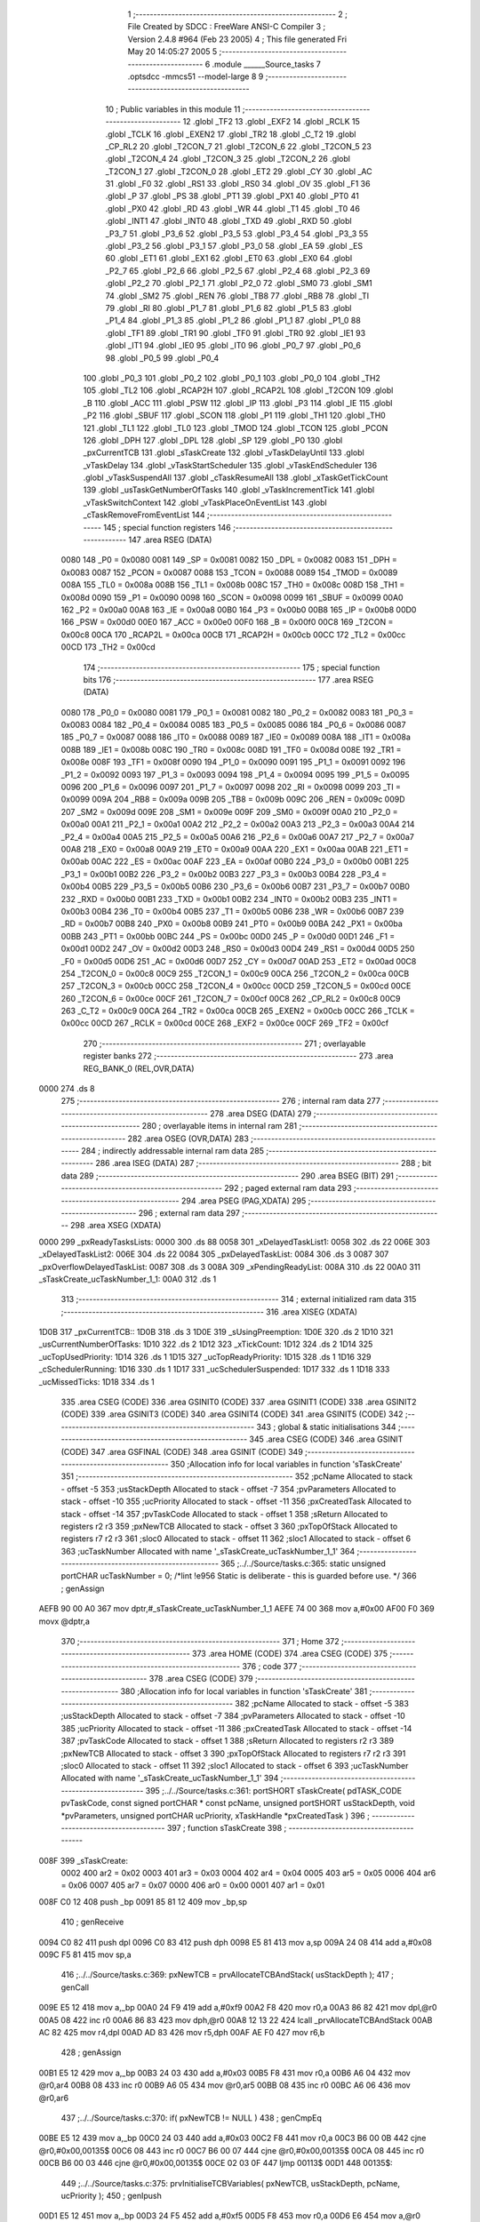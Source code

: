                               1 ;--------------------------------------------------------
                              2 ; File Created by SDCC : FreeWare ANSI-C Compiler
                              3 ; Version 2.4.8 #964 (Feb 23 2005)
                              4 ; This file generated Fri May 20 14:05:27 2005
                              5 ;--------------------------------------------------------
                              6 	.module ______Source_tasks
                              7 	.optsdcc -mmcs51 --model-large
                              8 	
                              9 ;--------------------------------------------------------
                             10 ; Public variables in this module
                             11 ;--------------------------------------------------------
                             12 	.globl _TF2
                             13 	.globl _EXF2
                             14 	.globl _RCLK
                             15 	.globl _TCLK
                             16 	.globl _EXEN2
                             17 	.globl _TR2
                             18 	.globl _C_T2
                             19 	.globl _CP_RL2
                             20 	.globl _T2CON_7
                             21 	.globl _T2CON_6
                             22 	.globl _T2CON_5
                             23 	.globl _T2CON_4
                             24 	.globl _T2CON_3
                             25 	.globl _T2CON_2
                             26 	.globl _T2CON_1
                             27 	.globl _T2CON_0
                             28 	.globl _ET2
                             29 	.globl _CY
                             30 	.globl _AC
                             31 	.globl _F0
                             32 	.globl _RS1
                             33 	.globl _RS0
                             34 	.globl _OV
                             35 	.globl _F1
                             36 	.globl _P
                             37 	.globl _PS
                             38 	.globl _PT1
                             39 	.globl _PX1
                             40 	.globl _PT0
                             41 	.globl _PX0
                             42 	.globl _RD
                             43 	.globl _WR
                             44 	.globl _T1
                             45 	.globl _T0
                             46 	.globl _INT1
                             47 	.globl _INT0
                             48 	.globl _TXD
                             49 	.globl _RXD
                             50 	.globl _P3_7
                             51 	.globl _P3_6
                             52 	.globl _P3_5
                             53 	.globl _P3_4
                             54 	.globl _P3_3
                             55 	.globl _P3_2
                             56 	.globl _P3_1
                             57 	.globl _P3_0
                             58 	.globl _EA
                             59 	.globl _ES
                             60 	.globl _ET1
                             61 	.globl _EX1
                             62 	.globl _ET0
                             63 	.globl _EX0
                             64 	.globl _P2_7
                             65 	.globl _P2_6
                             66 	.globl _P2_5
                             67 	.globl _P2_4
                             68 	.globl _P2_3
                             69 	.globl _P2_2
                             70 	.globl _P2_1
                             71 	.globl _P2_0
                             72 	.globl _SM0
                             73 	.globl _SM1
                             74 	.globl _SM2
                             75 	.globl _REN
                             76 	.globl _TB8
                             77 	.globl _RB8
                             78 	.globl _TI
                             79 	.globl _RI
                             80 	.globl _P1_7
                             81 	.globl _P1_6
                             82 	.globl _P1_5
                             83 	.globl _P1_4
                             84 	.globl _P1_3
                             85 	.globl _P1_2
                             86 	.globl _P1_1
                             87 	.globl _P1_0
                             88 	.globl _TF1
                             89 	.globl _TR1
                             90 	.globl _TF0
                             91 	.globl _TR0
                             92 	.globl _IE1
                             93 	.globl _IT1
                             94 	.globl _IE0
                             95 	.globl _IT0
                             96 	.globl _P0_7
                             97 	.globl _P0_6
                             98 	.globl _P0_5
                             99 	.globl _P0_4
                            100 	.globl _P0_3
                            101 	.globl _P0_2
                            102 	.globl _P0_1
                            103 	.globl _P0_0
                            104 	.globl _TH2
                            105 	.globl _TL2
                            106 	.globl _RCAP2H
                            107 	.globl _RCAP2L
                            108 	.globl _T2CON
                            109 	.globl _B
                            110 	.globl _ACC
                            111 	.globl _PSW
                            112 	.globl _IP
                            113 	.globl _P3
                            114 	.globl _IE
                            115 	.globl _P2
                            116 	.globl _SBUF
                            117 	.globl _SCON
                            118 	.globl _P1
                            119 	.globl _TH1
                            120 	.globl _TH0
                            121 	.globl _TL1
                            122 	.globl _TL0
                            123 	.globl _TMOD
                            124 	.globl _TCON
                            125 	.globl _PCON
                            126 	.globl _DPH
                            127 	.globl _DPL
                            128 	.globl _SP
                            129 	.globl _P0
                            130 	.globl _pxCurrentTCB
                            131 	.globl _sTaskCreate
                            132 	.globl _vTaskDelayUntil
                            133 	.globl _vTaskDelay
                            134 	.globl _vTaskStartScheduler
                            135 	.globl _vTaskEndScheduler
                            136 	.globl _vTaskSuspendAll
                            137 	.globl _cTaskResumeAll
                            138 	.globl _xTaskGetTickCount
                            139 	.globl _usTaskGetNumberOfTasks
                            140 	.globl _vTaskIncrementTick
                            141 	.globl _vTaskSwitchContext
                            142 	.globl _vTaskPlaceOnEventList
                            143 	.globl _cTaskRemoveFromEventList
                            144 ;--------------------------------------------------------
                            145 ; special function registers
                            146 ;--------------------------------------------------------
                            147 	.area RSEG    (DATA)
                    0080    148 _P0	=	0x0080
                    0081    149 _SP	=	0x0081
                    0082    150 _DPL	=	0x0082
                    0083    151 _DPH	=	0x0083
                    0087    152 _PCON	=	0x0087
                    0088    153 _TCON	=	0x0088
                    0089    154 _TMOD	=	0x0089
                    008A    155 _TL0	=	0x008a
                    008B    156 _TL1	=	0x008b
                    008C    157 _TH0	=	0x008c
                    008D    158 _TH1	=	0x008d
                    0090    159 _P1	=	0x0090
                    0098    160 _SCON	=	0x0098
                    0099    161 _SBUF	=	0x0099
                    00A0    162 _P2	=	0x00a0
                    00A8    163 _IE	=	0x00a8
                    00B0    164 _P3	=	0x00b0
                    00B8    165 _IP	=	0x00b8
                    00D0    166 _PSW	=	0x00d0
                    00E0    167 _ACC	=	0x00e0
                    00F0    168 _B	=	0x00f0
                    00C8    169 _T2CON	=	0x00c8
                    00CA    170 _RCAP2L	=	0x00ca
                    00CB    171 _RCAP2H	=	0x00cb
                    00CC    172 _TL2	=	0x00cc
                    00CD    173 _TH2	=	0x00cd
                            174 ;--------------------------------------------------------
                            175 ; special function bits 
                            176 ;--------------------------------------------------------
                            177 	.area RSEG    (DATA)
                    0080    178 _P0_0	=	0x0080
                    0081    179 _P0_1	=	0x0081
                    0082    180 _P0_2	=	0x0082
                    0083    181 _P0_3	=	0x0083
                    0084    182 _P0_4	=	0x0084
                    0085    183 _P0_5	=	0x0085
                    0086    184 _P0_6	=	0x0086
                    0087    185 _P0_7	=	0x0087
                    0088    186 _IT0	=	0x0088
                    0089    187 _IE0	=	0x0089
                    008A    188 _IT1	=	0x008a
                    008B    189 _IE1	=	0x008b
                    008C    190 _TR0	=	0x008c
                    008D    191 _TF0	=	0x008d
                    008E    192 _TR1	=	0x008e
                    008F    193 _TF1	=	0x008f
                    0090    194 _P1_0	=	0x0090
                    0091    195 _P1_1	=	0x0091
                    0092    196 _P1_2	=	0x0092
                    0093    197 _P1_3	=	0x0093
                    0094    198 _P1_4	=	0x0094
                    0095    199 _P1_5	=	0x0095
                    0096    200 _P1_6	=	0x0096
                    0097    201 _P1_7	=	0x0097
                    0098    202 _RI	=	0x0098
                    0099    203 _TI	=	0x0099
                    009A    204 _RB8	=	0x009a
                    009B    205 _TB8	=	0x009b
                    009C    206 _REN	=	0x009c
                    009D    207 _SM2	=	0x009d
                    009E    208 _SM1	=	0x009e
                    009F    209 _SM0	=	0x009f
                    00A0    210 _P2_0	=	0x00a0
                    00A1    211 _P2_1	=	0x00a1
                    00A2    212 _P2_2	=	0x00a2
                    00A3    213 _P2_3	=	0x00a3
                    00A4    214 _P2_4	=	0x00a4
                    00A5    215 _P2_5	=	0x00a5
                    00A6    216 _P2_6	=	0x00a6
                    00A7    217 _P2_7	=	0x00a7
                    00A8    218 _EX0	=	0x00a8
                    00A9    219 _ET0	=	0x00a9
                    00AA    220 _EX1	=	0x00aa
                    00AB    221 _ET1	=	0x00ab
                    00AC    222 _ES	=	0x00ac
                    00AF    223 _EA	=	0x00af
                    00B0    224 _P3_0	=	0x00b0
                    00B1    225 _P3_1	=	0x00b1
                    00B2    226 _P3_2	=	0x00b2
                    00B3    227 _P3_3	=	0x00b3
                    00B4    228 _P3_4	=	0x00b4
                    00B5    229 _P3_5	=	0x00b5
                    00B6    230 _P3_6	=	0x00b6
                    00B7    231 _P3_7	=	0x00b7
                    00B0    232 _RXD	=	0x00b0
                    00B1    233 _TXD	=	0x00b1
                    00B2    234 _INT0	=	0x00b2
                    00B3    235 _INT1	=	0x00b3
                    00B4    236 _T0	=	0x00b4
                    00B5    237 _T1	=	0x00b5
                    00B6    238 _WR	=	0x00b6
                    00B7    239 _RD	=	0x00b7
                    00B8    240 _PX0	=	0x00b8
                    00B9    241 _PT0	=	0x00b9
                    00BA    242 _PX1	=	0x00ba
                    00BB    243 _PT1	=	0x00bb
                    00BC    244 _PS	=	0x00bc
                    00D0    245 _P	=	0x00d0
                    00D1    246 _F1	=	0x00d1
                    00D2    247 _OV	=	0x00d2
                    00D3    248 _RS0	=	0x00d3
                    00D4    249 _RS1	=	0x00d4
                    00D5    250 _F0	=	0x00d5
                    00D6    251 _AC	=	0x00d6
                    00D7    252 _CY	=	0x00d7
                    00AD    253 _ET2	=	0x00ad
                    00C8    254 _T2CON_0	=	0x00c8
                    00C9    255 _T2CON_1	=	0x00c9
                    00CA    256 _T2CON_2	=	0x00ca
                    00CB    257 _T2CON_3	=	0x00cb
                    00CC    258 _T2CON_4	=	0x00cc
                    00CD    259 _T2CON_5	=	0x00cd
                    00CE    260 _T2CON_6	=	0x00ce
                    00CF    261 _T2CON_7	=	0x00cf
                    00C8    262 _CP_RL2	=	0x00c8
                    00C9    263 _C_T2	=	0x00c9
                    00CA    264 _TR2	=	0x00ca
                    00CB    265 _EXEN2	=	0x00cb
                    00CC    266 _TCLK	=	0x00cc
                    00CD    267 _RCLK	=	0x00cd
                    00CE    268 _EXF2	=	0x00ce
                    00CF    269 _TF2	=	0x00cf
                            270 ;--------------------------------------------------------
                            271 ; overlayable register banks 
                            272 ;--------------------------------------------------------
                            273 	.area REG_BANK_0	(REL,OVR,DATA)
   0000                     274 	.ds 8
                            275 ;--------------------------------------------------------
                            276 ; internal ram data
                            277 ;--------------------------------------------------------
                            278 	.area DSEG    (DATA)
                            279 ;--------------------------------------------------------
                            280 ; overlayable items in internal ram 
                            281 ;--------------------------------------------------------
                            282 	.area OSEG    (OVR,DATA)
                            283 ;--------------------------------------------------------
                            284 ; indirectly addressable internal ram data
                            285 ;--------------------------------------------------------
                            286 	.area ISEG    (DATA)
                            287 ;--------------------------------------------------------
                            288 ; bit data
                            289 ;--------------------------------------------------------
                            290 	.area BSEG    (BIT)
                            291 ;--------------------------------------------------------
                            292 ; paged external ram data
                            293 ;--------------------------------------------------------
                            294 	.area PSEG    (PAG,XDATA)
                            295 ;--------------------------------------------------------
                            296 ; external ram data
                            297 ;--------------------------------------------------------
                            298 	.area XSEG    (XDATA)
   0000                     299 _pxReadyTasksLists:
   0000                     300 	.ds 88
   0058                     301 _xDelayedTaskList1:
   0058                     302 	.ds 22
   006E                     303 _xDelayedTaskList2:
   006E                     304 	.ds 22
   0084                     305 _pxDelayedTaskList:
   0084                     306 	.ds 3
   0087                     307 _pxOverflowDelayedTaskList:
   0087                     308 	.ds 3
   008A                     309 _xPendingReadyList:
   008A                     310 	.ds 22
   00A0                     311 _sTaskCreate_ucTaskNumber_1_1:
   00A0                     312 	.ds 1
                            313 ;--------------------------------------------------------
                            314 ; external initialized ram data
                            315 ;--------------------------------------------------------
                            316 	.area XISEG   (XDATA)
   1D0B                     317 _pxCurrentTCB::
   1D0B                     318 	.ds 3
   1D0E                     319 _sUsingPreemption:
   1D0E                     320 	.ds 2
   1D10                     321 _usCurrentNumberOfTasks:
   1D10                     322 	.ds 2
   1D12                     323 _xTickCount:
   1D12                     324 	.ds 2
   1D14                     325 _ucTopUsedPriority:
   1D14                     326 	.ds 1
   1D15                     327 _ucTopReadyPriority:
   1D15                     328 	.ds 1
   1D16                     329 _cSchedulerRunning:
   1D16                     330 	.ds 1
   1D17                     331 _ucSchedulerSuspended:
   1D17                     332 	.ds 1
   1D18                     333 _ucMissedTicks:
   1D18                     334 	.ds 1
                            335 	.area CSEG    (CODE)
                            336 	.area GSINIT0 (CODE)
                            337 	.area GSINIT1 (CODE)
                            338 	.area GSINIT2 (CODE)
                            339 	.area GSINIT3 (CODE)
                            340 	.area GSINIT4 (CODE)
                            341 	.area GSINIT5 (CODE)
                            342 ;--------------------------------------------------------
                            343 ; global & static initialisations
                            344 ;--------------------------------------------------------
                            345 	.area CSEG    (CODE)
                            346 	.area GSINIT  (CODE)
                            347 	.area GSFINAL (CODE)
                            348 	.area GSINIT  (CODE)
                            349 ;------------------------------------------------------------
                            350 ;Allocation info for local variables in function 'sTaskCreate'
                            351 ;------------------------------------------------------------
                            352 ;pcName                    Allocated to stack - offset -5
                            353 ;usStackDepth              Allocated to stack - offset -7
                            354 ;pvParameters              Allocated to stack - offset -10
                            355 ;ucPriority                Allocated to stack - offset -11
                            356 ;pxCreatedTask             Allocated to stack - offset -14
                            357 ;pvTaskCode                Allocated to stack - offset 1
                            358 ;sReturn                   Allocated to registers r2 r3 
                            359 ;pxNewTCB                  Allocated to stack - offset 3
                            360 ;pxTopOfStack              Allocated to registers r7 r2 r3 
                            361 ;sloc0                     Allocated to stack - offset 11
                            362 ;sloc1                     Allocated to stack - offset 6
                            363 ;ucTaskNumber              Allocated with name '_sTaskCreate_ucTaskNumber_1_1'
                            364 ;------------------------------------------------------------
                            365 ;../../Source/tasks.c:365: static unsigned portCHAR ucTaskNumber = 0; /*lint !e956 Static is deliberate - this is guarded before use. */
                            366 ;     genAssign
   AEFB 90 00 A0            367 	mov	dptr,#_sTaskCreate_ucTaskNumber_1_1
   AEFE 74 00               368 	mov	a,#0x00
   AF00 F0                  369 	movx	@dptr,a
                            370 ;--------------------------------------------------------
                            371 ; Home
                            372 ;--------------------------------------------------------
                            373 	.area HOME    (CODE)
                            374 	.area CSEG    (CODE)
                            375 ;--------------------------------------------------------
                            376 ; code
                            377 ;--------------------------------------------------------
                            378 	.area CSEG    (CODE)
                            379 ;------------------------------------------------------------
                            380 ;Allocation info for local variables in function 'sTaskCreate'
                            381 ;------------------------------------------------------------
                            382 ;pcName                    Allocated to stack - offset -5
                            383 ;usStackDepth              Allocated to stack - offset -7
                            384 ;pvParameters              Allocated to stack - offset -10
                            385 ;ucPriority                Allocated to stack - offset -11
                            386 ;pxCreatedTask             Allocated to stack - offset -14
                            387 ;pvTaskCode                Allocated to stack - offset 1
                            388 ;sReturn                   Allocated to registers r2 r3 
                            389 ;pxNewTCB                  Allocated to stack - offset 3
                            390 ;pxTopOfStack              Allocated to registers r7 r2 r3 
                            391 ;sloc0                     Allocated to stack - offset 11
                            392 ;sloc1                     Allocated to stack - offset 6
                            393 ;ucTaskNumber              Allocated with name '_sTaskCreate_ucTaskNumber_1_1'
                            394 ;------------------------------------------------------------
                            395 ;../../Source/tasks.c:361: portSHORT sTaskCreate( pdTASK_CODE pvTaskCode, const signed portCHAR * const pcName, unsigned portSHORT usStackDepth, void *pvParameters, unsigned portCHAR ucPriority, xTaskHandle *pxCreatedTask )
                            396 ;	-----------------------------------------
                            397 ;	 function sTaskCreate
                            398 ;	-----------------------------------------
   008F                     399 _sTaskCreate:
                    0002    400 	ar2 = 0x02
                    0003    401 	ar3 = 0x03
                    0004    402 	ar4 = 0x04
                    0005    403 	ar5 = 0x05
                    0006    404 	ar6 = 0x06
                    0007    405 	ar7 = 0x07
                    0000    406 	ar0 = 0x00
                    0001    407 	ar1 = 0x01
   008F C0 12               408 	push	_bp
   0091 85 81 12            409 	mov	_bp,sp
                            410 ;     genReceive
   0094 C0 82               411 	push	dpl
   0096 C0 83               412 	push	dph
   0098 E5 81               413 	mov	a,sp
   009A 24 08               414 	add	a,#0x08
   009C F5 81               415 	mov	sp,a
                            416 ;../../Source/tasks.c:369: pxNewTCB = prvAllocateTCBAndStack( usStackDepth );
                            417 ;     genCall
   009E E5 12               418 	mov	a,_bp
   00A0 24 F9               419 	add	a,#0xf9
   00A2 F8                  420 	mov	r0,a
   00A3 86 82               421 	mov	dpl,@r0
   00A5 08                  422 	inc	r0
   00A6 86 83               423 	mov	dph,@r0
   00A8 12 13 22            424 	lcall	_prvAllocateTCBAndStack
   00AB AC 82               425 	mov	r4,dpl
   00AD AD 83               426 	mov	r5,dph
   00AF AE F0               427 	mov	r6,b
                            428 ;     genAssign
   00B1 E5 12               429 	mov	a,_bp
   00B3 24 03               430 	add	a,#0x03
   00B5 F8                  431 	mov	r0,a
   00B6 A6 04               432 	mov	@r0,ar4
   00B8 08                  433 	inc	r0
   00B9 A6 05               434 	mov	@r0,ar5
   00BB 08                  435 	inc	r0
   00BC A6 06               436 	mov	@r0,ar6
                            437 ;../../Source/tasks.c:370: if( pxNewTCB != NULL )
                            438 ;     genCmpEq
   00BE E5 12               439 	mov	a,_bp
   00C0 24 03               440 	add	a,#0x03
   00C2 F8                  441 	mov	r0,a
   00C3 B6 00 0B            442 	cjne	@r0,#0x00,00135$
   00C6 08                  443 	inc	r0
   00C7 B6 00 07            444 	cjne	@r0,#0x00,00135$
   00CA 08                  445 	inc	r0
   00CB B6 00 03            446 	cjne	@r0,#0x00,00135$
   00CE 02 03 0F            447 	ljmp	00113$
   00D1                     448 00135$:
                            449 ;../../Source/tasks.c:375: prvInitialiseTCBVariables( pxNewTCB, usStackDepth, pcName, ucPriority );
                            450 ;     genIpush
   00D1 E5 12               451 	mov	a,_bp
   00D3 24 F5               452 	add	a,#0xf5
   00D5 F8                  453 	mov	r0,a
   00D6 E6                  454 	mov	a,@r0
   00D7 C0 E0               455 	push	acc
                            456 ;     genIpush
   00D9 E5 12               457 	mov	a,_bp
   00DB 24 FB               458 	add	a,#0xfb
   00DD F8                  459 	mov	r0,a
   00DE E6                  460 	mov	a,@r0
   00DF C0 E0               461 	push	acc
   00E1 08                  462 	inc	r0
   00E2 E6                  463 	mov	a,@r0
   00E3 C0 E0               464 	push	acc
   00E5 08                  465 	inc	r0
   00E6 E6                  466 	mov	a,@r0
   00E7 C0 E0               467 	push	acc
                            468 ;     genIpush
   00E9 E5 12               469 	mov	a,_bp
   00EB 24 F9               470 	add	a,#0xf9
   00ED F8                  471 	mov	r0,a
   00EE E6                  472 	mov	a,@r0
   00EF C0 E0               473 	push	acc
   00F1 08                  474 	inc	r0
   00F2 E6                  475 	mov	a,@r0
   00F3 C0 E0               476 	push	acc
                            477 ;     genCall
   00F5 E5 12               478 	mov	a,_bp
   00F7 24 03               479 	add	a,#0x03
   00F9 F8                  480 	mov	r0,a
   00FA 86 82               481 	mov	dpl,@r0
   00FC 08                  482 	inc	r0
   00FD 86 83               483 	mov	dph,@r0
   00FF 08                  484 	inc	r0
   0100 86 F0               485 	mov	b,@r0
   0102 12 10 6A            486 	lcall	_prvInitialiseTCBVariables
   0105 E5 81               487 	mov	a,sp
   0107 24 FA               488 	add	a,#0xfa
   0109 F5 81               489 	mov	sp,a
                            490 ;../../Source/tasks.c:390: pxTopOfStack = pxNewTCB->pxStack;	
                            491 ;     genPlus
   010B E5 12               492 	mov	a,_bp
   010D 24 03               493 	add	a,#0x03
   010F F8                  494 	mov	r0,a
                            495 ;     genPlusIncr
   0110 74 03               496 	mov	a,#0x03
   0112 26                  497 	add	a,@r0
   0113 FF                  498 	mov	r7,a
   0114 74 00               499 	mov	a,#0x00
   0116 08                  500 	inc	r0
   0117 36                  501 	addc	a,@r0
   0118 FA                  502 	mov	r2,a
   0119 08                  503 	inc	r0
   011A 86 03               504 	mov	ar3,@r0
                            505 ;     genPointerGet
                            506 ;     genGenPointerGet
   011C 8F 82               507 	mov	dpl,r7
   011E 8A 83               508 	mov	dph,r2
   0120 8B F0               509 	mov	b,r3
   0122 12 AE 30            510 	lcall	__gptrget
   0125 FF                  511 	mov	r7,a
   0126 A3                  512 	inc	dptr
   0127 12 AE 30            513 	lcall	__gptrget
   012A FA                  514 	mov	r2,a
   012B A3                  515 	inc	dptr
   012C 12 AE 30            516 	lcall	__gptrget
   012F FB                  517 	mov	r3,a
                            518 ;     genAssign
                            519 ;../../Source/tasks.c:398: pxNewTCB->pxTopOfStack = pxPortInitialiseStack( pxTopOfStack, pvTaskCode, pvParameters );
                            520 ;     genIpush
   0130 E5 12               521 	mov	a,_bp
   0132 24 F6               522 	add	a,#0xf6
   0134 F8                  523 	mov	r0,a
   0135 E6                  524 	mov	a,@r0
   0136 C0 E0               525 	push	acc
   0138 08                  526 	inc	r0
   0139 E6                  527 	mov	a,@r0
   013A C0 E0               528 	push	acc
   013C 08                  529 	inc	r0
   013D E6                  530 	mov	a,@r0
   013E C0 E0               531 	push	acc
                            532 ;     genIpush
   0140 E5 12               533 	mov	a,_bp
   0142 24 01               534 	add	a,#0x01
   0144 F8                  535 	mov	r0,a
   0145 E6                  536 	mov	a,@r0
   0146 C0 E0               537 	push	acc
   0148 08                  538 	inc	r0
   0149 E6                  539 	mov	a,@r0
   014A C0 E0               540 	push	acc
                            541 ;     genCall
   014C 8F 82               542 	mov	dpl,r7
   014E 8A 83               543 	mov	dph,r2
   0150 8B F0               544 	mov	b,r3
   0152 12 14 1B            545 	lcall	_pxPortInitialiseStack
   0155 AA 82               546 	mov	r2,dpl
   0157 AB 83               547 	mov	r3,dph
   0159 AF F0               548 	mov	r7,b
   015B E5 81               549 	mov	a,sp
   015D 24 FB               550 	add	a,#0xfb
   015F F5 81               551 	mov	sp,a
                            552 ;     genPointerSet
                            553 ;     genGenPointerSet
   0161 E5 12               554 	mov	a,_bp
   0163 24 03               555 	add	a,#0x03
   0165 F8                  556 	mov	r0,a
   0166 86 82               557 	mov	dpl,@r0
   0168 08                  558 	inc	r0
   0169 86 83               559 	mov	dph,@r0
   016B 08                  560 	inc	r0
   016C 86 F0               561 	mov	b,@r0
   016E EA                  562 	mov	a,r2
   016F 12 A3 97            563 	lcall	__gptrput
   0172 A3                  564 	inc	dptr
   0173 EB                  565 	mov	a,r3
   0174 12 A3 97            566 	lcall	__gptrput
   0177 A3                  567 	inc	dptr
   0178 EF                  568 	mov	a,r7
   0179 12 A3 97            569 	lcall	__gptrput
                            570 ;../../Source/tasks.c:402: portENTER_CRITICAL();
                            571 ;     genInline
   017C C0 E0 C0 A8         572 	 push ACC push IE 
                            573 ;     genAssign
   0180 C2 AF               574 	clr	_EA
                            575 ;../../Source/tasks.c:404: usCurrentNumberOfTasks++;
                            576 ;     genAssign
   0182 90 1D 10            577 	mov	dptr,#_usCurrentNumberOfTasks
   0185 E0                  578 	movx	a,@dptr
   0186 FA                  579 	mov	r2,a
   0187 A3                  580 	inc	dptr
   0188 E0                  581 	movx	a,@dptr
   0189 FB                  582 	mov	r3,a
                            583 ;     genPlus
   018A 90 1D 10            584 	mov	dptr,#_usCurrentNumberOfTasks
                            585 ;     genPlusIncr
   018D 74 01               586 	mov	a,#0x01
   018F 25 02               587 	add	a,ar2
   0191 F0                  588 	movx	@dptr,a
   0192 74 00               589 	mov	a,#0x00
   0194 35 03               590 	addc	a,ar3
   0196 A3                  591 	inc	dptr
   0197 F0                  592 	movx	@dptr,a
                            593 ;../../Source/tasks.c:405: if( usCurrentNumberOfTasks == ( unsigned portSHORT ) 1 )
                            594 ;     genAssign
   0198 90 1D 10            595 	mov	dptr,#_usCurrentNumberOfTasks
   019B E0                  596 	movx	a,@dptr
   019C FA                  597 	mov	r2,a
   019D A3                  598 	inc	dptr
   019E E0                  599 	movx	a,@dptr
   019F FB                  600 	mov	r3,a
                            601 ;     genCmpEq
   01A0 BA 01 05            602 	cjne	r2,#0x01,00136$
   01A3 BB 00 02            603 	cjne	r3,#0x00,00136$
   01A6 80 03               604 	sjmp	00137$
   01A8                     605 00136$:
   01A8 02 01 C7            606 	ljmp	00106$
   01AB                     607 00137$:
                            608 ;../../Source/tasks.c:408: pxCurrentTCB = ( volatile tskTCB * volatile ) pxNewTCB;
                            609 ;     genAssign
   01AB E5 12               610 	mov	a,_bp
   01AD 24 03               611 	add	a,#0x03
   01AF F8                  612 	mov	r0,a
   01B0 90 1D 0B            613 	mov	dptr,#_pxCurrentTCB
   01B3 E6                  614 	mov	a,@r0
   01B4 F0                  615 	movx	@dptr,a
   01B5 08                  616 	inc	r0
   01B6 A3                  617 	inc	dptr
   01B7 E6                  618 	mov	a,@r0
   01B8 F0                  619 	movx	@dptr,a
   01B9 08                  620 	inc	r0
   01BA A3                  621 	inc	dptr
   01BB E6                  622 	mov	a,@r0
   01BC F0                  623 	movx	@dptr,a
                            624 ;../../Source/tasks.c:413: sReturn = prvInitialiseTaskLists();
                            625 ;     genCall
   01BD 12 12 5B            626 	lcall	_prvInitialiseTaskLists
   01C0 AA 82               627 	mov	r2,dpl
   01C2 AB 83               628 	mov	r3,dph
                            629 ;     genAssign
   01C4 02 02 20            630 	ljmp	00107$
   01C7                     631 00106$:
                            632 ;../../Source/tasks.c:417: sReturn = pdPASS;
                            633 ;     genAssign
   01C7 7A 01               634 	mov	r2,#0x01
   01C9 7B 00               635 	mov	r3,#0x00
                            636 ;../../Source/tasks.c:422: if( cSchedulerRunning == pdFALSE )
                            637 ;     genAssign
   01CB 90 1D 16            638 	mov	dptr,#_cSchedulerRunning
   01CE E0                  639 	movx	a,@dptr
   01CF FF                  640 	mov	r7,a
                            641 ;     genCmpEq
   01D0 BF 00 02            642 	cjne	r7,#0x00,00138$
   01D3 80 03               643 	sjmp	00139$
   01D5                     644 00138$:
   01D5 02 02 20            645 	ljmp	00107$
   01D8                     646 00139$:
                            647 ;../../Source/tasks.c:424: if( pxCurrentTCB->ucPriority <= ucPriority )
                            648 ;     genIpush
   01D8 C0 02               649 	push	ar2
   01DA C0 03               650 	push	ar3
                            651 ;     genAssign
   01DC 90 1D 0B            652 	mov	dptr,#_pxCurrentTCB
   01DF E0                  653 	movx	a,@dptr
   01E0 FF                  654 	mov	r7,a
   01E1 A3                  655 	inc	dptr
   01E2 E0                  656 	movx	a,@dptr
   01E3 FA                  657 	mov	r2,a
   01E4 A3                  658 	inc	dptr
   01E5 E0                  659 	movx	a,@dptr
   01E6 FB                  660 	mov	r3,a
                            661 ;     genPlus
   01E7 74 18               662 	mov	a,#0x18
   01E9 25 07               663 	add	a,ar7
   01EB FF                  664 	mov	r7,a
   01EC 74 00               665 	mov	a,#0x00
   01EE 35 02               666 	addc	a,ar2
   01F0 FA                  667 	mov	r2,a
                            668 ;     genPointerGet
                            669 ;     genGenPointerGet
   01F1 8F 82               670 	mov	dpl,r7
   01F3 8A 83               671 	mov	dph,r2
   01F5 8B F0               672 	mov	b,r3
   01F7 12 AE 30            673 	lcall	__gptrget
   01FA FF                  674 	mov	r7,a
                            675 ;     genCmpGt
   01FB E5 12               676 	mov	a,_bp
   01FD 24 F5               677 	add	a,#0xf5
   01FF F8                  678 	mov	r0,a
                            679 ;     genCmp
   0200 C3                  680 	clr	c
   0201 E6                  681 	mov	a,@r0
   0202 9F                  682 	subb	a,r7
   0203 E4                  683 	clr	a
   0204 33                  684 	rlc	a
                            685 ;     genIpop
   0205 D0 03               686 	pop	ar3
   0207 D0 02               687 	pop	ar2
                            688 ;     genIfx
                            689 ;     genIfxJump
   0209 60 03               690 	jz	00140$
   020B 02 02 20            691 	ljmp	00107$
   020E                     692 00140$:
                            693 ;../../Source/tasks.c:426: pxCurrentTCB = ( volatile tskTCB * volatile ) pxNewTCB;	
                            694 ;     genAssign
   020E E5 12               695 	mov	a,_bp
   0210 24 03               696 	add	a,#0x03
   0212 F8                  697 	mov	r0,a
   0213 90 1D 0B            698 	mov	dptr,#_pxCurrentTCB
   0216 E6                  699 	mov	a,@r0
   0217 F0                  700 	movx	@dptr,a
   0218 08                  701 	inc	r0
   0219 A3                  702 	inc	dptr
   021A E6                  703 	mov	a,@r0
   021B F0                  704 	movx	@dptr,a
   021C 08                  705 	inc	r0
   021D A3                  706 	inc	dptr
   021E E6                  707 	mov	a,@r0
   021F F0                  708 	movx	@dptr,a
   0220                     709 00107$:
                            710 ;../../Source/tasks.c:433: if( pxNewTCB->ucPriority > ucTopUsedPriority )
                            711 ;     genIpush
   0220 C0 02               712 	push	ar2
   0222 C0 03               713 	push	ar3
                            714 ;     genPlus
   0224 E5 12               715 	mov	a,_bp
   0226 24 03               716 	add	a,#0x03
   0228 F8                  717 	mov	r0,a
   0229 74 18               718 	mov	a,#0x18
   022B 26                  719 	add	a,@r0
   022C FF                  720 	mov	r7,a
   022D 74 00               721 	mov	a,#0x00
   022F 08                  722 	inc	r0
   0230 36                  723 	addc	a,@r0
   0231 FA                  724 	mov	r2,a
   0232 08                  725 	inc	r0
   0233 86 03               726 	mov	ar3,@r0
                            727 ;     genPointerGet
                            728 ;     genGenPointerGet
   0235 8F 82               729 	mov	dpl,r7
   0237 8A 83               730 	mov	dph,r2
   0239 8B F0               731 	mov	b,r3
   023B 12 AE 30            732 	lcall	__gptrget
   023E FD                  733 	mov	r5,a
                            734 ;     genAssign
   023F 90 1D 14            735 	mov	dptr,#_ucTopUsedPriority
   0242 E0                  736 	movx	a,@dptr
   0243 FA                  737 	mov	r2,a
                            738 ;     genCmpGt
                            739 ;     genCmp
   0244 C3                  740 	clr	c
   0245 EA                  741 	mov	a,r2
   0246 9D                  742 	subb	a,r5
   0247 E4                  743 	clr	a
   0248 33                  744 	rlc	a
                            745 ;     genIpop
   0249 D0 03               746 	pop	ar3
   024B D0 02               747 	pop	ar2
                            748 ;     genIfx
                            749 ;     genIfxJump
   024D 70 03               750 	jnz	00141$
   024F 02 02 57            751 	ljmp	00109$
   0252                     752 00141$:
                            753 ;../../Source/tasks.c:435: ucTopUsedPriority = pxNewTCB->ucPriority;
                            754 ;     genAssign
   0252 90 1D 14            755 	mov	dptr,#_ucTopUsedPriority
   0255 ED                  756 	mov	a,r5
   0256 F0                  757 	movx	@dptr,a
   0257                     758 00109$:
                            759 ;../../Source/tasks.c:439: pxNewTCB->ucTCBNumber = ucTaskNumber;
                            760 ;     genIpush
   0257 C0 02               761 	push	ar2
   0259 C0 03               762 	push	ar3
                            763 ;     genPlus
   025B E5 12               764 	mov	a,_bp
   025D 24 03               765 	add	a,#0x03
   025F F8                  766 	mov	r0,a
   0260 74 35               767 	mov	a,#0x35
   0262 26                  768 	add	a,@r0
   0263 FF                  769 	mov	r7,a
   0264 74 00               770 	mov	a,#0x00
   0266 08                  771 	inc	r0
   0267 36                  772 	addc	a,@r0
   0268 FA                  773 	mov	r2,a
   0269 08                  774 	inc	r0
   026A 86 03               775 	mov	ar3,@r0
                            776 ;     genAssign
   026C 90 00 A0            777 	mov	dptr,#_sTaskCreate_ucTaskNumber_1_1
   026F E0                  778 	movx	a,@dptr
   0270 FC                  779 	mov	r4,a
                            780 ;     genPointerSet
                            781 ;     genGenPointerSet
   0271 8F 82               782 	mov	dpl,r7
   0273 8A 83               783 	mov	dph,r2
   0275 8B F0               784 	mov	b,r3
   0277 EC                  785 	mov	a,r4
   0278 12 A3 97            786 	lcall	__gptrput
                            787 ;../../Source/tasks.c:440: ucTaskNumber++;
                            788 ;     genPlus
   027B 90 00 A0            789 	mov	dptr,#_sTaskCreate_ucTaskNumber_1_1
                            790 ;     genPlusIncr
   027E 74 01               791 	mov	a,#0x01
   0280 25 04               792 	add	a,ar4
   0282 F0                  793 	movx	@dptr,a
                            794 ;../../Source/tasks.c:442: prvAddTaskToReadyQueue( pxNewTCB );
                            795 ;     genPlus
   0283 E5 12               796 	mov	a,_bp
   0285 24 03               797 	add	a,#0x03
   0287 F8                  798 	mov	r0,a
   0288 E5 12               799 	mov	a,_bp
   028A 24 06               800 	add	a,#0x06
   028C F9                  801 	mov	r1,a
   028D 74 19               802 	mov	a,#0x19
   028F 26                  803 	add	a,@r0
   0290 F7                  804 	mov	@r1,a
   0291 74 00               805 	mov	a,#0x00
   0293 08                  806 	inc	r0
   0294 36                  807 	addc	a,@r0
   0295 09                  808 	inc	r1
   0296 F7                  809 	mov	@r1,a
   0297 08                  810 	inc	r0
   0298 09                  811 	inc	r1
   0299 E6                  812 	mov	a,@r0
   029A F7                  813 	mov	@r1,a
                            814 ;     genPointerSet
                            815 ;     genGenPointerSet
   029B E5 12               816 	mov	a,_bp
   029D 24 06               817 	add	a,#0x06
   029F F8                  818 	mov	r0,a
   02A0 86 82               819 	mov	dpl,@r0
   02A2 08                  820 	inc	r0
   02A3 86 83               821 	mov	dph,@r0
   02A5 08                  822 	inc	r0
   02A6 86 F0               823 	mov	b,@r0
   02A8 74 00               824 	mov	a,#0x00
   02AA 12 A3 97            825 	lcall	__gptrput
   02AD A3                  826 	inc	dptr
   02AE 74 00               827 	mov	a,#0x00
   02B0 12 A3 97            828 	lcall	__gptrput
                            829 ;     genAssign
   02B3 90 1D 15            830 	mov	dptr,#_ucTopReadyPriority
   02B6 E0                  831 	movx	a,@dptr
   02B7 FA                  832 	mov	r2,a
                            833 ;     genCmpGt
                            834 ;     genCmp
   02B8 C3                  835 	clr	c
   02B9 EA                  836 	mov	a,r2
   02BA 9D                  837 	subb	a,r5
   02BB E4                  838 	clr	a
   02BC 33                  839 	rlc	a
                            840 ;     genIpop
   02BD D0 03               841 	pop	ar3
   02BF D0 02               842 	pop	ar2
                            843 ;     genIfx
                            844 ;     genIfxJump
   02C1 70 03               845 	jnz	00142$
   02C3 02 02 CB            846 	ljmp	00111$
   02C6                     847 00142$:
                            848 ;     genAssign
   02C6 90 1D 15            849 	mov	dptr,#_ucTopReadyPriority
   02C9 ED                  850 	mov	a,r5
   02CA F0                  851 	movx	@dptr,a
   02CB                     852 00111$:
                            853 ;     genMult
                            854 ;     genMultOneByte
   02CB ED                  855 	mov	a,r5
   02CC 75 F0 16            856 	mov	b,#0x16
   02CF A4                  857 	mul	ab
                            858 ;     genPlus
   02D0 24 00               859 	add	a,#_pxReadyTasksLists
   02D2 FC                  860 	mov	r4,a
   02D3 E5 F0               861 	mov	a,b
   02D5 34 00               862 	addc	a,#(_pxReadyTasksLists >> 8)
   02D7 FD                  863 	mov	r5,a
                            864 ;     genCast
   02D8 7E 01               865 	mov	r6,#0x1
                            866 ;     genIpush
   02DA C0 02               867 	push	ar2
   02DC C0 03               868 	push	ar3
   02DE E5 12               869 	mov	a,_bp
   02E0 24 06               870 	add	a,#0x06
   02E2 F8                  871 	mov	r0,a
   02E3 E6                  872 	mov	a,@r0
   02E4 C0 E0               873 	push	acc
   02E6 08                  874 	inc	r0
   02E7 E6                  875 	mov	a,@r0
   02E8 C0 E0               876 	push	acc
   02EA 08                  877 	inc	r0
   02EB E6                  878 	mov	a,@r0
   02EC C0 E0               879 	push	acc
                            880 ;     genCall
   02EE 8C 82               881 	mov	dpl,r4
   02F0 8D 83               882 	mov	dph,r5
   02F2 8E F0               883 	mov	b,r6
   02F4 12 2A F6            884 	lcall	_vListInsertEnd
   02F7 15 81               885 	dec	sp
   02F9 15 81               886 	dec	sp
   02FB 15 81               887 	dec	sp
   02FD D0 03               888 	pop	ar3
   02FF D0 02               889 	pop	ar2
                            890 ;../../Source/tasks.c:444: portEXIT_CRITICAL();
                            891 ;     genInline
   0301 D0 E0               892 	 pop ACC 
                            893 ;     genAnd
   0303 53 E0 80            894 	anl	_ACC,#0x80
                            895 ;     genOr
   0306 E5 E0               896 	mov	a,_ACC
   0308 42 A8               897 	orl	_IE,a
                            898 ;     genInline
   030A D0 E0               899 	 pop ACC 
   030C 02 03 13            900 	ljmp	00114$
   030F                     901 00113$:
                            902 ;../../Source/tasks.c:448: sReturn = errCOULD_NOT_ALLOCATE_REQUIRED_MEMORY;
                            903 ;     genAssign
   030F 7A FF               904 	mov	r2,#0xFF
   0311 7B FF               905 	mov	r3,#0xFF
   0313                     906 00114$:
                            907 ;../../Source/tasks.c:451: if( sReturn == pdPASS )
                            908 ;     genCmpEq
   0313 BA 01 05            909 	cjne	r2,#0x01,00143$
   0316 BB 00 02            910 	cjne	r3,#0x00,00143$
   0319 80 03               911 	sjmp	00144$
   031B                     912 00143$:
   031B 02 03 8C            913 	ljmp	00122$
   031E                     914 00144$:
                            915 ;../../Source/tasks.c:453: if( ( void * ) pxCreatedTask != NULL )
                            916 ;     genAssign
   031E E5 12               917 	mov	a,_bp
   0320 24 F2               918 	add	a,#0xf2
   0322 F8                  919 	mov	r0,a
   0323 86 04               920 	mov	ar4,@r0
   0325 08                  921 	inc	r0
   0326 86 05               922 	mov	ar5,@r0
   0328 08                  923 	inc	r0
   0329 86 06               924 	mov	ar6,@r0
                            925 ;     genCmpEq
   032B BC 00 09            926 	cjne	r4,#0x00,00145$
   032E BD 00 06            927 	cjne	r5,#0x00,00145$
   0331 BE 00 03            928 	cjne	r6,#0x00,00145$
   0334 02 03 52            929 	ljmp	00116$
   0337                     930 00145$:
                            931 ;../../Source/tasks.c:458: *pxCreatedTask = ( xTaskHandle ) pxNewTCB;
                            932 ;     genPointerSet
                            933 ;     genGenPointerSet
   0337 8C 82               934 	mov	dpl,r4
   0339 8D 83               935 	mov	dph,r5
   033B 8E F0               936 	mov	b,r6
   033D E5 12               937 	mov	a,_bp
   033F 24 03               938 	add	a,#0x03
   0341 F8                  939 	mov	r0,a
   0342 E6                  940 	mov	a,@r0
   0343 12 A3 97            941 	lcall	__gptrput
   0346 A3                  942 	inc	dptr
   0347 08                  943 	inc	r0
   0348 E6                  944 	mov	a,@r0
   0349 12 A3 97            945 	lcall	__gptrput
   034C A3                  946 	inc	dptr
   034D 08                  947 	inc	r0
   034E E6                  948 	mov	a,@r0
   034F 12 A3 97            949 	lcall	__gptrput
   0352                     950 00116$:
                            951 ;../../Source/tasks.c:461: if( cSchedulerRunning != pdFALSE )
                            952 ;     genAssign
   0352 90 1D 16            953 	mov	dptr,#_cSchedulerRunning
   0355 E0                  954 	movx	a,@dptr
   0356 FC                  955 	mov	r4,a
                            956 ;     genCmpEq
   0357 BC 00 03            957 	cjne	r4,#0x00,00146$
   035A 02 03 8C            958 	ljmp	00122$
   035D                     959 00146$:
                            960 ;../../Source/tasks.c:465: if( pxCurrentTCB->ucPriority < ucPriority )
                            961 ;     genAssign
   035D 90 1D 0B            962 	mov	dptr,#_pxCurrentTCB
   0360 E0                  963 	movx	a,@dptr
   0361 FC                  964 	mov	r4,a
   0362 A3                  965 	inc	dptr
   0363 E0                  966 	movx	a,@dptr
   0364 FD                  967 	mov	r5,a
   0365 A3                  968 	inc	dptr
   0366 E0                  969 	movx	a,@dptr
   0367 FE                  970 	mov	r6,a
                            971 ;     genPlus
   0368 74 18               972 	mov	a,#0x18
   036A 25 04               973 	add	a,ar4
   036C FC                  974 	mov	r4,a
   036D 74 00               975 	mov	a,#0x00
   036F 35 05               976 	addc	a,ar5
   0371 FD                  977 	mov	r5,a
                            978 ;     genPointerGet
                            979 ;     genGenPointerGet
   0372 8C 82               980 	mov	dpl,r4
   0374 8D 83               981 	mov	dph,r5
   0376 8E F0               982 	mov	b,r6
   0378 12 AE 30            983 	lcall	__gptrget
   037B FC                  984 	mov	r4,a
                            985 ;     genCmpLt
   037C E5 12               986 	mov	a,_bp
   037E 24 F5               987 	add	a,#0xf5
   0380 F8                  988 	mov	r0,a
                            989 ;     genCmp
   0381 C3                  990 	clr	c
   0382 EC                  991 	mov	a,r4
   0383 96                  992 	subb	a,@r0
                            993 ;     genIfxJump
   0384 40 03               994 	jc	00147$
   0386 02 03 8C            995 	ljmp	00122$
   0389                     996 00147$:
                            997 ;../../Source/tasks.c:467: taskYIELD();
                            998 ;     genCall
   0389 12 17 01            999 	lcall	_vPortYield
   038C                    1000 00122$:
                           1001 ;../../Source/tasks.c:472: return sReturn;
                           1002 ;     genRet
   038C 8A 82              1003 	mov	dpl,r2
   038E 8B 83              1004 	mov	dph,r3
   0390                    1005 00123$:
   0390 85 12 81           1006 	mov	sp,_bp
   0393 D0 12              1007 	pop	_bp
   0395 22                 1008 	ret
                           1009 ;------------------------------------------------------------
                           1010 ;Allocation info for local variables in function 'vTaskDelayUntil'
                           1011 ;------------------------------------------------------------
                           1012 ;xTimeIncrement            Allocated to stack - offset -4
                           1013 ;pxPreviousWakeTime        Allocated to stack - offset 1
                           1014 ;xTimeToWake               Allocated to registers r3 r2 
                           1015 ;cAlreadyYielded           Allocated to registers r2 
                           1016 ;cShouldDelay              Allocated to stack - offset 4
                           1017 ;------------------------------------------------------------
                           1018 ;../../Source/tasks.c:522: void vTaskDelayUntil( portTickType *pxPreviousWakeTime, portTickType xTimeIncrement )
                           1019 ;	-----------------------------------------
                           1020 ;	 function vTaskDelayUntil
                           1021 ;	-----------------------------------------
   0396                    1022 _vTaskDelayUntil:
   0396 C0 12              1023 	push	_bp
   0398 85 81 12           1024 	mov	_bp,sp
                           1025 ;     genReceive
   039B C0 82              1026 	push	dpl
   039D C0 83              1027 	push	dph
   039F C0 F0              1028 	push	b
   03A1 05 81              1029 	inc	sp
                           1030 ;../../Source/tasks.c:525: portCHAR cAlreadyYielded, cShouldDelay = ( portCHAR ) pdFALSE;
                           1031 ;     genAssign
   03A3 E5 12              1032 	mov	a,_bp
   03A5 24 04              1033 	add	a,#0x04
   03A7 F8                 1034 	mov	r0,a
   03A8 76 00              1035 	mov	@r0,#0x00
                           1036 ;../../Source/tasks.c:527: vTaskSuspendAll();
                           1037 ;     genCall
   03AA 12 06 94           1038 	lcall	_vTaskSuspendAll
                           1039 ;../../Source/tasks.c:530: xTimeToWake = *pxPreviousWakeTime + xTimeIncrement;
                           1040 ;     genPointerGet
                           1041 ;     genGenPointerGet
   03AD E5 12              1042 	mov	a,_bp
   03AF 24 01              1043 	add	a,#0x01
   03B1 F8                 1044 	mov	r0,a
   03B2 86 82              1045 	mov	dpl,@r0
   03B4 08                 1046 	inc	r0
   03B5 86 83              1047 	mov	dph,@r0
   03B7 08                 1048 	inc	r0
   03B8 86 F0              1049 	mov	b,@r0
   03BA 12 AE 30           1050 	lcall	__gptrget
   03BD FE                 1051 	mov	r6,a
   03BE A3                 1052 	inc	dptr
   03BF 12 AE 30           1053 	lcall	__gptrget
   03C2 FF                 1054 	mov	r7,a
                           1055 ;     genPlus
   03C3 E5 12              1056 	mov	a,_bp
   03C5 24 FC              1057 	add	a,#0xfc
   03C7 F8                 1058 	mov	r0,a
   03C8 E6                 1059 	mov	a,@r0
   03C9 25 06              1060 	add	a,ar6
   03CB FD                 1061 	mov	r5,a
   03CC 08                 1062 	inc	r0
   03CD E6                 1063 	mov	a,@r0
   03CE 35 07              1064 	addc	a,ar7
   03D0 FA                 1065 	mov	r2,a
                           1066 ;     genAssign
   03D1 8D 03              1067 	mov	ar3,r5
                           1068 ;../../Source/tasks.c:532: if( xTickCount < *pxPreviousWakeTime )
                           1069 ;     genAssign
   03D3 90 1D 12           1070 	mov	dptr,#_xTickCount
   03D6 E0                 1071 	movx	a,@dptr
   03D7 FC                 1072 	mov	r4,a
   03D8 A3                 1073 	inc	dptr
   03D9 E0                 1074 	movx	a,@dptr
   03DA FD                 1075 	mov	r5,a
                           1076 ;     genCmpLt
                           1077 ;     genCmp
   03DB C3                 1078 	clr	c
   03DC EC                 1079 	mov	a,r4
   03DD 9E                 1080 	subb	a,r6
   03DE ED                 1081 	mov	a,r5
   03DF 9F                 1082 	subb	a,r7
                           1083 ;     genIfxJump
   03E0 40 03              1084 	jc	00126$
   03E2 02 04 0B           1085 	ljmp	00108$
   03E5                    1086 00126$:
                           1087 ;../../Source/tasks.c:539: if( ( xTimeToWake < *pxPreviousWakeTime ) && ( xTimeToWake > xTickCount ) )
                           1088 ;     genCmpLt
                           1089 ;     genCmp
   03E5 C3                 1090 	clr	c
   03E6 EB                 1091 	mov	a,r3
   03E7 9E                 1092 	subb	a,r6
   03E8 EA                 1093 	mov	a,r2
   03E9 9F                 1094 	subb	a,r7
                           1095 ;     genIfxJump
   03EA 40 03              1096 	jc	00127$
   03EC 02 04 2E           1097 	ljmp	00109$
   03EF                    1098 00127$:
                           1099 ;     genAssign
   03EF 90 1D 12           1100 	mov	dptr,#_xTickCount
   03F2 E0                 1101 	movx	a,@dptr
   03F3 FC                 1102 	mov	r4,a
   03F4 A3                 1103 	inc	dptr
   03F5 E0                 1104 	movx	a,@dptr
   03F6 FD                 1105 	mov	r5,a
                           1106 ;     genCmpGt
                           1107 ;     genCmp
   03F7 C3                 1108 	clr	c
   03F8 EC                 1109 	mov	a,r4
   03F9 9B                 1110 	subb	a,r3
   03FA ED                 1111 	mov	a,r5
   03FB 9A                 1112 	subb	a,r2
                           1113 ;     genIfxJump
   03FC 40 03              1114 	jc	00128$
   03FE 02 04 2E           1115 	ljmp	00109$
   0401                    1116 00128$:
                           1117 ;../../Source/tasks.c:541: cShouldDelay = ( portCHAR ) pdTRUE;
                           1118 ;     genAssign
   0401 E5 12              1119 	mov	a,_bp
   0403 24 04              1120 	add	a,#0x04
   0405 F8                 1121 	mov	r0,a
   0406 76 01              1122 	mov	@r0,#0x01
   0408 02 04 2E           1123 	ljmp	00109$
   040B                    1124 00108$:
                           1125 ;../../Source/tasks.c:549: if( ( xTimeToWake < *pxPreviousWakeTime ) || ( xTimeToWake > xTickCount ) )
                           1126 ;     genCmpLt
                           1127 ;     genCmp
   040B C3                 1128 	clr	c
   040C EB                 1129 	mov	a,r3
   040D 9E                 1130 	subb	a,r6
   040E EA                 1131 	mov	a,r2
   040F 9F                 1132 	subb	a,r7
                           1133 ;     genIfxJump
   0410 50 03              1134 	jnc	00129$
   0412 02 04 27           1135 	ljmp	00104$
   0415                    1136 00129$:
                           1137 ;     genAssign
   0415 90 1D 12           1138 	mov	dptr,#_xTickCount
   0418 E0                 1139 	movx	a,@dptr
   0419 FC                 1140 	mov	r4,a
   041A A3                 1141 	inc	dptr
   041B E0                 1142 	movx	a,@dptr
   041C FD                 1143 	mov	r5,a
                           1144 ;     genCmpGt
                           1145 ;     genCmp
   041D C3                 1146 	clr	c
   041E EC                 1147 	mov	a,r4
   041F 9B                 1148 	subb	a,r3
   0420 ED                 1149 	mov	a,r5
   0421 9A                 1150 	subb	a,r2
                           1151 ;     genIfxJump
   0422 40 03              1152 	jc	00130$
   0424 02 04 2E           1153 	ljmp	00109$
   0427                    1154 00130$:
   0427                    1155 00104$:
                           1156 ;../../Source/tasks.c:551: cShouldDelay = ( portCHAR ) pdTRUE;
                           1157 ;     genAssign
   0427 E5 12              1158 	mov	a,_bp
   0429 24 04              1159 	add	a,#0x04
   042B F8                 1160 	mov	r0,a
   042C 76 01              1161 	mov	@r0,#0x01
   042E                    1162 00109$:
                           1163 ;../../Source/tasks.c:556: *pxPreviousWakeTime = xTimeToWake;
                           1164 ;     genPointerSet
                           1165 ;     genGenPointerSet
   042E E5 12              1166 	mov	a,_bp
   0430 24 01              1167 	add	a,#0x01
   0432 F8                 1168 	mov	r0,a
   0433 86 82              1169 	mov	dpl,@r0
   0435 08                 1170 	inc	r0
   0436 86 83              1171 	mov	dph,@r0
   0438 08                 1172 	inc	r0
   0439 86 F0              1173 	mov	b,@r0
   043B EB                 1174 	mov	a,r3
   043C 12 A3 97           1175 	lcall	__gptrput
   043F A3                 1176 	inc	dptr
   0440 EA                 1177 	mov	a,r2
   0441 12 A3 97           1178 	lcall	__gptrput
                           1179 ;../../Source/tasks.c:558: if( cShouldDelay )
                           1180 ;     genIfx
   0444 E5 12              1181 	mov	a,_bp
   0446 24 04              1182 	add	a,#0x04
   0448 F8                 1183 	mov	r0,a
   0449 E6                 1184 	mov	a,@r0
                           1185 ;     genIfxJump
   044A 70 03              1186 	jnz	00131$
   044C 02 05 18           1187 	ljmp	00114$
   044F                    1188 00131$:
                           1189 ;../../Source/tasks.c:563: vListRemove( ( xListItem * ) &( pxCurrentTCB->xGenericListItem ) );
                           1190 ;     genAssign
   044F 90 1D 0B           1191 	mov	dptr,#_pxCurrentTCB
   0452 E0                 1192 	movx	a,@dptr
   0453 FC                 1193 	mov	r4,a
   0454 A3                 1194 	inc	dptr
   0455 E0                 1195 	movx	a,@dptr
   0456 FD                 1196 	mov	r5,a
   0457 A3                 1197 	inc	dptr
   0458 E0                 1198 	movx	a,@dptr
   0459 FE                 1199 	mov	r6,a
                           1200 ;     genPlus
   045A 74 19              1201 	mov	a,#0x19
   045C 25 04              1202 	add	a,ar4
   045E FC                 1203 	mov	r4,a
   045F 74 00              1204 	mov	a,#0x00
   0461 35 05              1205 	addc	a,ar5
   0463 FD                 1206 	mov	r5,a
                           1207 ;     genCall
   0464 8C 82              1208 	mov	dpl,r4
   0466 8D 83              1209 	mov	dph,r5
   0468 8E F0              1210 	mov	b,r6
   046A C0 02              1211 	push	ar2
   046C C0 03              1212 	push	ar3
   046E 12 30 07           1213 	lcall	_vListRemove
   0471 D0 03              1214 	pop	ar3
   0473 D0 02              1215 	pop	ar2
                           1216 ;../../Source/tasks.c:566: listSET_LIST_ITEM_VALUE( &( pxCurrentTCB->xGenericListItem ), xTimeToWake );
                           1217 ;     genAssign
   0475 90 1D 0B           1218 	mov	dptr,#_pxCurrentTCB
   0478 E0                 1219 	movx	a,@dptr
   0479 FC                 1220 	mov	r4,a
   047A A3                 1221 	inc	dptr
   047B E0                 1222 	movx	a,@dptr
   047C FD                 1223 	mov	r5,a
   047D A3                 1224 	inc	dptr
   047E E0                 1225 	movx	a,@dptr
   047F FE                 1226 	mov	r6,a
                           1227 ;     genPlus
   0480 74 19              1228 	mov	a,#0x19
   0482 25 04              1229 	add	a,ar4
   0484 FC                 1230 	mov	r4,a
   0485 74 00              1231 	mov	a,#0x00
   0487 35 05              1232 	addc	a,ar5
   0489 FD                 1233 	mov	r5,a
                           1234 ;     genPointerSet
                           1235 ;     genGenPointerSet
   048A 8C 82              1236 	mov	dpl,r4
   048C 8D 83              1237 	mov	dph,r5
   048E 8E F0              1238 	mov	b,r6
   0490 EB                 1239 	mov	a,r3
   0491 12 A3 97           1240 	lcall	__gptrput
   0494 A3                 1241 	inc	dptr
   0495 EA                 1242 	mov	a,r2
   0496 12 A3 97           1243 	lcall	__gptrput
                           1244 ;../../Source/tasks.c:568: if( xTimeToWake < xTickCount )
                           1245 ;     genAssign
   0499 90 1D 12           1246 	mov	dptr,#_xTickCount
   049C E0                 1247 	movx	a,@dptr
   049D FC                 1248 	mov	r4,a
   049E A3                 1249 	inc	dptr
   049F E0                 1250 	movx	a,@dptr
   04A0 FD                 1251 	mov	r5,a
                           1252 ;     genCmpLt
                           1253 ;     genCmp
   04A1 C3                 1254 	clr	c
   04A2 EB                 1255 	mov	a,r3
   04A3 9C                 1256 	subb	a,r4
   04A4 EA                 1257 	mov	a,r2
   04A5 9D                 1258 	subb	a,r5
                           1259 ;     genIfxJump
   04A6 40 03              1260 	jc	00132$
   04A8 02 04 E3           1261 	ljmp	00111$
   04AB                    1262 00132$:
                           1263 ;../../Source/tasks.c:572: vListInsert( ( xList * ) pxOverflowDelayedTaskList, ( xListItem * ) &( pxCurrentTCB->xGenericListItem ) );
                           1264 ;     genAssign
   04AB 90 1D 0B           1265 	mov	dptr,#_pxCurrentTCB
   04AE E0                 1266 	movx	a,@dptr
   04AF FA                 1267 	mov	r2,a
   04B0 A3                 1268 	inc	dptr
   04B1 E0                 1269 	movx	a,@dptr
   04B2 FB                 1270 	mov	r3,a
   04B3 A3                 1271 	inc	dptr
   04B4 E0                 1272 	movx	a,@dptr
   04B5 FC                 1273 	mov	r4,a
                           1274 ;     genPlus
   04B6 74 19              1275 	mov	a,#0x19
   04B8 25 02              1276 	add	a,ar2
   04BA FA                 1277 	mov	r2,a
   04BB 74 00              1278 	mov	a,#0x00
   04BD 35 03              1279 	addc	a,ar3
   04BF FB                 1280 	mov	r3,a
                           1281 ;     genAssign
   04C0 90 00 87           1282 	mov	dptr,#_pxOverflowDelayedTaskList
   04C3 E0                 1283 	movx	a,@dptr
   04C4 FD                 1284 	mov	r5,a
   04C5 A3                 1285 	inc	dptr
   04C6 E0                 1286 	movx	a,@dptr
   04C7 FE                 1287 	mov	r6,a
   04C8 A3                 1288 	inc	dptr
   04C9 E0                 1289 	movx	a,@dptr
   04CA FF                 1290 	mov	r7,a
                           1291 ;     genIpush
   04CB C0 02              1292 	push	ar2
   04CD C0 03              1293 	push	ar3
   04CF C0 04              1294 	push	ar4
                           1295 ;     genCall
   04D1 8D 82              1296 	mov	dpl,r5
   04D3 8E 83              1297 	mov	dph,r6
   04D5 8F F0              1298 	mov	b,r7
   04D7 12 2C E1           1299 	lcall	_vListInsert
   04DA 15 81              1300 	dec	sp
   04DC 15 81              1301 	dec	sp
   04DE 15 81              1302 	dec	sp
   04E0 02 05 18           1303 	ljmp	00114$
   04E3                    1304 00111$:
                           1305 ;../../Source/tasks.c:578: vListInsert( ( xList * ) pxDelayedTaskList, ( xListItem * ) &( pxCurrentTCB->xGenericListItem ) );
                           1306 ;     genAssign
   04E3 90 1D 0B           1307 	mov	dptr,#_pxCurrentTCB
   04E6 E0                 1308 	movx	a,@dptr
   04E7 FA                 1309 	mov	r2,a
   04E8 A3                 1310 	inc	dptr
   04E9 E0                 1311 	movx	a,@dptr
   04EA FB                 1312 	mov	r3,a
   04EB A3                 1313 	inc	dptr
   04EC E0                 1314 	movx	a,@dptr
   04ED FC                 1315 	mov	r4,a
                           1316 ;     genPlus
   04EE 74 19              1317 	mov	a,#0x19
   04F0 25 02              1318 	add	a,ar2
   04F2 FA                 1319 	mov	r2,a
   04F3 74 00              1320 	mov	a,#0x00
   04F5 35 03              1321 	addc	a,ar3
   04F7 FB                 1322 	mov	r3,a
                           1323 ;     genAssign
   04F8 90 00 84           1324 	mov	dptr,#_pxDelayedTaskList
   04FB E0                 1325 	movx	a,@dptr
   04FC FD                 1326 	mov	r5,a
   04FD A3                 1327 	inc	dptr
   04FE E0                 1328 	movx	a,@dptr
   04FF FE                 1329 	mov	r6,a
   0500 A3                 1330 	inc	dptr
   0501 E0                 1331 	movx	a,@dptr
   0502 FF                 1332 	mov	r7,a
                           1333 ;     genIpush
   0503 C0 02              1334 	push	ar2
   0505 C0 03              1335 	push	ar3
   0507 C0 04              1336 	push	ar4
                           1337 ;     genCall
   0509 8D 82              1338 	mov	dpl,r5
   050B 8E 83              1339 	mov	dph,r6
   050D 8F F0              1340 	mov	b,r7
   050F 12 2C E1           1341 	lcall	_vListInsert
   0512 15 81              1342 	dec	sp
   0514 15 81              1343 	dec	sp
   0516 15 81              1344 	dec	sp
   0518                    1345 00114$:
                           1346 ;../../Source/tasks.c:582: cAlreadyYielded = cTaskResumeAll();
                           1347 ;     genCall
   0518 12 06 B7           1348 	lcall	_cTaskResumeAll
   051B AA 82              1349 	mov	r2,dpl
                           1350 ;     genAssign
                           1351 ;../../Source/tasks.c:586: if( !cAlreadyYielded )
                           1352 ;     genIfx
   051D EA                 1353 	mov	a,r2
                           1354 ;     genIfxJump
   051E 60 03              1355 	jz	00133$
   0520 02 05 26           1356 	ljmp	00117$
   0523                    1357 00133$:
                           1358 ;../../Source/tasks.c:588: taskYIELD(); 
                           1359 ;     genCall
   0523 12 17 01           1360 	lcall	_vPortYield
   0526                    1361 00117$:
   0526 85 12 81           1362 	mov	sp,_bp
   0529 D0 12              1363 	pop	_bp
   052B 22                 1364 	ret
                           1365 ;------------------------------------------------------------
                           1366 ;Allocation info for local variables in function 'vTaskDelay'
                           1367 ;------------------------------------------------------------
                           1368 ;xTicksToDelay             Allocated to registers r2 r3 
                           1369 ;xTimeToWake               Allocated to registers r2 r3 
                           1370 ;cAlreadyYielded           Allocated to registers r4 
                           1371 ;sloc0                     Allocated to stack - offset 6
                           1372 ;------------------------------------------------------------
                           1373 ;../../Source/tasks.c:595: void vTaskDelay( portTickType xTicksToDelay )
                           1374 ;	-----------------------------------------
                           1375 ;	 function vTaskDelay
                           1376 ;	-----------------------------------------
   052C                    1377 _vTaskDelay:
   052C C0 12              1378 	push	_bp
   052E 85 81 12           1379 	mov	_bp,sp
                           1380 ;     genReceive
   0531 AA 82              1381 	mov	r2,dpl
   0533 AB 83              1382 	mov	r3,dph
                           1383 ;../../Source/tasks.c:598: signed portCHAR cAlreadyYielded = pdFALSE;
                           1384 ;     genAssign
   0535 7C 00              1385 	mov	r4,#0x00
                           1386 ;../../Source/tasks.c:601: if( xTicksToDelay > ( portTickType ) 0 )
                           1387 ;     genIfx
   0537 EA                 1388 	mov	a,r2
   0538 4B                 1389 	orl	a,r3
                           1390 ;     genIfxJump
   0539 70 03              1391 	jnz	00113$
   053B 02 06 2B           1392 	ljmp	00105$
   053E                    1393 00113$:
                           1394 ;../../Source/tasks.c:603: vTaskSuspendAll();
                           1395 ;     genCall
   053E C0 02              1396 	push	ar2
   0540 C0 03              1397 	push	ar3
   0542 12 06 94           1398 	lcall	_vTaskSuspendAll
   0545 D0 03              1399 	pop	ar3
   0547 D0 02              1400 	pop	ar2
                           1401 ;../../Source/tasks.c:615: xTimeToWake = xTickCount + xTicksToDelay;
                           1402 ;     genAssign
   0549 90 1D 12           1403 	mov	dptr,#_xTickCount
   054C E0                 1404 	movx	a,@dptr
   054D FD                 1405 	mov	r5,a
   054E A3                 1406 	inc	dptr
   054F E0                 1407 	movx	a,@dptr
   0550 FE                 1408 	mov	r6,a
                           1409 ;     genPlus
   0551 E5 02              1410 	mov	a,ar2
   0553 25 05              1411 	add	a,ar5
   0555 FA                 1412 	mov	r2,a
   0556 E5 03              1413 	mov	a,ar3
   0558 35 06              1414 	addc	a,ar6
   055A FB                 1415 	mov	r3,a
                           1416 ;     genAssign
                           1417 ;../../Source/tasks.c:620: vListRemove( ( xListItem * ) &( pxCurrentTCB->xGenericListItem ) );
                           1418 ;     genAssign
   055B 90 1D 0B           1419 	mov	dptr,#_pxCurrentTCB
   055E E0                 1420 	movx	a,@dptr
   055F FD                 1421 	mov	r5,a
   0560 A3                 1422 	inc	dptr
   0561 E0                 1423 	movx	a,@dptr
   0562 FE                 1424 	mov	r6,a
   0563 A3                 1425 	inc	dptr
   0564 E0                 1426 	movx	a,@dptr
   0565 FF                 1427 	mov	r7,a
                           1428 ;     genPlus
   0566 74 19              1429 	mov	a,#0x19
   0568 25 05              1430 	add	a,ar5
   056A FD                 1431 	mov	r5,a
   056B 74 00              1432 	mov	a,#0x00
   056D 35 06              1433 	addc	a,ar6
   056F FE                 1434 	mov	r6,a
                           1435 ;     genCall
   0570 8D 82              1436 	mov	dpl,r5
   0572 8E 83              1437 	mov	dph,r6
   0574 8F F0              1438 	mov	b,r7
   0576 C0 02              1439 	push	ar2
   0578 C0 03              1440 	push	ar3
   057A 12 30 07           1441 	lcall	_vListRemove
   057D D0 03              1442 	pop	ar3
   057F D0 02              1443 	pop	ar2
                           1444 ;../../Source/tasks.c:623: listSET_LIST_ITEM_VALUE( &( pxCurrentTCB->xGenericListItem ), xTimeToWake );
                           1445 ;     genAssign
   0581 90 1D 0B           1446 	mov	dptr,#_pxCurrentTCB
   0584 E0                 1447 	movx	a,@dptr
   0585 FD                 1448 	mov	r5,a
   0586 A3                 1449 	inc	dptr
   0587 E0                 1450 	movx	a,@dptr
   0588 FE                 1451 	mov	r6,a
   0589 A3                 1452 	inc	dptr
   058A E0                 1453 	movx	a,@dptr
   058B FF                 1454 	mov	r7,a
                           1455 ;     genPlus
   058C 74 19              1456 	mov	a,#0x19
   058E 25 05              1457 	add	a,ar5
   0590 FD                 1458 	mov	r5,a
   0591 74 00              1459 	mov	a,#0x00
   0593 35 06              1460 	addc	a,ar6
   0595 FE                 1461 	mov	r6,a
                           1462 ;     genPointerSet
                           1463 ;     genGenPointerSet
   0596 8D 82              1464 	mov	dpl,r5
   0598 8E 83              1465 	mov	dph,r6
   059A 8F F0              1466 	mov	b,r7
   059C EA                 1467 	mov	a,r2
   059D 12 A3 97           1468 	lcall	__gptrput
   05A0 A3                 1469 	inc	dptr
   05A1 EB                 1470 	mov	a,r3
   05A2 12 A3 97           1471 	lcall	__gptrput
                           1472 ;../../Source/tasks.c:625: if( xTimeToWake < xTickCount )
                           1473 ;     genAssign
   05A5 90 1D 12           1474 	mov	dptr,#_xTickCount
   05A8 E0                 1475 	movx	a,@dptr
   05A9 FD                 1476 	mov	r5,a
   05AA A3                 1477 	inc	dptr
   05AB E0                 1478 	movx	a,@dptr
   05AC FE                 1479 	mov	r6,a
                           1480 ;     genCmpLt
                           1481 ;     genCmp
   05AD C3                 1482 	clr	c
   05AE EA                 1483 	mov	a,r2
   05AF 9D                 1484 	subb	a,r5
   05B0 EB                 1485 	mov	a,r3
   05B1 9E                 1486 	subb	a,r6
                           1487 ;     genIfxJump
   05B2 40 03              1488 	jc	00114$
   05B4 02 05 EF           1489 	ljmp	00102$
   05B7                    1490 00114$:
                           1491 ;../../Source/tasks.c:629: vListInsert( ( xList * ) pxOverflowDelayedTaskList, ( xListItem * ) &( pxCurrentTCB->xGenericListItem ) );
                           1492 ;     genAssign
   05B7 90 1D 0B           1493 	mov	dptr,#_pxCurrentTCB
   05BA E0                 1494 	movx	a,@dptr
   05BB FA                 1495 	mov	r2,a
   05BC A3                 1496 	inc	dptr
   05BD E0                 1497 	movx	a,@dptr
   05BE FB                 1498 	mov	r3,a
   05BF A3                 1499 	inc	dptr
   05C0 E0                 1500 	movx	a,@dptr
   05C1 FD                 1501 	mov	r5,a
                           1502 ;     genPlus
   05C2 74 19              1503 	mov	a,#0x19
   05C4 25 02              1504 	add	a,ar2
   05C6 FC                 1505 	mov	r4,a
   05C7 74 00              1506 	mov	a,#0x00
   05C9 35 03              1507 	addc	a,ar3
   05CB FB                 1508 	mov	r3,a
                           1509 ;     genAssign
   05CC 90 00 87           1510 	mov	dptr,#_pxOverflowDelayedTaskList
   05CF E0                 1511 	movx	a,@dptr
   05D0 FE                 1512 	mov	r6,a
   05D1 A3                 1513 	inc	dptr
   05D2 E0                 1514 	movx	a,@dptr
   05D3 FF                 1515 	mov	r7,a
   05D4 A3                 1516 	inc	dptr
   05D5 E0                 1517 	movx	a,@dptr
   05D6 FA                 1518 	mov	r2,a
                           1519 ;     genIpush
   05D7 C0 04              1520 	push	ar4
   05D9 C0 03              1521 	push	ar3
   05DB C0 05              1522 	push	ar5
                           1523 ;     genCall
   05DD 8E 82              1524 	mov	dpl,r6
   05DF 8F 83              1525 	mov	dph,r7
   05E1 8A F0              1526 	mov	b,r2
   05E3 12 2C E1           1527 	lcall	_vListInsert
   05E6 15 81              1528 	dec	sp
   05E8 15 81              1529 	dec	sp
   05EA 15 81              1530 	dec	sp
   05EC 02 06 24           1531 	ljmp	00103$
   05EF                    1532 00102$:
                           1533 ;../../Source/tasks.c:635: vListInsert( ( xList * ) pxDelayedTaskList, ( xListItem * ) &( pxCurrentTCB->xGenericListItem ) );
                           1534 ;     genAssign
   05EF 90 1D 0B           1535 	mov	dptr,#_pxCurrentTCB
   05F2 E0                 1536 	movx	a,@dptr
   05F3 FA                 1537 	mov	r2,a
   05F4 A3                 1538 	inc	dptr
   05F5 E0                 1539 	movx	a,@dptr
   05F6 FB                 1540 	mov	r3,a
   05F7 A3                 1541 	inc	dptr
   05F8 E0                 1542 	movx	a,@dptr
   05F9 FD                 1543 	mov	r5,a
                           1544 ;     genPlus
   05FA 74 19              1545 	mov	a,#0x19
   05FC 25 02              1546 	add	a,ar2
   05FE FC                 1547 	mov	r4,a
   05FF 74 00              1548 	mov	a,#0x00
   0601 35 03              1549 	addc	a,ar3
   0603 FB                 1550 	mov	r3,a
                           1551 ;     genAssign
   0604 90 00 84           1552 	mov	dptr,#_pxDelayedTaskList
   0607 E0                 1553 	movx	a,@dptr
   0608 FE                 1554 	mov	r6,a
   0609 A3                 1555 	inc	dptr
   060A E0                 1556 	movx	a,@dptr
   060B FF                 1557 	mov	r7,a
   060C A3                 1558 	inc	dptr
   060D E0                 1559 	movx	a,@dptr
   060E FA                 1560 	mov	r2,a
                           1561 ;     genIpush
   060F C0 04              1562 	push	ar4
   0611 C0 03              1563 	push	ar3
   0613 C0 05              1564 	push	ar5
                           1565 ;     genCall
   0615 8E 82              1566 	mov	dpl,r6
   0617 8F 83              1567 	mov	dph,r7
   0619 8A F0              1568 	mov	b,r2
   061B 12 2C E1           1569 	lcall	_vListInsert
   061E 15 81              1570 	dec	sp
   0620 15 81              1571 	dec	sp
   0622 15 81              1572 	dec	sp
   0624                    1573 00103$:
                           1574 ;../../Source/tasks.c:638: cAlreadyYielded = cTaskResumeAll();
                           1575 ;     genCall
   0624 12 06 B7           1576 	lcall	_cTaskResumeAll
   0627 AA 82              1577 	mov	r2,dpl
                           1578 ;     genAssign
   0629 8A 04              1579 	mov	ar4,r2
   062B                    1580 00105$:
                           1581 ;../../Source/tasks.c:643: if( !cAlreadyYielded )
                           1582 ;     genIfx
   062B EC                 1583 	mov	a,r4
                           1584 ;     genIfxJump
   062C 60 03              1585 	jz	00115$
   062E 02 06 34           1586 	ljmp	00108$
   0631                    1587 00115$:
                           1588 ;../../Source/tasks.c:645: taskYIELD(); 
                           1589 ;     genCall
   0631 12 17 01           1590 	lcall	_vPortYield
   0634                    1591 00108$:
   0634 85 12 81           1592 	mov	sp,_bp
   0637 D0 12              1593 	pop	_bp
   0639 22                 1594 	ret
                           1595 ;------------------------------------------------------------
                           1596 ;Allocation info for local variables in function 'vTaskStartScheduler'
                           1597 ;------------------------------------------------------------
                           1598 ;sUsePreemption            Allocated to registers r2 r3 
                           1599 ;------------------------------------------------------------
                           1600 ;../../Source/tasks.c:798: void vTaskStartScheduler( portSHORT sUsePreemption )
                           1601 ;	-----------------------------------------
                           1602 ;	 function vTaskStartScheduler
                           1603 ;	-----------------------------------------
   063A                    1604 _vTaskStartScheduler:
   063A C0 12              1605 	push	_bp
   063C 85 81 12           1606 	mov	_bp,sp
                           1607 ;     genReceive
   063F AA 82              1608 	mov	r2,dpl
   0641 AB 83              1609 	mov	r3,dph
                           1610 ;../../Source/tasks.c:801: if( pxCurrentTCB != NULL )
                           1611 ;     genAssign
   0643 90 1D 0B           1612 	mov	dptr,#_pxCurrentTCB
   0646 E0                 1613 	movx	a,@dptr
   0647 FC                 1614 	mov	r4,a
   0648 A3                 1615 	inc	dptr
   0649 E0                 1616 	movx	a,@dptr
   064A FD                 1617 	mov	r5,a
   064B A3                 1618 	inc	dptr
   064C E0                 1619 	movx	a,@dptr
   064D FE                 1620 	mov	r6,a
                           1621 ;     genCmpEq
   064E BC 00 09           1622 	cjne	r4,#0x00,00108$
   0651 BD 00 06           1623 	cjne	r5,#0x00,00108$
   0654 BE 00 03           1624 	cjne	r6,#0x00,00108$
   0657 02 06 78           1625 	ljmp	00105$
   065A                    1626 00108$:
                           1627 ;../../Source/tasks.c:803: sUsingPreemption = sUsePreemption;
                           1628 ;     genAssign
   065A 90 1D 0E           1629 	mov	dptr,#_sUsingPreemption
   065D EA                 1630 	mov	a,r2
   065E F0                 1631 	movx	@dptr,a
   065F A3                 1632 	inc	dptr
   0660 EB                 1633 	mov	a,r3
   0661 F0                 1634 	movx	@dptr,a
                           1635 ;../../Source/tasks.c:813: portDISABLE_INTERRUPTS();
                           1636 ;     genAssign
   0662 C2 AF              1637 	clr	_EA
                           1638 ;../../Source/tasks.c:815: cSchedulerRunning = pdTRUE;
                           1639 ;     genAssign
   0664 90 1D 16           1640 	mov	dptr,#_cSchedulerRunning
   0667 74 01              1641 	mov	a,#0x01
   0669 F0                 1642 	movx	@dptr,a
                           1643 ;../../Source/tasks.c:816: xTickCount = ( portTickType ) 0;
                           1644 ;     genAssign
   066A 90 1D 12           1645 	mov	dptr,#_xTickCount
   066D E4                 1646 	clr	a
   066E F0                 1647 	movx	@dptr,a
   066F A3                 1648 	inc	dptr
   0670 F0                 1649 	movx	@dptr,a
                           1650 ;../../Source/tasks.c:820: if( sPortStartScheduler( sUsePreemption ) )
                           1651 ;     genCall
   0671 8A 82              1652 	mov	dpl,r2
   0673 8B 83              1653 	mov	dph,r3
   0675 12 16 6F           1654 	lcall	_sPortStartScheduler
   0678                    1655 00105$:
   0678 85 12 81           1656 	mov	sp,_bp
   067B D0 12              1657 	pop	_bp
   067D 22                 1658 	ret
                           1659 ;------------------------------------------------------------
                           1660 ;Allocation info for local variables in function 'vTaskEndScheduler'
                           1661 ;------------------------------------------------------------
                           1662 ;------------------------------------------------------------
                           1663 ;../../Source/tasks.c:833: void vTaskEndScheduler( void )
                           1664 ;	-----------------------------------------
                           1665 ;	 function vTaskEndScheduler
                           1666 ;	-----------------------------------------
   067E                    1667 _vTaskEndScheduler:
   067E C0 12              1668 	push	_bp
   0680 85 81 12           1669 	mov	_bp,sp
                           1670 ;../../Source/tasks.c:838: portDISABLE_INTERRUPTS();
                           1671 ;     genAssign
   0683 C2 AF              1672 	clr	_EA
                           1673 ;../../Source/tasks.c:839: cSchedulerRunning = pdFALSE;
                           1674 ;     genAssign
   0685 90 1D 16           1675 	mov	dptr,#_cSchedulerRunning
   0688 74 00              1676 	mov	a,#0x00
   068A F0                 1677 	movx	@dptr,a
                           1678 ;../../Source/tasks.c:840: vPortEndScheduler();
                           1679 ;     genCall
   068B 12 16 F6           1680 	lcall	_vPortEndScheduler
   068E                    1681 00101$:
   068E 85 12 81           1682 	mov	sp,_bp
   0691 D0 12              1683 	pop	_bp
   0693 22                 1684 	ret
                           1685 ;------------------------------------------------------------
                           1686 ;Allocation info for local variables in function 'vTaskSuspendAll'
                           1687 ;------------------------------------------------------------
                           1688 ;------------------------------------------------------------
                           1689 ;../../Source/tasks.c:844: void vTaskSuspendAll( void )
                           1690 ;	-----------------------------------------
                           1691 ;	 function vTaskSuspendAll
                           1692 ;	-----------------------------------------
   0694                    1693 _vTaskSuspendAll:
   0694 C0 12              1694 	push	_bp
   0696 85 81 12           1695 	mov	_bp,sp
                           1696 ;../../Source/tasks.c:846: portENTER_CRITICAL();
                           1697 ;     genInline
   0699 C0 E0 C0 A8        1698 	 push ACC push IE 
                           1699 ;     genAssign
   069D C2 AF              1700 	clr	_EA
                           1701 ;../../Source/tasks.c:847: ++ucSchedulerSuspended;
                           1702 ;     genPlus
   069F 90 1D 17           1703 	mov	dptr,#_ucSchedulerSuspended
   06A2 E0                 1704 	movx	a,@dptr
   06A3 24 01              1705 	add	a,#0x01
   06A5 F0                 1706 	movx	@dptr,a
                           1707 ;../../Source/tasks.c:848: portEXIT_CRITICAL();
                           1708 ;     genInline
   06A6 D0 E0              1709 	 pop ACC 
                           1710 ;     genAnd
   06A8 53 E0 80           1711 	anl	_ACC,#0x80
                           1712 ;     genOr
   06AB E5 E0              1713 	mov	a,_ACC
   06AD 42 A8              1714 	orl	_IE,a
                           1715 ;     genInline
   06AF D0 E0              1716 	 pop ACC 
   06B1                    1717 00101$:
   06B1 85 12 81           1718 	mov	sp,_bp
   06B4 D0 12              1719 	pop	_bp
   06B6 22                 1720 	ret
                           1721 ;------------------------------------------------------------
                           1722 ;Allocation info for local variables in function 'cTaskResumeAll'
                           1723 ;------------------------------------------------------------
                           1724 ;pxTCB                     Allocated to registers r6 r7 r2 
                           1725 ;cAlreadyYielded           Allocated to stack - offset 1
                           1726 ;sloc0                     Allocated to stack - offset 5
                           1727 ;sloc1                     Allocated to stack - offset 2
                           1728 ;------------------------------------------------------------
                           1729 ;../../Source/tasks.c:852: signed portCHAR cTaskResumeAll( void )
                           1730 ;	-----------------------------------------
                           1731 ;	 function cTaskResumeAll
                           1732 ;	-----------------------------------------
   06B7                    1733 _cTaskResumeAll:
   06B7 C0 12              1734 	push	_bp
   06B9 85 81 12           1735 	mov	_bp,sp
   06BC E5 81              1736 	mov	a,sp
   06BE 24 04              1737 	add	a,#0x04
   06C0 F5 81              1738 	mov	sp,a
                           1739 ;../../Source/tasks.c:855: signed portCHAR cAlreadyYielded = ( signed portCHAR ) pdFALSE;
                           1740 ;     genAssign
   06C2 E5 12              1741 	mov	a,_bp
   06C4 24 01              1742 	add	a,#0x01
   06C6 F8                 1743 	mov	r0,a
   06C7 76 00              1744 	mov	@r0,#0x00
                           1745 ;../../Source/tasks.c:862: portENTER_CRITICAL();
                           1746 ;     genInline
   06C9 C0 E0 C0 A8        1747 	 push ACC push IE 
                           1748 ;     genAssign
   06CD C2 AF              1749 	clr	_EA
                           1750 ;../../Source/tasks.c:864: --ucSchedulerSuspended;
                           1751 ;     genMinus
   06CF 90 1D 17           1752 	mov	dptr,#_ucSchedulerSuspended
                           1753 ;     genMinusDec
   06D2 E0                 1754 	movx	a,@dptr
   06D3 14                 1755 	dec	a
                           1756 ;     genAssign
   06D4 90 1D 17           1757 	mov	dptr,#_ucSchedulerSuspended
   06D7 F0                 1758 	movx	@dptr,a
                           1759 ;../../Source/tasks.c:866: if( ucSchedulerSuspended == pdFALSE )
                           1760 ;     genAssign
   06D8 90 1D 17           1761 	mov	dptr,#_ucSchedulerSuspended
   06DB E0                 1762 	movx	a,@dptr
   06DC FB                 1763 	mov	r3,a
                           1764 ;     genCmpEq
   06DD BB 00 02           1765 	cjne	r3,#0x00,00126$
   06E0 80 03              1766 	sjmp	00127$
   06E2                    1767 00126$:
   06E2 02 08 82           1768 	ljmp	00114$
   06E5                    1769 00127$:
                           1770 ;../../Source/tasks.c:868: if( usCurrentNumberOfTasks > ( unsigned portSHORT ) 0 )
                           1771 ;     genAssign
   06E5 90 1D 10           1772 	mov	dptr,#_usCurrentNumberOfTasks
   06E8 E0                 1773 	movx	a,@dptr
   06E9 FB                 1774 	mov	r3,a
   06EA A3                 1775 	inc	dptr
   06EB E0                 1776 	movx	a,@dptr
   06EC FC                 1777 	mov	r4,a
                           1778 ;     genIfx
   06ED EB                 1779 	mov	a,r3
   06EE 4C                 1780 	orl	a,r4
                           1781 ;     genIfxJump
   06EF 70 03              1782 	jnz	00128$
   06F1 02 08 82           1783 	ljmp	00114$
   06F4                    1784 00128$:
                           1785 ;../../Source/tasks.c:872: while( ( pxTCB = ( tskTCB * ) listGET_OWNER_OF_HEAD_ENTRY(  ( ( xList * ) &xPendingReadyList ) ) ) != NULL )
   06F4                    1786 00103$:
                           1787 ;     genPointerGet
                           1788 ;     genFarPointerGet
   06F4 90 00 8A           1789 	mov	dptr,#_xPendingReadyList
   06F7 E0                 1790 	movx	a,@dptr
   06F8 FB                 1791 	mov	r3,a
   06F9 A3                 1792 	inc	dptr
   06FA E0                 1793 	movx	a,@dptr
   06FB FC                 1794 	mov	r4,a
                           1795 ;     genCmpEq
   06FC BB 00 07           1796 	cjne	r3,#0x00,00129$
   06FF BC 00 04           1797 	cjne	r4,#0x00,00129$
   0702 74 01              1798 	mov	a,#0x01
   0704 80 01              1799 	sjmp	00130$
   0706                    1800 00129$:
   0706 E4                 1801 	clr	a
   0707                    1802 00130$:
   0707 FB                 1803 	mov	r3,a
                           1804 ;     genNot
   0708 EB                 1805 	mov	a,r3
   0709 B4 01 00           1806 	cjne	a,#0x01,00131$
   070C                    1807 00131$:
   070C E4                 1808 	clr	a
   070D 33                 1809 	rlc	a
   070E FB                 1810 	mov	r3,a
                           1811 ;     genIfx
   070F EB                 1812 	mov	a,r3
                           1813 ;     genIfxJump
   0710 70 03              1814 	jnz	00132$
   0712 02 07 68           1815 	ljmp	00117$
   0715                    1816 00132$:
                           1817 ;     genPointerGet
                           1818 ;     genGenPointerGet
   0715 90 00 8C           1819 	mov	dptr,#(_xPendingReadyList + 0x0002)
   0718 75 F0 01           1820 	mov	b,#0x01
   071B 12 AE 30           1821 	lcall	__gptrget
   071E FB                 1822 	mov	r3,a
   071F A3                 1823 	inc	dptr
   0720 12 AE 30           1824 	lcall	__gptrget
   0723 FC                 1825 	mov	r4,a
   0724 A3                 1826 	inc	dptr
   0725 12 AE 30           1827 	lcall	__gptrget
   0728 FD                 1828 	mov	r5,a
                           1829 ;     genPlus
                           1830 ;     genPlusIncr
   0729 74 02              1831 	mov	a,#0x02
   072B 25 03              1832 	add	a,ar3
   072D FB                 1833 	mov	r3,a
   072E 74 00              1834 	mov	a,#0x00
   0730 35 04              1835 	addc	a,ar4
   0732 FC                 1836 	mov	r4,a
                           1837 ;     genPointerGet
                           1838 ;     genGenPointerGet
   0733 8B 82              1839 	mov	dpl,r3
   0735 8C 83              1840 	mov	dph,r4
   0737 8D F0              1841 	mov	b,r5
   0739 12 AE 30           1842 	lcall	__gptrget
   073C FB                 1843 	mov	r3,a
   073D A3                 1844 	inc	dptr
   073E 12 AE 30           1845 	lcall	__gptrget
   0741 FC                 1846 	mov	r4,a
   0742 A3                 1847 	inc	dptr
   0743 12 AE 30           1848 	lcall	__gptrget
   0746 FD                 1849 	mov	r5,a
                           1850 ;     genPlus
   0747 74 08              1851 	mov	a,#0x08
   0749 25 03              1852 	add	a,ar3
   074B FB                 1853 	mov	r3,a
   074C 74 00              1854 	mov	a,#0x00
   074E 35 04              1855 	addc	a,ar4
   0750 FC                 1856 	mov	r4,a
                           1857 ;     genPointerGet
                           1858 ;     genGenPointerGet
   0751 8B 82              1859 	mov	dpl,r3
   0753 8C 83              1860 	mov	dph,r4
   0755 8D F0              1861 	mov	b,r5
   0757 12 AE 30           1862 	lcall	__gptrget
   075A FB                 1863 	mov	r3,a
   075B A3                 1864 	inc	dptr
   075C 12 AE 30           1865 	lcall	__gptrget
   075F FC                 1866 	mov	r4,a
   0760 A3                 1867 	inc	dptr
   0761 12 AE 30           1868 	lcall	__gptrget
   0764 FD                 1869 	mov	r5,a
   0765 02 07 6E           1870 	ljmp	00118$
   0768                    1871 00117$:
                           1872 ;     genAssign
   0768 7B 00              1873 	mov	r3,#0x00
   076A 7C 00              1874 	mov	r4,#0x00
   076C 7D 00              1875 	mov	r5,#0x00
   076E                    1876 00118$:
                           1877 ;     genAssign
                           1878 ;     genAssign
   076E 8B 06              1879 	mov	ar6,r3
   0770 8C 07              1880 	mov	ar7,r4
   0772 8D 02              1881 	mov	ar2,r5
                           1882 ;     genCmpEq
   0774 BB 00 09           1883 	cjne	r3,#0x00,00133$
   0777 BC 00 06           1884 	cjne	r4,#0x00,00133$
   077A BD 00 03           1885 	cjne	r5,#0x00,00133$
   077D 02 08 4D           1886 	ljmp	00105$
   0780                    1887 00133$:
                           1888 ;../../Source/tasks.c:874: vListRemove( &( pxTCB->xEventListItem ) );
                           1889 ;     genPlus
   0780 74 27              1890 	mov	a,#0x27
   0782 25 06              1891 	add	a,ar6
   0784 FB                 1892 	mov	r3,a
   0785 74 00              1893 	mov	a,#0x00
   0787 35 07              1894 	addc	a,ar7
   0789 FC                 1895 	mov	r4,a
   078A 8A 05              1896 	mov	ar5,r2
                           1897 ;     genCall
   078C 8B 82              1898 	mov	dpl,r3
   078E 8C 83              1899 	mov	dph,r4
   0790 8D F0              1900 	mov	b,r5
   0792 C0 02              1901 	push	ar2
   0794 C0 06              1902 	push	ar6
   0796 C0 07              1903 	push	ar7
   0798 12 30 07           1904 	lcall	_vListRemove
   079B D0 07              1905 	pop	ar7
   079D D0 06              1906 	pop	ar6
   079F D0 02              1907 	pop	ar2
                           1908 ;../../Source/tasks.c:875: vListRemove( &( pxTCB->xGenericListItem ) );
                           1909 ;     genPlus
   07A1 74 19              1910 	mov	a,#0x19
   07A3 25 06              1911 	add	a,ar6
   07A5 FB                 1912 	mov	r3,a
   07A6 74 00              1913 	mov	a,#0x00
   07A8 35 07              1914 	addc	a,ar7
   07AA FC                 1915 	mov	r4,a
   07AB 8A 05              1916 	mov	ar5,r2
                           1917 ;     genCall
   07AD 8B 82              1918 	mov	dpl,r3
   07AF 8C 83              1919 	mov	dph,r4
   07B1 8D F0              1920 	mov	b,r5
   07B3 C0 02              1921 	push	ar2
   07B5 C0 06              1922 	push	ar6
   07B7 C0 07              1923 	push	ar7
   07B9 12 30 07           1924 	lcall	_vListRemove
   07BC D0 07              1925 	pop	ar7
   07BE D0 06              1926 	pop	ar6
   07C0 D0 02              1927 	pop	ar2
                           1928 ;../../Source/tasks.c:876: prvAddTaskToReadyQueue( pxTCB );
                           1929 ;     genPlus
   07C2 74 19              1930 	mov	a,#0x19
   07C4 25 06              1931 	add	a,ar6
   07C6 FB                 1932 	mov	r3,a
   07C7 74 00              1933 	mov	a,#0x00
   07C9 35 07              1934 	addc	a,ar7
   07CB FC                 1935 	mov	r4,a
   07CC 8A 05              1936 	mov	ar5,r2
                           1937 ;     genPointerSet
                           1938 ;     genGenPointerSet
   07CE 8B 82              1939 	mov	dpl,r3
   07D0 8C 83              1940 	mov	dph,r4
   07D2 8D F0              1941 	mov	b,r5
   07D4 74 00              1942 	mov	a,#0x00
   07D6 12 A3 97           1943 	lcall	__gptrput
   07D9 A3                 1944 	inc	dptr
   07DA 74 00              1945 	mov	a,#0x00
   07DC 12 A3 97           1946 	lcall	__gptrput
                           1947 ;     genPlus
   07DF E5 12              1948 	mov	a,_bp
   07E1 24 02              1949 	add	a,#0x02
   07E3 F8                 1950 	mov	r0,a
   07E4 74 18              1951 	mov	a,#0x18
   07E6 25 06              1952 	add	a,ar6
   07E8 F6                 1953 	mov	@r0,a
   07E9 74 00              1954 	mov	a,#0x00
   07EB 35 07              1955 	addc	a,ar7
   07ED 08                 1956 	inc	r0
   07EE F6                 1957 	mov	@r0,a
   07EF 08                 1958 	inc	r0
   07F0 A6 02              1959 	mov	@r0,ar2
                           1960 ;     genPointerGet
                           1961 ;     genGenPointerGet
   07F2 E5 12              1962 	mov	a,_bp
   07F4 24 02              1963 	add	a,#0x02
   07F6 F8                 1964 	mov	r0,a
   07F7 86 82              1965 	mov	dpl,@r0
   07F9 08                 1966 	inc	r0
   07FA 86 83              1967 	mov	dph,@r0
   07FC 08                 1968 	inc	r0
   07FD 86 F0              1969 	mov	b,@r0
   07FF 12 AE 30           1970 	lcall	__gptrget
   0802 FE                 1971 	mov	r6,a
                           1972 ;     genAssign
   0803 90 1D 15           1973 	mov	dptr,#_ucTopReadyPriority
   0806 E0                 1974 	movx	a,@dptr
   0807 FA                 1975 	mov	r2,a
                           1976 ;     genCmpGt
                           1977 ;     genCmp
   0808 C3                 1978 	clr	c
   0809 EA                 1979 	mov	a,r2
   080A 9E                 1980 	subb	a,r6
                           1981 ;     genIfxJump
   080B 40 03              1982 	jc	00134$
   080D 02 08 15           1983 	ljmp	00102$
   0810                    1984 00134$:
                           1985 ;     genAssign
   0810 90 1D 15           1986 	mov	dptr,#_ucTopReadyPriority
   0813 EE                 1987 	mov	a,r6
   0814 F0                 1988 	movx	@dptr,a
   0815                    1989 00102$:
                           1990 ;     genPointerGet
                           1991 ;     genGenPointerGet
   0815 E5 12              1992 	mov	a,_bp
   0817 24 02              1993 	add	a,#0x02
   0819 F8                 1994 	mov	r0,a
   081A 86 82              1995 	mov	dpl,@r0
   081C 08                 1996 	inc	r0
   081D 86 83              1997 	mov	dph,@r0
   081F 08                 1998 	inc	r0
   0820 86 F0              1999 	mov	b,@r0
   0822 12 AE 30           2000 	lcall	__gptrget
   0825 FA                 2001 	mov	r2,a
                           2002 ;     genMult
                           2003 ;     genMultOneByte
   0826 EA                 2004 	mov	a,r2
   0827 75 F0 16           2005 	mov	b,#0x16
   082A A4                 2006 	mul	ab
                           2007 ;     genPlus
   082B 24 00              2008 	add	a,#_pxReadyTasksLists
   082D FA                 2009 	mov	r2,a
   082E E5 F0              2010 	mov	a,b
   0830 34 00              2011 	addc	a,#(_pxReadyTasksLists >> 8)
   0832 FE                 2012 	mov	r6,a
                           2013 ;     genCast
   0833 7F 01              2014 	mov	r7,#0x1
                           2015 ;     genIpush
   0835 C0 03              2016 	push	ar3
   0837 C0 04              2017 	push	ar4
   0839 C0 05              2018 	push	ar5
                           2019 ;     genCall
   083B 8A 82              2020 	mov	dpl,r2
   083D 8E 83              2021 	mov	dph,r6
   083F 8F F0              2022 	mov	b,r7
   0841 12 2A F6           2023 	lcall	_vListInsertEnd
   0844 15 81              2024 	dec	sp
   0846 15 81              2025 	dec	sp
   0848 15 81              2026 	dec	sp
   084A 02 06 F4           2027 	ljmp	00103$
   084D                    2028 00105$:
                           2029 ;../../Source/tasks.c:882: if( ucMissedTicks > 0 )
                           2030 ;     genAssign
   084D 90 1D 18           2031 	mov	dptr,#_ucMissedTicks
   0850 E0                 2032 	movx	a,@dptr
   0851 FA                 2033 	mov	r2,a
                           2034 ;     genCmpGt
                           2035 ;     genCmp
   0852 C3                 2036 	clr	c
   0853 74 00              2037 	mov	a,#0x00
   0855 9A                 2038 	subb	a,r2
                           2039 ;     genIfxJump
   0856 40 03              2040 	jc	00135$
   0858 02 08 82           2041 	ljmp	00114$
   085B                    2042 00135$:
                           2043 ;../../Source/tasks.c:884: while( ucMissedTicks > 0 )
   085B                    2044 00106$:
                           2045 ;     genAssign
   085B 90 1D 18           2046 	mov	dptr,#_ucMissedTicks
   085E E0                 2047 	movx	a,@dptr
   085F FA                 2048 	mov	r2,a
                           2049 ;     genCmpGt
                           2050 ;     genCmp
   0860 C3                 2051 	clr	c
   0861 74 00              2052 	mov	a,#0x00
   0863 9A                 2053 	subb	a,r2
                           2054 ;     genIfxJump
   0864 40 03              2055 	jc	00136$
   0866 02 08 78           2056 	ljmp	00108$
   0869                    2057 00136$:
                           2058 ;../../Source/tasks.c:886: vTaskIncrementTick();
                           2059 ;     genCall
   0869 12 08 EA           2060 	lcall	_vTaskIncrementTick
                           2061 ;../../Source/tasks.c:887: --ucMissedTicks;
                           2062 ;     genMinus
   086C 90 1D 18           2063 	mov	dptr,#_ucMissedTicks
                           2064 ;     genMinusDec
   086F E0                 2065 	movx	a,@dptr
   0870 14                 2066 	dec	a
                           2067 ;     genAssign
   0871 90 1D 18           2068 	mov	dptr,#_ucMissedTicks
   0874 F0                 2069 	movx	@dptr,a
   0875 02 08 5B           2070 	ljmp	00106$
   0878                    2071 00108$:
                           2072 ;../../Source/tasks.c:893: cAlreadyYielded = ( signed portCHAR ) pdTRUE;
                           2073 ;     genAssign
   0878 E5 12              2074 	mov	a,_bp
   087A 24 01              2075 	add	a,#0x01
   087C F8                 2076 	mov	r0,a
   087D 76 01              2077 	mov	@r0,#0x01
                           2078 ;../../Source/tasks.c:894: taskYIELD();
                           2079 ;     genCall
   087F 12 17 01           2080 	lcall	_vPortYield
   0882                    2081 00114$:
                           2082 ;../../Source/tasks.c:899: portEXIT_CRITICAL();
                           2083 ;     genInline
   0882 D0 E0              2084 	 pop ACC 
                           2085 ;     genAnd
   0884 53 E0 80           2086 	anl	_ACC,#0x80
                           2087 ;     genOr
   0887 E5 E0              2088 	mov	a,_ACC
   0889 42 A8              2089 	orl	_IE,a
                           2090 ;     genInline
   088B D0 E0              2091 	 pop ACC 
                           2092 ;../../Source/tasks.c:901: return cAlreadyYielded;
                           2093 ;     genRet
   088D E5 12              2094 	mov	a,_bp
   088F 24 01              2095 	add	a,#0x01
   0891 F8                 2096 	mov	r0,a
   0892 86 82              2097 	mov	dpl,@r0
   0894                    2098 00115$:
   0894 85 12 81           2099 	mov	sp,_bp
   0897 D0 12              2100 	pop	_bp
   0899 22                 2101 	ret
                           2102 ;------------------------------------------------------------
                           2103 ;Allocation info for local variables in function 'xTaskGetTickCount'
                           2104 ;------------------------------------------------------------
                           2105 ;xTicks                    Allocated to registers r2 r3 
                           2106 ;------------------------------------------------------------
                           2107 ;../../Source/tasks.c:915: volatile portTickType xTaskGetTickCount( void )
                           2108 ;	-----------------------------------------
                           2109 ;	 function xTaskGetTickCount
                           2110 ;	-----------------------------------------
   089A                    2111 _xTaskGetTickCount:
   089A C0 12              2112 	push	_bp
   089C 85 81 12           2113 	mov	_bp,sp
                           2114 ;../../Source/tasks.c:920: taskENTER_CRITICAL();
                           2115 ;     genInline
   089F C0 E0 C0 A8        2116 	 push ACC push IE 
                           2117 ;     genAssign
   08A3 C2 AF              2118 	clr	_EA
                           2119 ;../../Source/tasks.c:922: xTicks = xTickCount;
                           2120 ;     genAssign
   08A5 90 1D 12           2121 	mov	dptr,#_xTickCount
   08A8 E0                 2122 	movx	a,@dptr
   08A9 FA                 2123 	mov	r2,a
   08AA A3                 2124 	inc	dptr
   08AB E0                 2125 	movx	a,@dptr
   08AC FB                 2126 	mov	r3,a
                           2127 ;     genAssign
                           2128 ;../../Source/tasks.c:924: taskEXIT_CRITICAL();
                           2129 ;     genInline
   08AD D0 E0              2130 	 pop ACC 
                           2131 ;     genAnd
   08AF 53 E0 80           2132 	anl	_ACC,#0x80
                           2133 ;     genOr
   08B2 E5 E0              2134 	mov	a,_ACC
   08B4 42 A8              2135 	orl	_IE,a
                           2136 ;     genInline
   08B6 D0 E0              2137 	 pop ACC 
                           2138 ;../../Source/tasks.c:926: return xTicks;
                           2139 ;     genRet
   08B8 8A 82              2140 	mov	dpl,r2
   08BA 8B 83              2141 	mov	dph,r3
   08BC                    2142 00101$:
   08BC 85 12 81           2143 	mov	sp,_bp
   08BF D0 12              2144 	pop	_bp
   08C1 22                 2145 	ret
                           2146 ;------------------------------------------------------------
                           2147 ;Allocation info for local variables in function 'usTaskGetNumberOfTasks'
                           2148 ;------------------------------------------------------------
                           2149 ;usNumberOfTasks           Allocated to registers r2 r3 
                           2150 ;------------------------------------------------------------
                           2151 ;../../Source/tasks.c:930: unsigned portSHORT usTaskGetNumberOfTasks( void )
                           2152 ;	-----------------------------------------
                           2153 ;	 function usTaskGetNumberOfTasks
                           2154 ;	-----------------------------------------
   08C2                    2155 _usTaskGetNumberOfTasks:
   08C2 C0 12              2156 	push	_bp
   08C4 85 81 12           2157 	mov	_bp,sp
                           2158 ;../../Source/tasks.c:934: taskENTER_CRITICAL();
                           2159 ;     genInline
   08C7 C0 E0 C0 A8        2160 	 push ACC push IE 
                           2161 ;     genAssign
   08CB C2 AF              2162 	clr	_EA
                           2163 ;../../Source/tasks.c:935: usNumberOfTasks = usCurrentNumberOfTasks;
                           2164 ;     genAssign
   08CD 90 1D 10           2165 	mov	dptr,#_usCurrentNumberOfTasks
   08D0 E0                 2166 	movx	a,@dptr
   08D1 FA                 2167 	mov	r2,a
   08D2 A3                 2168 	inc	dptr
   08D3 E0                 2169 	movx	a,@dptr
   08D4 FB                 2170 	mov	r3,a
                           2171 ;     genAssign
                           2172 ;../../Source/tasks.c:936: taskEXIT_CRITICAL();
                           2173 ;     genInline
   08D5 D0 E0              2174 	 pop ACC 
                           2175 ;     genAnd
   08D7 53 E0 80           2176 	anl	_ACC,#0x80
                           2177 ;     genOr
   08DA E5 E0              2178 	mov	a,_ACC
   08DC 42 A8              2179 	orl	_IE,a
                           2180 ;     genInline
   08DE D0 E0              2181 	 pop ACC 
                           2182 ;../../Source/tasks.c:938: return usNumberOfTasks;
                           2183 ;     genRet
   08E0 8A 82              2184 	mov	dpl,r2
   08E2 8B 83              2185 	mov	dph,r3
   08E4                    2186 00101$:
   08E4 85 12 81           2187 	mov	sp,_bp
   08E7 D0 12              2188 	pop	_bp
   08E9 22                 2189 	ret
                           2190 ;------------------------------------------------------------
                           2191 ;Allocation info for local variables in function 'vTaskIncrementTick'
                           2192 ;------------------------------------------------------------
                           2193 ;pxTemp                    Allocated to stack - offset 1
                           2194 ;pxTCB                     Allocated to registers r5 r6 r7 
                           2195 ;sloc0                     Allocated to stack - offset 4
                           2196 ;sloc1                     Allocated to stack - offset 6
                           2197 ;------------------------------------------------------------
                           2198 ;../../Source/tasks.c:1043: inline void vTaskIncrementTick( void )
                           2199 ;	-----------------------------------------
                           2200 ;	 function vTaskIncrementTick
                           2201 ;	-----------------------------------------
   08EA                    2202 _vTaskIncrementTick:
   08EA C0 12              2203 	push	_bp
   08EC 85 81 12           2204 	mov	_bp,sp
   08EF E5 81              2205 	mov	a,sp
   08F1 24 08              2206 	add	a,#0x08
   08F3 F5 81              2207 	mov	sp,a
                           2208 ;../../Source/tasks.c:1048: if( ucSchedulerSuspended == ( unsigned portCHAR ) pdFALSE )
                           2209 ;     genAssign
   08F5 90 1D 17           2210 	mov	dptr,#_ucSchedulerSuspended
   08F8 E0                 2211 	movx	a,@dptr
   08F9 FA                 2212 	mov	r2,a
                           2213 ;     genCmpEq
   08FA BA 00 02           2214 	cjne	r2,#0x00,00127$
   08FD 80 03              2215 	sjmp	00128$
   08FF                    2216 00127$:
   08FF 02 0B 75           2217 	ljmp	00113$
   0902                    2218 00128$:
                           2219 ;../../Source/tasks.c:1050: ++xTickCount;
                           2220 ;     genPlus
   0902 90 1D 12           2221 	mov	dptr,#_xTickCount
   0905 E0                 2222 	movx	a,@dptr
   0906 24 01              2223 	add	a,#0x01
   0908 F0                 2224 	movx	@dptr,a
   0909 A3                 2225 	inc	dptr
   090A E0                 2226 	movx	a,@dptr
   090B 34 00              2227 	addc	a,#0x00
   090D F0                 2228 	movx	@dptr,a
                           2229 ;../../Source/tasks.c:1051: if( xTickCount == ( portTickType ) 0 )
                           2230 ;     genAssign
   090E 90 1D 12           2231 	mov	dptr,#_xTickCount
   0911 E0                 2232 	movx	a,@dptr
   0912 FA                 2233 	mov	r2,a
   0913 A3                 2234 	inc	dptr
   0914 E0                 2235 	movx	a,@dptr
   0915 FB                 2236 	mov	r3,a
                           2237 ;     genCmpEq
   0916 BA 00 05           2238 	cjne	r2,#0x00,00129$
   0919 BB 00 02           2239 	cjne	r3,#0x00,00129$
   091C 80 03              2240 	sjmp	00130$
   091E                    2241 00129$:
   091E 02 09 61           2242 	ljmp	00109$
   0921                    2243 00130$:
                           2244 ;../../Source/tasks.c:1057: pxTemp = pxDelayedTaskList;
                           2245 ;     genAssign
   0921 90 00 84           2246 	mov	dptr,#_pxDelayedTaskList
   0924 E0                 2247 	movx	a,@dptr
   0925 FA                 2248 	mov	r2,a
   0926 A3                 2249 	inc	dptr
   0927 E0                 2250 	movx	a,@dptr
   0928 FB                 2251 	mov	r3,a
   0929 A3                 2252 	inc	dptr
   092A E0                 2253 	movx	a,@dptr
   092B FC                 2254 	mov	r4,a
                           2255 ;     genAssign
   092C E5 12              2256 	mov	a,_bp
   092E 24 01              2257 	add	a,#0x01
   0930 F8                 2258 	mov	r0,a
   0931 A6 02              2259 	mov	@r0,ar2
   0933 08                 2260 	inc	r0
   0934 A6 03              2261 	mov	@r0,ar3
   0936 08                 2262 	inc	r0
   0937 A6 04              2263 	mov	@r0,ar4
                           2264 ;../../Source/tasks.c:1058: pxDelayedTaskList = pxOverflowDelayedTaskList;
                           2265 ;     genAssign
   0939 90 00 87           2266 	mov	dptr,#_pxOverflowDelayedTaskList
   093C E0                 2267 	movx	a,@dptr
   093D FA                 2268 	mov	r2,a
   093E A3                 2269 	inc	dptr
   093F E0                 2270 	movx	a,@dptr
   0940 FB                 2271 	mov	r3,a
   0941 A3                 2272 	inc	dptr
   0942 E0                 2273 	movx	a,@dptr
   0943 FC                 2274 	mov	r4,a
                           2275 ;     genAssign
   0944 90 00 84           2276 	mov	dptr,#_pxDelayedTaskList
   0947 EA                 2277 	mov	a,r2
   0948 F0                 2278 	movx	@dptr,a
   0949 A3                 2279 	inc	dptr
   094A EB                 2280 	mov	a,r3
   094B F0                 2281 	movx	@dptr,a
   094C A3                 2282 	inc	dptr
   094D EC                 2283 	mov	a,r4
   094E F0                 2284 	movx	@dptr,a
                           2285 ;../../Source/tasks.c:1059: pxOverflowDelayedTaskList = pxTemp;
                           2286 ;     genAssign
   094F E5 12              2287 	mov	a,_bp
   0951 24 01              2288 	add	a,#0x01
   0953 F8                 2289 	mov	r0,a
   0954 90 00 87           2290 	mov	dptr,#_pxOverflowDelayedTaskList
   0957 E6                 2291 	mov	a,@r0
   0958 F0                 2292 	movx	@dptr,a
   0959 08                 2293 	inc	r0
   095A A3                 2294 	inc	dptr
   095B E6                 2295 	mov	a,@r0
   095C F0                 2296 	movx	@dptr,a
   095D 08                 2297 	inc	r0
   095E A3                 2298 	inc	dptr
   095F E6                 2299 	mov	a,@r0
   0960 F0                 2300 	movx	@dptr,a
                           2301 ;../../Source/tasks.c:1063: prvCheckDelayedTasks();
   0961                    2302 00109$:
                           2303 ;     genAssign
   0961 90 00 84           2304 	mov	dptr,#_pxDelayedTaskList
   0964 E0                 2305 	movx	a,@dptr
   0965 FA                 2306 	mov	r2,a
   0966 A3                 2307 	inc	dptr
   0967 E0                 2308 	movx	a,@dptr
   0968 FB                 2309 	mov	r3,a
   0969 A3                 2310 	inc	dptr
   096A E0                 2311 	movx	a,@dptr
   096B FC                 2312 	mov	r4,a
                           2313 ;     genPointerGet
                           2314 ;     genGenPointerGet
   096C 8A 82              2315 	mov	dpl,r2
   096E 8B 83              2316 	mov	dph,r3
   0970 8C F0              2317 	mov	b,r4
   0972 12 AE 30           2318 	lcall	__gptrget
   0975 FA                 2319 	mov	r2,a
   0976 A3                 2320 	inc	dptr
   0977 12 AE 30           2321 	lcall	__gptrget
   097A FB                 2322 	mov	r3,a
                           2323 ;     genCmpEq
   097B BA 00 07           2324 	cjne	r2,#0x00,00131$
   097E BB 00 04           2325 	cjne	r3,#0x00,00131$
   0981 74 01              2326 	mov	a,#0x01
   0983 80 01              2327 	sjmp	00132$
   0985                    2328 00131$:
   0985 E4                 2329 	clr	a
   0986                    2330 00132$:
   0986 FA                 2331 	mov	r2,a
                           2332 ;     genNot
   0987 EA                 2333 	mov	a,r2
   0988 B4 01 00           2334 	cjne	a,#0x01,00133$
   098B                    2335 00133$:
   098B E4                 2336 	clr	a
   098C 33                 2337 	rlc	a
   098D FA                 2338 	mov	r2,a
                           2339 ;     genIfx
   098E EA                 2340 	mov	a,r2
                           2341 ;     genIfxJump
   098F 70 03              2342 	jnz	00134$
   0991 02 09 FC           2343 	ljmp	00117$
   0994                    2344 00134$:
                           2345 ;     genAssign
   0994 90 00 84           2346 	mov	dptr,#_pxDelayedTaskList
   0997 E0                 2347 	movx	a,@dptr
   0998 FA                 2348 	mov	r2,a
   0999 A3                 2349 	inc	dptr
   099A E0                 2350 	movx	a,@dptr
   099B FB                 2351 	mov	r3,a
   099C A3                 2352 	inc	dptr
   099D E0                 2353 	movx	a,@dptr
   099E FC                 2354 	mov	r4,a
                           2355 ;     genPlus
                           2356 ;     genPlusIncr
   099F 74 02              2357 	mov	a,#0x02
   09A1 25 02              2358 	add	a,ar2
   09A3 FA                 2359 	mov	r2,a
   09A4 74 00              2360 	mov	a,#0x00
   09A6 35 03              2361 	addc	a,ar3
   09A8 FB                 2362 	mov	r3,a
                           2363 ;     genPointerGet
                           2364 ;     genGenPointerGet
   09A9 8A 82              2365 	mov	dpl,r2
   09AB 8B 83              2366 	mov	dph,r3
   09AD 8C F0              2367 	mov	b,r4
   09AF 12 AE 30           2368 	lcall	__gptrget
   09B2 FA                 2369 	mov	r2,a
   09B3 A3                 2370 	inc	dptr
   09B4 12 AE 30           2371 	lcall	__gptrget
   09B7 FB                 2372 	mov	r3,a
   09B8 A3                 2373 	inc	dptr
   09B9 12 AE 30           2374 	lcall	__gptrget
   09BC FC                 2375 	mov	r4,a
                           2376 ;     genPlus
                           2377 ;     genPlusIncr
   09BD 74 02              2378 	mov	a,#0x02
   09BF 25 02              2379 	add	a,ar2
   09C1 FA                 2380 	mov	r2,a
   09C2 74 00              2381 	mov	a,#0x00
   09C4 35 03              2382 	addc	a,ar3
   09C6 FB                 2383 	mov	r3,a
                           2384 ;     genPointerGet
                           2385 ;     genGenPointerGet
   09C7 8A 82              2386 	mov	dpl,r2
   09C9 8B 83              2387 	mov	dph,r3
   09CB 8C F0              2388 	mov	b,r4
   09CD 12 AE 30           2389 	lcall	__gptrget
   09D0 FA                 2390 	mov	r2,a
   09D1 A3                 2391 	inc	dptr
   09D2 12 AE 30           2392 	lcall	__gptrget
   09D5 FB                 2393 	mov	r3,a
   09D6 A3                 2394 	inc	dptr
   09D7 12 AE 30           2395 	lcall	__gptrget
   09DA FC                 2396 	mov	r4,a
                           2397 ;     genPlus
   09DB 74 08              2398 	mov	a,#0x08
   09DD 25 02              2399 	add	a,ar2
   09DF FA                 2400 	mov	r2,a
   09E0 74 00              2401 	mov	a,#0x00
   09E2 35 03              2402 	addc	a,ar3
   09E4 FB                 2403 	mov	r3,a
                           2404 ;     genPointerGet
                           2405 ;     genGenPointerGet
   09E5 8A 82              2406 	mov	dpl,r2
   09E7 8B 83              2407 	mov	dph,r3
   09E9 8C F0              2408 	mov	b,r4
   09EB 12 AE 30           2409 	lcall	__gptrget
   09EE FA                 2410 	mov	r2,a
   09EF A3                 2411 	inc	dptr
   09F0 12 AE 30           2412 	lcall	__gptrget
   09F3 FB                 2413 	mov	r3,a
   09F4 A3                 2414 	inc	dptr
   09F5 12 AE 30           2415 	lcall	__gptrget
   09F8 FC                 2416 	mov	r4,a
   09F9 02 0A 02           2417 	ljmp	00118$
   09FC                    2418 00117$:
                           2419 ;     genAssign
   09FC 7A 00              2420 	mov	r2,#0x00
   09FE 7B 00              2421 	mov	r3,#0x00
   0A00 7C 00              2422 	mov	r4,#0x00
   0A02                    2423 00118$:
                           2424 ;     genAssign
                           2425 ;     genAssign
   0A02 8A 05              2426 	mov	ar5,r2
   0A04 8B 06              2427 	mov	ar6,r3
   0A06 8C 07              2428 	mov	ar7,r4
                           2429 ;     genCmpEq
   0A08 BA 00 09           2430 	cjne	r2,#0x00,00135$
   0A0B BB 00 06           2431 	cjne	r3,#0x00,00135$
   0A0E BC 00 03           2432 	cjne	r4,#0x00,00135$
   0A11 02 0B 7C           2433 	ljmp	00115$
   0A14                    2434 00135$:
                           2435 ;     genPlus
   0A14 74 19              2436 	mov	a,#0x19
   0A16 25 05              2437 	add	a,ar5
   0A18 FA                 2438 	mov	r2,a
   0A19 74 00              2439 	mov	a,#0x00
   0A1B 35 06              2440 	addc	a,ar6
   0A1D FB                 2441 	mov	r3,a
   0A1E 8F 04              2442 	mov	ar4,r7
                           2443 ;     genIpush
   0A20 C0 05              2444 	push	ar5
   0A22 C0 06              2445 	push	ar6
   0A24 C0 07              2446 	push	ar7
                           2447 ;     genPointerGet
                           2448 ;     genGenPointerGet
   0A26 8A 82              2449 	mov	dpl,r2
   0A28 8B 83              2450 	mov	dph,r3
   0A2A 8C F0              2451 	mov	b,r4
   0A2C E5 12              2452 	mov	a,_bp
   0A2E 24 04              2453 	add	a,#0x04
   0A30 F8                 2454 	mov	r0,a
   0A31 12 AE 30           2455 	lcall	__gptrget
   0A34 F6                 2456 	mov	@r0,a
   0A35 A3                 2457 	inc	dptr
   0A36 12 AE 30           2458 	lcall	__gptrget
   0A39 08                 2459 	inc	r0
   0A3A F6                 2460 	mov	@r0,a
                           2461 ;     genAssign
   0A3B 90 1D 12           2462 	mov	dptr,#_xTickCount
   0A3E E0                 2463 	movx	a,@dptr
   0A3F FF                 2464 	mov	r7,a
   0A40 A3                 2465 	inc	dptr
   0A41 E0                 2466 	movx	a,@dptr
   0A42 FD                 2467 	mov	r5,a
                           2468 ;     genCmpLt
   0A43 E5 12              2469 	mov	a,_bp
   0A45 24 04              2470 	add	a,#0x04
   0A47 F8                 2471 	mov	r0,a
                           2472 ;     genCmp
   0A48 C3                 2473 	clr	c
   0A49 EF                 2474 	mov	a,r7
   0A4A 96                 2475 	subb	a,@r0
   0A4B ED                 2476 	mov	a,r5
   0A4C 08                 2477 	inc	r0
   0A4D 96                 2478 	subb	a,@r0
   0A4E E4                 2479 	clr	a
   0A4F 33                 2480 	rlc	a
                           2481 ;     genIpop
   0A50 D0 07              2482 	pop	ar7
   0A52 D0 06              2483 	pop	ar6
   0A54 D0 05              2484 	pop	ar5
                           2485 ;     genIfx
                           2486 ;     genIfxJump
   0A56 60 03              2487 	jz	00136$
   0A58 02 0B 7C           2488 	ljmp	00115$
   0A5B                    2489 00136$:
                           2490 ;     genCall
   0A5B 8A 82              2491 	mov	dpl,r2
   0A5D 8B 83              2492 	mov	dph,r3
   0A5F 8C F0              2493 	mov	b,r4
   0A61 C0 02              2494 	push	ar2
   0A63 C0 03              2495 	push	ar3
   0A65 C0 04              2496 	push	ar4
   0A67 C0 05              2497 	push	ar5
   0A69 C0 06              2498 	push	ar6
   0A6B C0 07              2499 	push	ar7
   0A6D 12 30 07           2500 	lcall	_vListRemove
   0A70 D0 07              2501 	pop	ar7
   0A72 D0 06              2502 	pop	ar6
   0A74 D0 05              2503 	pop	ar5
   0A76 D0 04              2504 	pop	ar4
   0A78 D0 03              2505 	pop	ar3
   0A7A D0 02              2506 	pop	ar2
                           2507 ;     genPlus
   0A7C E5 12              2508 	mov	a,_bp
   0A7E 24 06              2509 	add	a,#0x06
   0A80 F8                 2510 	mov	r0,a
   0A81 74 27              2511 	mov	a,#0x27
   0A83 25 05              2512 	add	a,ar5
   0A85 F6                 2513 	mov	@r0,a
   0A86 74 00              2514 	mov	a,#0x00
   0A88 35 06              2515 	addc	a,ar6
   0A8A 08                 2516 	inc	r0
   0A8B F6                 2517 	mov	@r0,a
   0A8C 08                 2518 	inc	r0
   0A8D A6 07              2519 	mov	@r0,ar7
                           2520 ;     genIpush
   0A8F C0 05              2521 	push	ar5
   0A91 C0 06              2522 	push	ar6
   0A93 C0 07              2523 	push	ar7
                           2524 ;     genPlus
   0A95 E5 12              2525 	mov	a,_bp
   0A97 24 06              2526 	add	a,#0x06
   0A99 F8                 2527 	mov	r0,a
   0A9A 74 0B              2528 	mov	a,#0x0B
   0A9C 26                 2529 	add	a,@r0
   0A9D FD                 2530 	mov	r5,a
   0A9E 74 00              2531 	mov	a,#0x00
   0AA0 08                 2532 	inc	r0
   0AA1 36                 2533 	addc	a,@r0
   0AA2 FE                 2534 	mov	r6,a
   0AA3 08                 2535 	inc	r0
   0AA4 86 07              2536 	mov	ar7,@r0
                           2537 ;     genPointerGet
                           2538 ;     genGenPointerGet
   0AA6 8D 82              2539 	mov	dpl,r5
   0AA8 8E 83              2540 	mov	dph,r6
   0AAA 8F F0              2541 	mov	b,r7
   0AAC 12 AE 30           2542 	lcall	__gptrget
   0AAF FD                 2543 	mov	r5,a
   0AB0 A3                 2544 	inc	dptr
   0AB1 12 AE 30           2545 	lcall	__gptrget
   0AB4 FE                 2546 	mov	r6,a
   0AB5 A3                 2547 	inc	dptr
   0AB6 12 AE 30           2548 	lcall	__gptrget
   0AB9 FF                 2549 	mov	r7,a
                           2550 ;     genIfx
   0ABA ED                 2551 	mov	a,r5
   0ABB 4E                 2552 	orl	a,r6
   0ABC 4F                 2553 	orl	a,r7
                           2554 ;     genIpop
   0ABD D0 07              2555 	pop	ar7
   0ABF D0 06              2556 	pop	ar6
   0AC1 D0 05              2557 	pop	ar5
                           2558 ;     genIfxJump
   0AC3 70 03              2559 	jnz	00137$
   0AC5 02 0A F0           2560 	ljmp	00106$
   0AC8                    2561 00137$:
                           2562 ;     genCall
   0AC8 E5 12              2563 	mov	a,_bp
   0ACA 24 06              2564 	add	a,#0x06
   0ACC F8                 2565 	mov	r0,a
   0ACD 86 82              2566 	mov	dpl,@r0
   0ACF 08                 2567 	inc	r0
   0AD0 86 83              2568 	mov	dph,@r0
   0AD2 08                 2569 	inc	r0
   0AD3 86 F0              2570 	mov	b,@r0
   0AD5 C0 02              2571 	push	ar2
   0AD7 C0 03              2572 	push	ar3
   0AD9 C0 04              2573 	push	ar4
   0ADB C0 05              2574 	push	ar5
   0ADD C0 06              2575 	push	ar6
   0ADF C0 07              2576 	push	ar7
   0AE1 12 30 07           2577 	lcall	_vListRemove
   0AE4 D0 07              2578 	pop	ar7
   0AE6 D0 06              2579 	pop	ar6
   0AE8 D0 05              2580 	pop	ar5
   0AEA D0 04              2581 	pop	ar4
   0AEC D0 03              2582 	pop	ar3
   0AEE D0 02              2583 	pop	ar2
   0AF0                    2584 00106$:
                           2585 ;     genPointerSet
                           2586 ;     genGenPointerSet
   0AF0 8A 82              2587 	mov	dpl,r2
   0AF2 8B 83              2588 	mov	dph,r3
   0AF4 8C F0              2589 	mov	b,r4
   0AF6 74 00              2590 	mov	a,#0x00
   0AF8 12 A3 97           2591 	lcall	__gptrput
   0AFB A3                 2592 	inc	dptr
   0AFC 74 00              2593 	mov	a,#0x00
   0AFE 12 A3 97           2594 	lcall	__gptrput
                           2595 ;     genPlus
   0B01 74 18              2596 	mov	a,#0x18
   0B03 25 05              2597 	add	a,ar5
   0B05 FD                 2598 	mov	r5,a
   0B06 74 00              2599 	mov	a,#0x00
   0B08 35 06              2600 	addc	a,ar6
   0B0A FE                 2601 	mov	r6,a
                           2602 ;     genPointerGet
                           2603 ;     genGenPointerGet
   0B0B 8D 82              2604 	mov	dpl,r5
   0B0D 8E 83              2605 	mov	dph,r6
   0B0F 8F F0              2606 	mov	b,r7
   0B11 E5 12              2607 	mov	a,_bp
   0B13 24 06              2608 	add	a,#0x06
   0B15 F8                 2609 	mov	r0,a
   0B16 12 AE 30           2610 	lcall	__gptrget
   0B19 F6                 2611 	mov	@r0,a
                           2612 ;     genIpush
   0B1A C0 02              2613 	push	ar2
   0B1C C0 03              2614 	push	ar3
   0B1E C0 04              2615 	push	ar4
                           2616 ;     genAssign
   0B20 90 1D 15           2617 	mov	dptr,#_ucTopReadyPriority
   0B23 E0                 2618 	movx	a,@dptr
   0B24 FA                 2619 	mov	r2,a
                           2620 ;     genCmpGt
   0B25 E5 12              2621 	mov	a,_bp
   0B27 24 06              2622 	add	a,#0x06
   0B29 F8                 2623 	mov	r0,a
                           2624 ;     genCmp
   0B2A C3                 2625 	clr	c
   0B2B EA                 2626 	mov	a,r2
   0B2C 96                 2627 	subb	a,@r0
   0B2D E4                 2628 	clr	a
   0B2E 33                 2629 	rlc	a
                           2630 ;     genIpop
   0B2F D0 04              2631 	pop	ar4
   0B31 D0 03              2632 	pop	ar3
   0B33 D0 02              2633 	pop	ar2
                           2634 ;     genIfx
                           2635 ;     genIfxJump
   0B35 70 03              2636 	jnz	00138$
   0B37 02 0B 44           2637 	ljmp	00108$
   0B3A                    2638 00138$:
                           2639 ;     genAssign
   0B3A E5 12              2640 	mov	a,_bp
   0B3C 24 06              2641 	add	a,#0x06
   0B3E F8                 2642 	mov	r0,a
   0B3F 90 1D 15           2643 	mov	dptr,#_ucTopReadyPriority
   0B42 E6                 2644 	mov	a,@r0
   0B43 F0                 2645 	movx	@dptr,a
   0B44                    2646 00108$:
                           2647 ;     genPointerGet
                           2648 ;     genGenPointerGet
   0B44 8D 82              2649 	mov	dpl,r5
   0B46 8E 83              2650 	mov	dph,r6
   0B48 8F F0              2651 	mov	b,r7
   0B4A 12 AE 30           2652 	lcall	__gptrget
   0B4D FD                 2653 	mov	r5,a
                           2654 ;     genMult
                           2655 ;     genMultOneByte
   0B4E ED                 2656 	mov	a,r5
   0B4F 75 F0 16           2657 	mov	b,#0x16
   0B52 A4                 2658 	mul	ab
                           2659 ;     genPlus
   0B53 24 00              2660 	add	a,#_pxReadyTasksLists
   0B55 FD                 2661 	mov	r5,a
   0B56 E5 F0              2662 	mov	a,b
   0B58 34 00              2663 	addc	a,#(_pxReadyTasksLists >> 8)
   0B5A FE                 2664 	mov	r6,a
                           2665 ;     genCast
   0B5B 7F 01              2666 	mov	r7,#0x1
                           2667 ;     genIpush
   0B5D C0 02              2668 	push	ar2
   0B5F C0 03              2669 	push	ar3
   0B61 C0 04              2670 	push	ar4
                           2671 ;     genCall
   0B63 8D 82              2672 	mov	dpl,r5
   0B65 8E 83              2673 	mov	dph,r6
   0B67 8F F0              2674 	mov	b,r7
   0B69 12 2A F6           2675 	lcall	_vListInsertEnd
   0B6C 15 81              2676 	dec	sp
   0B6E 15 81              2677 	dec	sp
   0B70 15 81              2678 	dec	sp
   0B72 02 09 61           2679 	ljmp	00109$
   0B75                    2680 00113$:
                           2681 ;../../Source/tasks.c:1067: ++ucMissedTicks;
                           2682 ;     genPlus
   0B75 90 1D 18           2683 	mov	dptr,#_ucMissedTicks
   0B78 E0                 2684 	movx	a,@dptr
   0B79 24 01              2685 	add	a,#0x01
   0B7B F0                 2686 	movx	@dptr,a
   0B7C                    2687 00115$:
   0B7C 85 12 81           2688 	mov	sp,_bp
   0B7F D0 12              2689 	pop	_bp
   0B81 22                 2690 	ret
                           2691 ;------------------------------------------------------------
                           2692 ;Allocation info for local variables in function 'vTaskSwitchContext'
                           2693 ;------------------------------------------------------------
                           2694 ;------------------------------------------------------------
                           2695 ;../../Source/tasks.c:1133: inline void vTaskSwitchContext( void )
                           2696 ;	-----------------------------------------
                           2697 ;	 function vTaskSwitchContext
                           2698 ;	-----------------------------------------
   0B82                    2699 _vTaskSwitchContext:
   0B82 C0 12              2700 	push	_bp
   0B84 85 81 12           2701 	mov	_bp,sp
                           2702 ;../../Source/tasks.c:1135: if( ucSchedulerSuspended != pdFALSE )
                           2703 ;     genAssign
   0B87 90 1D 17           2704 	mov	dptr,#_ucSchedulerSuspended
   0B8A E0                 2705 	movx	a,@dptr
   0B8B FA                 2706 	mov	r2,a
                           2707 ;     genCmpEq
   0B8C BA 00 03           2708 	cjne	r2,#0x00,00114$
   0B8F 02 0B 95           2709 	ljmp	00103$
   0B92                    2710 00114$:
                           2711 ;../../Source/tasks.c:1139: return;
                           2712 ;     genRet
   0B92 02 0D 49           2713 	ljmp	00108$
                           2714 ;../../Source/tasks.c:1143: while( listLIST_IS_EMPTY( &( pxReadyTasksLists[ ucTopReadyPriority ] ) ) )
   0B95                    2715 00103$:
                           2716 ;     genAssign
   0B95 90 1D 15           2717 	mov	dptr,#_ucTopReadyPriority
   0B98 E0                 2718 	movx	a,@dptr
   0B99 FA                 2719 	mov	r2,a
                           2720 ;     genMult
                           2721 ;     genMultOneByte
   0B9A EA                 2722 	mov	a,r2
   0B9B 75 F0 16           2723 	mov	b,#0x16
   0B9E A4                 2724 	mul	ab
                           2725 ;     genPlus
   0B9F 24 00              2726 	add	a,#_pxReadyTasksLists
   0BA1 F5 82              2727 	mov	dpl,a
   0BA3 E5 F0              2728 	mov	a,b
   0BA5 34 00              2729 	addc	a,#(_pxReadyTasksLists >> 8)
   0BA7 F5 83              2730 	mov	dph,a
                           2731 ;     genPointerGet
                           2732 ;     genFarPointerGet
   0BA9 E0                 2733 	movx	a,@dptr
   0BAA FA                 2734 	mov	r2,a
   0BAB A3                 2735 	inc	dptr
   0BAC E0                 2736 	movx	a,@dptr
   0BAD FB                 2737 	mov	r3,a
                           2738 ;     genCmpEq
   0BAE BA 00 05           2739 	cjne	r2,#0x00,00115$
   0BB1 BB 00 02           2740 	cjne	r3,#0x00,00115$
   0BB4 80 03              2741 	sjmp	00116$
   0BB6                    2742 00115$:
   0BB6 02 0B C5           2743 	ljmp	00105$
   0BB9                    2744 00116$:
                           2745 ;../../Source/tasks.c:1145: --ucTopReadyPriority;
                           2746 ;     genMinus
   0BB9 90 1D 15           2747 	mov	dptr,#_ucTopReadyPriority
                           2748 ;     genMinusDec
   0BBC E0                 2749 	movx	a,@dptr
   0BBD 14                 2750 	dec	a
                           2751 ;     genAssign
   0BBE 90 1D 15           2752 	mov	dptr,#_ucTopReadyPriority
   0BC1 F0                 2753 	movx	@dptr,a
   0BC2 02 0B 95           2754 	ljmp	00103$
   0BC5                    2755 00105$:
                           2756 ;../../Source/tasks.c:1150: listGET_OWNER_OF_NEXT_ENTRY( pxCurrentTCB, &( pxReadyTasksLists[ ucTopReadyPriority ] ) );
                           2757 ;     genAssign
   0BC5 90 1D 15           2758 	mov	dptr,#_ucTopReadyPriority
   0BC8 E0                 2759 	movx	a,@dptr
   0BC9 FA                 2760 	mov	r2,a
                           2761 ;     genMult
                           2762 ;     genMultOneByte
   0BCA EA                 2763 	mov	a,r2
   0BCB 75 F0 16           2764 	mov	b,#0x16
   0BCE A4                 2765 	mul	ab
                           2766 ;     genPlus
   0BCF 24 00              2767 	add	a,#_pxReadyTasksLists
   0BD1 FA                 2768 	mov	r2,a
   0BD2 E5 F0              2769 	mov	a,b
   0BD4 34 00              2770 	addc	a,#(_pxReadyTasksLists >> 8)
   0BD6 FB                 2771 	mov	r3,a
                           2772 ;     genPlus
   0BD7 74 05              2773 	mov	a,#0x05
   0BD9 25 02              2774 	add	a,ar2
   0BDB FA                 2775 	mov	r2,a
   0BDC 74 00              2776 	mov	a,#0x00
   0BDE 35 03              2777 	addc	a,ar3
   0BE0 FB                 2778 	mov	r3,a
                           2779 ;     genAssign
   0BE1 90 1D 15           2780 	mov	dptr,#_ucTopReadyPriority
   0BE4 E0                 2781 	movx	a,@dptr
   0BE5 FC                 2782 	mov	r4,a
                           2783 ;     genMult
                           2784 ;     genMultOneByte
   0BE6 EC                 2785 	mov	a,r4
   0BE7 75 F0 16           2786 	mov	b,#0x16
   0BEA A4                 2787 	mul	ab
                           2788 ;     genPlus
   0BEB 24 00              2789 	add	a,#_pxReadyTasksLists
   0BED FC                 2790 	mov	r4,a
   0BEE E5 F0              2791 	mov	a,b
   0BF0 34 00              2792 	addc	a,#(_pxReadyTasksLists >> 8)
   0BF2 FD                 2793 	mov	r5,a
                           2794 ;     genPlus
   0BF3 74 05              2795 	mov	a,#0x05
   0BF5 25 04              2796 	add	a,ar4
   0BF7 F5 82              2797 	mov	dpl,a
   0BF9 74 00              2798 	mov	a,#0x00
   0BFB 35 05              2799 	addc	a,ar5
   0BFD F5 83              2800 	mov	dph,a
                           2801 ;     genPointerGet
                           2802 ;     genFarPointerGet
   0BFF E0                 2803 	movx	a,@dptr
   0C00 FC                 2804 	mov	r4,a
   0C01 A3                 2805 	inc	dptr
   0C02 E0                 2806 	movx	a,@dptr
   0C03 FD                 2807 	mov	r5,a
   0C04 A3                 2808 	inc	dptr
   0C05 E0                 2809 	movx	a,@dptr
   0C06 FE                 2810 	mov	r6,a
                           2811 ;     genPlus
                           2812 ;     genPlusIncr
   0C07 74 02              2813 	mov	a,#0x02
   0C09 25 04              2814 	add	a,ar4
   0C0B FC                 2815 	mov	r4,a
   0C0C 74 00              2816 	mov	a,#0x00
   0C0E 35 05              2817 	addc	a,ar5
   0C10 FD                 2818 	mov	r5,a
                           2819 ;     genPointerGet
                           2820 ;     genGenPointerGet
   0C11 8C 82              2821 	mov	dpl,r4
   0C13 8D 83              2822 	mov	dph,r5
   0C15 8E F0              2823 	mov	b,r6
   0C17 12 AE 30           2824 	lcall	__gptrget
   0C1A FC                 2825 	mov	r4,a
   0C1B A3                 2826 	inc	dptr
   0C1C 12 AE 30           2827 	lcall	__gptrget
   0C1F FD                 2828 	mov	r5,a
   0C20 A3                 2829 	inc	dptr
   0C21 12 AE 30           2830 	lcall	__gptrget
   0C24 FE                 2831 	mov	r6,a
                           2832 ;     genPointerSet
                           2833 ;     genFarPointerSet
   0C25 8A 82              2834 	mov	dpl,r2
   0C27 8B 83              2835 	mov	dph,r3
   0C29 EC                 2836 	mov	a,r4
   0C2A F0                 2837 	movx	@dptr,a
   0C2B A3                 2838 	inc	dptr
   0C2C ED                 2839 	mov	a,r5
   0C2D F0                 2840 	movx	@dptr,a
   0C2E A3                 2841 	inc	dptr
   0C2F EE                 2842 	mov	a,r6
   0C30 F0                 2843 	movx	@dptr,a
                           2844 ;     genAssign
   0C31 90 1D 15           2845 	mov	dptr,#_ucTopReadyPriority
   0C34 E0                 2846 	movx	a,@dptr
   0C35 FA                 2847 	mov	r2,a
                           2848 ;     genMult
                           2849 ;     genMultOneByte
   0C36 EA                 2850 	mov	a,r2
   0C37 75 F0 16           2851 	mov	b,#0x16
   0C3A A4                 2852 	mul	ab
                           2853 ;     genPlus
   0C3B 24 00              2854 	add	a,#_pxReadyTasksLists
   0C3D FA                 2855 	mov	r2,a
   0C3E E5 F0              2856 	mov	a,b
   0C40 34 00              2857 	addc	a,#(_pxReadyTasksLists >> 8)
   0C42 FB                 2858 	mov	r3,a
                           2859 ;     genPlus
   0C43 74 05              2860 	mov	a,#0x05
   0C45 25 02              2861 	add	a,ar2
   0C47 F5 82              2862 	mov	dpl,a
   0C49 74 00              2863 	mov	a,#0x00
   0C4B 35 03              2864 	addc	a,ar3
   0C4D F5 83              2865 	mov	dph,a
                           2866 ;     genPointerGet
                           2867 ;     genFarPointerGet
   0C4F E0                 2868 	movx	a,@dptr
   0C50 FA                 2869 	mov	r2,a
   0C51 A3                 2870 	inc	dptr
   0C52 E0                 2871 	movx	a,@dptr
   0C53 FB                 2872 	mov	r3,a
   0C54 A3                 2873 	inc	dptr
   0C55 E0                 2874 	movx	a,@dptr
   0C56 FC                 2875 	mov	r4,a
                           2876 ;     genAssign
   0C57 90 1D 15           2877 	mov	dptr,#_ucTopReadyPriority
   0C5A E0                 2878 	movx	a,@dptr
   0C5B FD                 2879 	mov	r5,a
                           2880 ;     genMult
                           2881 ;     genMultOneByte
   0C5C ED                 2882 	mov	a,r5
   0C5D 75 F0 16           2883 	mov	b,#0x16
   0C60 A4                 2884 	mul	ab
                           2885 ;     genPlus
   0C61 24 00              2886 	add	a,#_pxReadyTasksLists
   0C63 FD                 2887 	mov	r5,a
   0C64 E5 F0              2888 	mov	a,b
   0C66 34 00              2889 	addc	a,#(_pxReadyTasksLists >> 8)
   0C68 FE                 2890 	mov	r6,a
                           2891 ;     genPlus
                           2892 ;     genPlusIncr
   0C69 74 02              2893 	mov	a,#0x02
   0C6B 25 05              2894 	add	a,ar5
   0C6D F5 82              2895 	mov	dpl,a
   0C6F 74 00              2896 	mov	a,#0x00
   0C71 35 06              2897 	addc	a,ar6
   0C73 F5 83              2898 	mov	dph,a
                           2899 ;     genPointerGet
                           2900 ;     genFarPointerGet
   0C75 E0                 2901 	movx	a,@dptr
   0C76 FD                 2902 	mov	r5,a
   0C77 A3                 2903 	inc	dptr
   0C78 E0                 2904 	movx	a,@dptr
   0C79 FE                 2905 	mov	r6,a
   0C7A A3                 2906 	inc	dptr
   0C7B E0                 2907 	movx	a,@dptr
   0C7C FF                 2908 	mov	r7,a
                           2909 ;     genCmpEq
   0C7D EA                 2910 	mov	a,r2
   0C7E B5 05 0A           2911 	cjne	a,ar5,00117$
   0C81 EB                 2912 	mov	a,r3
   0C82 B5 06 06           2913 	cjne	a,ar6,00117$
   0C85 EC                 2914 	mov	a,r4
   0C86 B5 07 02           2915 	cjne	a,ar7,00117$
   0C89 80 03              2916 	sjmp	00118$
   0C8B                    2917 00117$:
   0C8B 02 0C FA           2918 	ljmp	00107$
   0C8E                    2919 00118$:
                           2920 ;     genAssign
   0C8E 90 1D 15           2921 	mov	dptr,#_ucTopReadyPriority
   0C91 E0                 2922 	movx	a,@dptr
   0C92 FA                 2923 	mov	r2,a
                           2924 ;     genMult
                           2925 ;     genMultOneByte
   0C93 EA                 2926 	mov	a,r2
   0C94 75 F0 16           2927 	mov	b,#0x16
   0C97 A4                 2928 	mul	ab
                           2929 ;     genPlus
   0C98 24 00              2930 	add	a,#_pxReadyTasksLists
   0C9A FA                 2931 	mov	r2,a
   0C9B E5 F0              2932 	mov	a,b
   0C9D 34 00              2933 	addc	a,#(_pxReadyTasksLists >> 8)
   0C9F FB                 2934 	mov	r3,a
                           2935 ;     genPlus
   0CA0 74 05              2936 	mov	a,#0x05
   0CA2 25 02              2937 	add	a,ar2
   0CA4 FA                 2938 	mov	r2,a
   0CA5 74 00              2939 	mov	a,#0x00
   0CA7 35 03              2940 	addc	a,ar3
   0CA9 FB                 2941 	mov	r3,a
                           2942 ;     genAssign
   0CAA 90 1D 15           2943 	mov	dptr,#_ucTopReadyPriority
   0CAD E0                 2944 	movx	a,@dptr
   0CAE FC                 2945 	mov	r4,a
                           2946 ;     genMult
                           2947 ;     genMultOneByte
   0CAF EC                 2948 	mov	a,r4
   0CB0 75 F0 16           2949 	mov	b,#0x16
   0CB3 A4                 2950 	mul	ab
                           2951 ;     genPlus
   0CB4 24 00              2952 	add	a,#_pxReadyTasksLists
   0CB6 FC                 2953 	mov	r4,a
   0CB7 E5 F0              2954 	mov	a,b
   0CB9 34 00              2955 	addc	a,#(_pxReadyTasksLists >> 8)
   0CBB FD                 2956 	mov	r5,a
                           2957 ;     genPlus
   0CBC 74 05              2958 	mov	a,#0x05
   0CBE 25 04              2959 	add	a,ar4
   0CC0 F5 82              2960 	mov	dpl,a
   0CC2 74 00              2961 	mov	a,#0x00
   0CC4 35 05              2962 	addc	a,ar5
   0CC6 F5 83              2963 	mov	dph,a
                           2964 ;     genPointerGet
                           2965 ;     genFarPointerGet
   0CC8 E0                 2966 	movx	a,@dptr
   0CC9 FC                 2967 	mov	r4,a
   0CCA A3                 2968 	inc	dptr
   0CCB E0                 2969 	movx	a,@dptr
   0CCC FD                 2970 	mov	r5,a
   0CCD A3                 2971 	inc	dptr
   0CCE E0                 2972 	movx	a,@dptr
   0CCF FE                 2973 	mov	r6,a
                           2974 ;     genPlus
                           2975 ;     genPlusIncr
   0CD0 74 02              2976 	mov	a,#0x02
   0CD2 25 04              2977 	add	a,ar4
   0CD4 FC                 2978 	mov	r4,a
   0CD5 74 00              2979 	mov	a,#0x00
   0CD7 35 05              2980 	addc	a,ar5
   0CD9 FD                 2981 	mov	r5,a
                           2982 ;     genPointerGet
                           2983 ;     genGenPointerGet
   0CDA 8C 82              2984 	mov	dpl,r4
   0CDC 8D 83              2985 	mov	dph,r5
   0CDE 8E F0              2986 	mov	b,r6
   0CE0 12 AE 30           2987 	lcall	__gptrget
   0CE3 FC                 2988 	mov	r4,a
   0CE4 A3                 2989 	inc	dptr
   0CE5 12 AE 30           2990 	lcall	__gptrget
   0CE8 FD                 2991 	mov	r5,a
   0CE9 A3                 2992 	inc	dptr
   0CEA 12 AE 30           2993 	lcall	__gptrget
   0CED FE                 2994 	mov	r6,a
                           2995 ;     genPointerSet
                           2996 ;     genFarPointerSet
   0CEE 8A 82              2997 	mov	dpl,r2
   0CF0 8B 83              2998 	mov	dph,r3
   0CF2 EC                 2999 	mov	a,r4
   0CF3 F0                 3000 	movx	@dptr,a
   0CF4 A3                 3001 	inc	dptr
   0CF5 ED                 3002 	mov	a,r5
   0CF6 F0                 3003 	movx	@dptr,a
   0CF7 A3                 3004 	inc	dptr
   0CF8 EE                 3005 	mov	a,r6
   0CF9 F0                 3006 	movx	@dptr,a
   0CFA                    3007 00107$:
                           3008 ;     genAssign
   0CFA 90 1D 15           3009 	mov	dptr,#_ucTopReadyPriority
   0CFD E0                 3010 	movx	a,@dptr
   0CFE FA                 3011 	mov	r2,a
                           3012 ;     genMult
                           3013 ;     genMultOneByte
   0CFF EA                 3014 	mov	a,r2
   0D00 75 F0 16           3015 	mov	b,#0x16
   0D03 A4                 3016 	mul	ab
                           3017 ;     genPlus
   0D04 24 00              3018 	add	a,#_pxReadyTasksLists
   0D06 FA                 3019 	mov	r2,a
   0D07 E5 F0              3020 	mov	a,b
   0D09 34 00              3021 	addc	a,#(_pxReadyTasksLists >> 8)
   0D0B FB                 3022 	mov	r3,a
                           3023 ;     genPlus
   0D0C 74 05              3024 	mov	a,#0x05
   0D0E 25 02              3025 	add	a,ar2
   0D10 F5 82              3026 	mov	dpl,a
   0D12 74 00              3027 	mov	a,#0x00
   0D14 35 03              3028 	addc	a,ar3
   0D16 F5 83              3029 	mov	dph,a
                           3030 ;     genPointerGet
                           3031 ;     genFarPointerGet
   0D18 E0                 3032 	movx	a,@dptr
   0D19 FA                 3033 	mov	r2,a
   0D1A A3                 3034 	inc	dptr
   0D1B E0                 3035 	movx	a,@dptr
   0D1C FB                 3036 	mov	r3,a
   0D1D A3                 3037 	inc	dptr
   0D1E E0                 3038 	movx	a,@dptr
   0D1F FC                 3039 	mov	r4,a
                           3040 ;     genPlus
   0D20 74 08              3041 	mov	a,#0x08
   0D22 25 02              3042 	add	a,ar2
   0D24 FA                 3043 	mov	r2,a
   0D25 74 00              3044 	mov	a,#0x00
   0D27 35 03              3045 	addc	a,ar3
   0D29 FB                 3046 	mov	r3,a
                           3047 ;     genPointerGet
                           3048 ;     genGenPointerGet
   0D2A 8A 82              3049 	mov	dpl,r2
   0D2C 8B 83              3050 	mov	dph,r3
   0D2E 8C F0              3051 	mov	b,r4
   0D30 12 AE 30           3052 	lcall	__gptrget
   0D33 FA                 3053 	mov	r2,a
   0D34 A3                 3054 	inc	dptr
   0D35 12 AE 30           3055 	lcall	__gptrget
   0D38 FB                 3056 	mov	r3,a
   0D39 A3                 3057 	inc	dptr
   0D3A 12 AE 30           3058 	lcall	__gptrget
   0D3D FC                 3059 	mov	r4,a
                           3060 ;     genAssign
   0D3E 90 1D 0B           3061 	mov	dptr,#_pxCurrentTCB
   0D41 EA                 3062 	mov	a,r2
   0D42 F0                 3063 	movx	@dptr,a
   0D43 A3                 3064 	inc	dptr
   0D44 EB                 3065 	mov	a,r3
   0D45 F0                 3066 	movx	@dptr,a
   0D46 A3                 3067 	inc	dptr
   0D47 EC                 3068 	mov	a,r4
   0D48 F0                 3069 	movx	@dptr,a
   0D49                    3070 00108$:
   0D49 85 12 81           3071 	mov	sp,_bp
   0D4C D0 12              3072 	pop	_bp
   0D4E 22                 3073 	ret
                           3074 ;------------------------------------------------------------
                           3075 ;Allocation info for local variables in function 'vTaskPlaceOnEventList'
                           3076 ;------------------------------------------------------------
                           3077 ;xTicksToWait              Allocated to stack - offset -4
                           3078 ;pxEventList               Allocated to registers r2 r3 r4 
                           3079 ;xTimeToWake               Allocated to registers r2 r3 
                           3080 ;------------------------------------------------------------
                           3081 ;../../Source/tasks.c:1155: void vTaskPlaceOnEventList( xList *pxEventList, portTickType xTicksToWait )
                           3082 ;	-----------------------------------------
                           3083 ;	 function vTaskPlaceOnEventList
                           3084 ;	-----------------------------------------
   0D4F                    3085 _vTaskPlaceOnEventList:
   0D4F C0 12              3086 	push	_bp
   0D51 85 81 12           3087 	mov	_bp,sp
                           3088 ;     genReceive
   0D54 AA 82              3089 	mov	r2,dpl
   0D56 AB 83              3090 	mov	r3,dph
   0D58 AC F0              3091 	mov	r4,b
                           3092 ;../../Source/tasks.c:1165: vListInsert( ( xList * ) pxEventList, ( xListItem * ) &( pxCurrentTCB->xEventListItem ) );
                           3093 ;     genAssign
   0D5A 90 1D 0B           3094 	mov	dptr,#_pxCurrentTCB
   0D5D E0                 3095 	movx	a,@dptr
   0D5E FD                 3096 	mov	r5,a
   0D5F A3                 3097 	inc	dptr
   0D60 E0                 3098 	movx	a,@dptr
   0D61 FE                 3099 	mov	r6,a
   0D62 A3                 3100 	inc	dptr
   0D63 E0                 3101 	movx	a,@dptr
   0D64 FF                 3102 	mov	r7,a
                           3103 ;     genPlus
   0D65 74 27              3104 	mov	a,#0x27
   0D67 25 05              3105 	add	a,ar5
   0D69 FD                 3106 	mov	r5,a
   0D6A 74 00              3107 	mov	a,#0x00
   0D6C 35 06              3108 	addc	a,ar6
   0D6E FE                 3109 	mov	r6,a
                           3110 ;     genIpush
   0D6F C0 05              3111 	push	ar5
   0D71 C0 06              3112 	push	ar6
   0D73 C0 07              3113 	push	ar7
                           3114 ;     genCall
   0D75 8A 82              3115 	mov	dpl,r2
   0D77 8B 83              3116 	mov	dph,r3
   0D79 8C F0              3117 	mov	b,r4
   0D7B 12 2C E1           3118 	lcall	_vListInsert
   0D7E 15 81              3119 	dec	sp
   0D80 15 81              3120 	dec	sp
   0D82 15 81              3121 	dec	sp
                           3122 ;../../Source/tasks.c:1169: xTimeToWake = xTickCount + xTicksToWait;
                           3123 ;     genAssign
   0D84 90 1D 12           3124 	mov	dptr,#_xTickCount
   0D87 E0                 3125 	movx	a,@dptr
   0D88 FA                 3126 	mov	r2,a
   0D89 A3                 3127 	inc	dptr
   0D8A E0                 3128 	movx	a,@dptr
   0D8B FB                 3129 	mov	r3,a
                           3130 ;     genPlus
   0D8C E5 12              3131 	mov	a,_bp
   0D8E 24 FC              3132 	add	a,#0xfc
   0D90 F8                 3133 	mov	r0,a
   0D91 E6                 3134 	mov	a,@r0
   0D92 25 02              3135 	add	a,ar2
   0D94 FA                 3136 	mov	r2,a
   0D95 08                 3137 	inc	r0
   0D96 E6                 3138 	mov	a,@r0
   0D97 35 03              3139 	addc	a,ar3
   0D99 FB                 3140 	mov	r3,a
                           3141 ;     genAssign
                           3142 ;../../Source/tasks.c:1174: vListRemove( ( xListItem * ) &( pxCurrentTCB->xGenericListItem ) );
                           3143 ;     genAssign
   0D9A 90 1D 0B           3144 	mov	dptr,#_pxCurrentTCB
   0D9D E0                 3145 	movx	a,@dptr
   0D9E FC                 3146 	mov	r4,a
   0D9F A3                 3147 	inc	dptr
   0DA0 E0                 3148 	movx	a,@dptr
   0DA1 FD                 3149 	mov	r5,a
   0DA2 A3                 3150 	inc	dptr
   0DA3 E0                 3151 	movx	a,@dptr
   0DA4 FE                 3152 	mov	r6,a
                           3153 ;     genPlus
   0DA5 74 19              3154 	mov	a,#0x19
   0DA7 25 04              3155 	add	a,ar4
   0DA9 FC                 3156 	mov	r4,a
   0DAA 74 00              3157 	mov	a,#0x00
   0DAC 35 05              3158 	addc	a,ar5
   0DAE FD                 3159 	mov	r5,a
                           3160 ;     genCall
   0DAF 8C 82              3161 	mov	dpl,r4
   0DB1 8D 83              3162 	mov	dph,r5
   0DB3 8E F0              3163 	mov	b,r6
   0DB5 C0 02              3164 	push	ar2
   0DB7 C0 03              3165 	push	ar3
   0DB9 12 30 07           3166 	lcall	_vListRemove
   0DBC D0 03              3167 	pop	ar3
   0DBE D0 02              3168 	pop	ar2
                           3169 ;../../Source/tasks.c:1176: listSET_LIST_ITEM_VALUE( &( pxCurrentTCB->xGenericListItem ), xTimeToWake );
                           3170 ;     genAssign
   0DC0 90 1D 0B           3171 	mov	dptr,#_pxCurrentTCB
   0DC3 E0                 3172 	movx	a,@dptr
   0DC4 FC                 3173 	mov	r4,a
   0DC5 A3                 3174 	inc	dptr
   0DC6 E0                 3175 	movx	a,@dptr
   0DC7 FD                 3176 	mov	r5,a
   0DC8 A3                 3177 	inc	dptr
   0DC9 E0                 3178 	movx	a,@dptr
   0DCA FE                 3179 	mov	r6,a
                           3180 ;     genPlus
   0DCB 74 19              3181 	mov	a,#0x19
   0DCD 25 04              3182 	add	a,ar4
   0DCF FC                 3183 	mov	r4,a
   0DD0 74 00              3184 	mov	a,#0x00
   0DD2 35 05              3185 	addc	a,ar5
   0DD4 FD                 3186 	mov	r5,a
                           3187 ;     genPointerSet
                           3188 ;     genGenPointerSet
   0DD5 8C 82              3189 	mov	dpl,r4
   0DD7 8D 83              3190 	mov	dph,r5
   0DD9 8E F0              3191 	mov	b,r6
   0DDB EA                 3192 	mov	a,r2
   0DDC 12 A3 97           3193 	lcall	__gptrput
   0DDF A3                 3194 	inc	dptr
   0DE0 EB                 3195 	mov	a,r3
   0DE1 12 A3 97           3196 	lcall	__gptrput
                           3197 ;../../Source/tasks.c:1178: if( xTimeToWake < xTickCount )
                           3198 ;     genAssign
   0DE4 90 1D 12           3199 	mov	dptr,#_xTickCount
   0DE7 E0                 3200 	movx	a,@dptr
   0DE8 FC                 3201 	mov	r4,a
   0DE9 A3                 3202 	inc	dptr
   0DEA E0                 3203 	movx	a,@dptr
   0DEB FD                 3204 	mov	r5,a
                           3205 ;     genCmpLt
                           3206 ;     genCmp
   0DEC C3                 3207 	clr	c
   0DED EA                 3208 	mov	a,r2
   0DEE 9C                 3209 	subb	a,r4
   0DEF EB                 3210 	mov	a,r3
   0DF0 9D                 3211 	subb	a,r5
                           3212 ;     genIfxJump
   0DF1 40 03              3213 	jc	00107$
   0DF3 02 0E 2E           3214 	ljmp	00102$
   0DF6                    3215 00107$:
                           3216 ;../../Source/tasks.c:1181: vListInsert( ( xList * ) pxOverflowDelayedTaskList, ( xListItem * ) &( pxCurrentTCB->xGenericListItem ) );
                           3217 ;     genAssign
   0DF6 90 1D 0B           3218 	mov	dptr,#_pxCurrentTCB
   0DF9 E0                 3219 	movx	a,@dptr
   0DFA FA                 3220 	mov	r2,a
   0DFB A3                 3221 	inc	dptr
   0DFC E0                 3222 	movx	a,@dptr
   0DFD FB                 3223 	mov	r3,a
   0DFE A3                 3224 	inc	dptr
   0DFF E0                 3225 	movx	a,@dptr
   0E00 FC                 3226 	mov	r4,a
                           3227 ;     genPlus
   0E01 74 19              3228 	mov	a,#0x19
   0E03 25 02              3229 	add	a,ar2
   0E05 FA                 3230 	mov	r2,a
   0E06 74 00              3231 	mov	a,#0x00
   0E08 35 03              3232 	addc	a,ar3
   0E0A FB                 3233 	mov	r3,a
                           3234 ;     genAssign
   0E0B 90 00 87           3235 	mov	dptr,#_pxOverflowDelayedTaskList
   0E0E E0                 3236 	movx	a,@dptr
   0E0F FD                 3237 	mov	r5,a
   0E10 A3                 3238 	inc	dptr
   0E11 E0                 3239 	movx	a,@dptr
   0E12 FE                 3240 	mov	r6,a
   0E13 A3                 3241 	inc	dptr
   0E14 E0                 3242 	movx	a,@dptr
   0E15 FF                 3243 	mov	r7,a
                           3244 ;     genIpush
   0E16 C0 02              3245 	push	ar2
   0E18 C0 03              3246 	push	ar3
   0E1A C0 04              3247 	push	ar4
                           3248 ;     genCall
   0E1C 8D 82              3249 	mov	dpl,r5
   0E1E 8E 83              3250 	mov	dph,r6
   0E20 8F F0              3251 	mov	b,r7
   0E22 12 2C E1           3252 	lcall	_vListInsert
   0E25 15 81              3253 	dec	sp
   0E27 15 81              3254 	dec	sp
   0E29 15 81              3255 	dec	sp
   0E2B 02 0E 63           3256 	ljmp	00104$
   0E2E                    3257 00102$:
                           3258 ;../../Source/tasks.c:1186: vListInsert( ( xList * ) pxDelayedTaskList, ( xListItem * ) &( pxCurrentTCB->xGenericListItem ) );
                           3259 ;     genAssign
   0E2E 90 1D 0B           3260 	mov	dptr,#_pxCurrentTCB
   0E31 E0                 3261 	movx	a,@dptr
   0E32 FA                 3262 	mov	r2,a
   0E33 A3                 3263 	inc	dptr
   0E34 E0                 3264 	movx	a,@dptr
   0E35 FB                 3265 	mov	r3,a
   0E36 A3                 3266 	inc	dptr
   0E37 E0                 3267 	movx	a,@dptr
   0E38 FC                 3268 	mov	r4,a
                           3269 ;     genPlus
   0E39 74 19              3270 	mov	a,#0x19
   0E3B 25 02              3271 	add	a,ar2
   0E3D FA                 3272 	mov	r2,a
   0E3E 74 00              3273 	mov	a,#0x00
   0E40 35 03              3274 	addc	a,ar3
   0E42 FB                 3275 	mov	r3,a
                           3276 ;     genAssign
   0E43 90 00 84           3277 	mov	dptr,#_pxDelayedTaskList
   0E46 E0                 3278 	movx	a,@dptr
   0E47 FD                 3279 	mov	r5,a
   0E48 A3                 3280 	inc	dptr
   0E49 E0                 3281 	movx	a,@dptr
   0E4A FE                 3282 	mov	r6,a
   0E4B A3                 3283 	inc	dptr
   0E4C E0                 3284 	movx	a,@dptr
   0E4D FF                 3285 	mov	r7,a
                           3286 ;     genIpush
   0E4E C0 02              3287 	push	ar2
   0E50 C0 03              3288 	push	ar3
   0E52 C0 04              3289 	push	ar4
                           3290 ;     genCall
   0E54 8D 82              3291 	mov	dpl,r5
   0E56 8E 83              3292 	mov	dph,r6
   0E58 8F F0              3293 	mov	b,r7
   0E5A 12 2C E1           3294 	lcall	_vListInsert
   0E5D 15 81              3295 	dec	sp
   0E5F 15 81              3296 	dec	sp
   0E61 15 81              3297 	dec	sp
   0E63                    3298 00104$:
   0E63 85 12 81           3299 	mov	sp,_bp
   0E66 D0 12              3300 	pop	_bp
   0E68 22                 3301 	ret
                           3302 ;------------------------------------------------------------
                           3303 ;Allocation info for local variables in function 'cTaskRemoveFromEventList'
                           3304 ;------------------------------------------------------------
                           3305 ;pxEventList               Allocated to registers r2 r3 r4 
                           3306 ;pxUnblockedTCB            Allocated to stack - offset 1
                           3307 ;------------------------------------------------------------
                           3308 ;../../Source/tasks.c:1191: signed portCHAR cTaskRemoveFromEventList( const xList *pxEventList )
                           3309 ;	-----------------------------------------
                           3310 ;	 function cTaskRemoveFromEventList
                           3311 ;	-----------------------------------------
   0E69                    3312 _cTaskRemoveFromEventList:
   0E69 C0 12              3313 	push	_bp
   0E6B 85 81 12           3314 	mov	_bp,sp
   0E6E 05 81              3315 	inc	sp
   0E70 05 81              3316 	inc	sp
   0E72 05 81              3317 	inc	sp
                           3318 ;     genReceive
   0E74 AA 82              3319 	mov	r2,dpl
   0E76 AB 83              3320 	mov	r3,dph
   0E78 AC F0              3321 	mov	r4,b
                           3322 ;../../Source/tasks.c:1205: pxUnblockedTCB = ( tskTCB * ) listGET_OWNER_OF_HEAD_ENTRY( pxEventList );
                           3323 ;     genPointerGet
                           3324 ;     genGenPointerGet
   0E7A 8A 82              3325 	mov	dpl,r2
   0E7C 8B 83              3326 	mov	dph,r3
   0E7E 8C F0              3327 	mov	b,r4
   0E80 12 AE 30           3328 	lcall	__gptrget
   0E83 FD                 3329 	mov	r5,a
   0E84 A3                 3330 	inc	dptr
   0E85 12 AE 30           3331 	lcall	__gptrget
   0E88 FE                 3332 	mov	r6,a
                           3333 ;     genCmpEq
   0E89 BD 00 07           3334 	cjne	r5,#0x00,00117$
   0E8C BE 00 04           3335 	cjne	r6,#0x00,00117$
   0E8F 74 01              3336 	mov	a,#0x01
   0E91 80 01              3337 	sjmp	00118$
   0E93                    3338 00117$:
   0E93 E4                 3339 	clr	a
   0E94                    3340 00118$:
   0E94 FD                 3341 	mov	r5,a
                           3342 ;     genNot
   0E95 ED                 3343 	mov	a,r5
   0E96 B4 01 00           3344 	cjne	a,#0x01,00119$
   0E99                    3345 00119$:
   0E99 E4                 3346 	clr	a
   0E9A 33                 3347 	rlc	a
   0E9B FD                 3348 	mov	r5,a
                           3349 ;     genIfx
   0E9C ED                 3350 	mov	a,r5
                           3351 ;     genIfxJump
   0E9D 70 03              3352 	jnz	00120$
   0E9F 02 0E FF           3353 	ljmp	00111$
   0EA2                    3354 00120$:
                           3355 ;     genPlus
                           3356 ;     genPlusIncr
   0EA2 74 02              3357 	mov	a,#0x02
   0EA4 25 02              3358 	add	a,ar2
   0EA6 FA                 3359 	mov	r2,a
   0EA7 74 00              3360 	mov	a,#0x00
   0EA9 35 03              3361 	addc	a,ar3
   0EAB FB                 3362 	mov	r3,a
                           3363 ;     genPointerGet
                           3364 ;     genGenPointerGet
   0EAC 8A 82              3365 	mov	dpl,r2
   0EAE 8B 83              3366 	mov	dph,r3
   0EB0 8C F0              3367 	mov	b,r4
   0EB2 12 AE 30           3368 	lcall	__gptrget
   0EB5 FA                 3369 	mov	r2,a
   0EB6 A3                 3370 	inc	dptr
   0EB7 12 AE 30           3371 	lcall	__gptrget
   0EBA FB                 3372 	mov	r3,a
   0EBB A3                 3373 	inc	dptr
   0EBC 12 AE 30           3374 	lcall	__gptrget
   0EBF FC                 3375 	mov	r4,a
                           3376 ;     genPlus
                           3377 ;     genPlusIncr
   0EC0 74 02              3378 	mov	a,#0x02
   0EC2 25 02              3379 	add	a,ar2
   0EC4 FA                 3380 	mov	r2,a
   0EC5 74 00              3381 	mov	a,#0x00
   0EC7 35 03              3382 	addc	a,ar3
   0EC9 FB                 3383 	mov	r3,a
                           3384 ;     genPointerGet
                           3385 ;     genGenPointerGet
   0ECA 8A 82              3386 	mov	dpl,r2
   0ECC 8B 83              3387 	mov	dph,r3
   0ECE 8C F0              3388 	mov	b,r4
   0ED0 12 AE 30           3389 	lcall	__gptrget
   0ED3 FA                 3390 	mov	r2,a
   0ED4 A3                 3391 	inc	dptr
   0ED5 12 AE 30           3392 	lcall	__gptrget
   0ED8 FB                 3393 	mov	r3,a
   0ED9 A3                 3394 	inc	dptr
   0EDA 12 AE 30           3395 	lcall	__gptrget
   0EDD FC                 3396 	mov	r4,a
                           3397 ;     genPlus
   0EDE 74 08              3398 	mov	a,#0x08
   0EE0 25 02              3399 	add	a,ar2
   0EE2 FA                 3400 	mov	r2,a
   0EE3 74 00              3401 	mov	a,#0x00
   0EE5 35 03              3402 	addc	a,ar3
   0EE7 FB                 3403 	mov	r3,a
                           3404 ;     genPointerGet
                           3405 ;     genGenPointerGet
   0EE8 8A 82              3406 	mov	dpl,r2
   0EEA 8B 83              3407 	mov	dph,r3
   0EEC 8C F0              3408 	mov	b,r4
   0EEE 12 AE 30           3409 	lcall	__gptrget
   0EF1 FA                 3410 	mov	r2,a
   0EF2 A3                 3411 	inc	dptr
   0EF3 12 AE 30           3412 	lcall	__gptrget
   0EF6 FB                 3413 	mov	r3,a
   0EF7 A3                 3414 	inc	dptr
   0EF8 12 AE 30           3415 	lcall	__gptrget
   0EFB FC                 3416 	mov	r4,a
   0EFC 02 0F 05           3417 	ljmp	00112$
   0EFF                    3418 00111$:
                           3419 ;     genAssign
   0EFF 7A 00              3420 	mov	r2,#0x00
   0F01 7B 00              3421 	mov	r3,#0x00
   0F03 7C 00              3422 	mov	r4,#0x00
   0F05                    3423 00112$:
                           3424 ;     genAssign
                           3425 ;     genAssign
   0F05 E5 12              3426 	mov	a,_bp
   0F07 24 01              3427 	add	a,#0x01
   0F09 F8                 3428 	mov	r0,a
   0F0A A6 02              3429 	mov	@r0,ar2
   0F0C 08                 3430 	inc	r0
   0F0D A6 03              3431 	mov	@r0,ar3
   0F0F 08                 3432 	inc	r0
   0F10 A6 04              3433 	mov	@r0,ar4
                           3434 ;../../Source/tasks.c:1206: vListRemove( &( pxUnblockedTCB->xEventListItem ) );
                           3435 ;     genPlus
   0F12 E5 12              3436 	mov	a,_bp
   0F14 24 01              3437 	add	a,#0x01
   0F16 F8                 3438 	mov	r0,a
   0F17 74 27              3439 	mov	a,#0x27
   0F19 26                 3440 	add	a,@r0
   0F1A FD                 3441 	mov	r5,a
   0F1B 74 00              3442 	mov	a,#0x00
   0F1D 08                 3443 	inc	r0
   0F1E 36                 3444 	addc	a,@r0
   0F1F FE                 3445 	mov	r6,a
   0F20 08                 3446 	inc	r0
   0F21 86 07              3447 	mov	ar7,@r0
                           3448 ;     genCall
   0F23 8D 82              3449 	mov	dpl,r5
   0F25 8E 83              3450 	mov	dph,r6
   0F27 8F F0              3451 	mov	b,r7
   0F29 12 30 07           3452 	lcall	_vListRemove
                           3453 ;../../Source/tasks.c:1208: if( ucSchedulerSuspended == ( unsigned portCHAR ) pdFALSE )
                           3454 ;     genAssign
   0F2C 90 1D 17           3455 	mov	dptr,#_ucSchedulerSuspended
   0F2F E0                 3456 	movx	a,@dptr
   0F30 FD                 3457 	mov	r5,a
                           3458 ;     genCmpEq
   0F31 BD 00 02           3459 	cjne	r5,#0x00,00121$
   0F34 80 03              3460 	sjmp	00122$
   0F36                    3461 00121$:
   0F36 02 0F C9           3462 	ljmp	00104$
   0F39                    3463 00122$:
                           3464 ;../../Source/tasks.c:1210: vListRemove( &( pxUnblockedTCB->xGenericListItem ) );
                           3465 ;     genPlus
   0F39 E5 12              3466 	mov	a,_bp
   0F3B 24 01              3467 	add	a,#0x01
   0F3D F8                 3468 	mov	r0,a
   0F3E 74 19              3469 	mov	a,#0x19
   0F40 26                 3470 	add	a,@r0
   0F41 FD                 3471 	mov	r5,a
   0F42 74 00              3472 	mov	a,#0x00
   0F44 08                 3473 	inc	r0
   0F45 36                 3474 	addc	a,@r0
   0F46 FE                 3475 	mov	r6,a
   0F47 08                 3476 	inc	r0
   0F48 86 07              3477 	mov	ar7,@r0
                           3478 ;     genCall
   0F4A 8D 82              3479 	mov	dpl,r5
   0F4C 8E 83              3480 	mov	dph,r6
   0F4E 8F F0              3481 	mov	b,r7
   0F50 12 30 07           3482 	lcall	_vListRemove
                           3483 ;../../Source/tasks.c:1211: prvAddTaskToReadyQueue( pxUnblockedTCB );
                           3484 ;     genPlus
   0F53 E5 12              3485 	mov	a,_bp
   0F55 24 01              3486 	add	a,#0x01
   0F57 F8                 3487 	mov	r0,a
   0F58 74 19              3488 	mov	a,#0x19
   0F5A 26                 3489 	add	a,@r0
   0F5B FD                 3490 	mov	r5,a
   0F5C 74 00              3491 	mov	a,#0x00
   0F5E 08                 3492 	inc	r0
   0F5F 36                 3493 	addc	a,@r0
   0F60 FE                 3494 	mov	r6,a
   0F61 08                 3495 	inc	r0
   0F62 86 07              3496 	mov	ar7,@r0
                           3497 ;     genPointerSet
                           3498 ;     genGenPointerSet
   0F64 8D 82              3499 	mov	dpl,r5
   0F66 8E 83              3500 	mov	dph,r6
   0F68 8F F0              3501 	mov	b,r7
   0F6A 74 00              3502 	mov	a,#0x00
   0F6C 12 A3 97           3503 	lcall	__gptrput
   0F6F A3                 3504 	inc	dptr
   0F70 74 00              3505 	mov	a,#0x00
   0F72 12 A3 97           3506 	lcall	__gptrput
                           3507 ;     genPlus
   0F75 E5 12              3508 	mov	a,_bp
   0F77 24 01              3509 	add	a,#0x01
   0F79 F8                 3510 	mov	r0,a
   0F7A 74 18              3511 	mov	a,#0x18
   0F7C 26                 3512 	add	a,@r0
   0F7D FA                 3513 	mov	r2,a
   0F7E 74 00              3514 	mov	a,#0x00
   0F80 08                 3515 	inc	r0
   0F81 36                 3516 	addc	a,@r0
   0F82 FB                 3517 	mov	r3,a
   0F83 08                 3518 	inc	r0
   0F84 86 04              3519 	mov	ar4,@r0
                           3520 ;     genPointerGet
                           3521 ;     genGenPointerGet
   0F86 8A 82              3522 	mov	dpl,r2
   0F88 8B 83              3523 	mov	dph,r3
   0F8A 8C F0              3524 	mov	b,r4
   0F8C 12 AE 30           3525 	lcall	__gptrget
   0F8F FA                 3526 	mov	r2,a
                           3527 ;     genAssign
   0F90 90 1D 15           3528 	mov	dptr,#_ucTopReadyPriority
   0F93 E0                 3529 	movx	a,@dptr
   0F94 FB                 3530 	mov	r3,a
                           3531 ;     genCmpGt
                           3532 ;     genCmp
   0F95 C3                 3533 	clr	c
   0F96 EB                 3534 	mov	a,r3
   0F97 9A                 3535 	subb	a,r2
                           3536 ;     genIfxJump
   0F98 40 03              3537 	jc	00123$
   0F9A 02 0F A2           3538 	ljmp	00102$
   0F9D                    3539 00123$:
                           3540 ;     genAssign
   0F9D 90 1D 15           3541 	mov	dptr,#_ucTopReadyPriority
   0FA0 EA                 3542 	mov	a,r2
   0FA1 F0                 3543 	movx	@dptr,a
   0FA2                    3544 00102$:
                           3545 ;     genMult
                           3546 ;     genMultOneByte
   0FA2 EA                 3547 	mov	a,r2
   0FA3 75 F0 16           3548 	mov	b,#0x16
   0FA6 A4                 3549 	mul	ab
                           3550 ;     genPlus
   0FA7 24 00              3551 	add	a,#_pxReadyTasksLists
   0FA9 FA                 3552 	mov	r2,a
   0FAA E5 F0              3553 	mov	a,b
   0FAC 34 00              3554 	addc	a,#(_pxReadyTasksLists >> 8)
   0FAE FB                 3555 	mov	r3,a
                           3556 ;     genCast
   0FAF 7C 01              3557 	mov	r4,#0x1
                           3558 ;     genIpush
   0FB1 C0 05              3559 	push	ar5
   0FB3 C0 06              3560 	push	ar6
   0FB5 C0 07              3561 	push	ar7
                           3562 ;     genCall
   0FB7 8A 82              3563 	mov	dpl,r2
   0FB9 8B 83              3564 	mov	dph,r3
   0FBB 8C F0              3565 	mov	b,r4
   0FBD 12 2A F6           3566 	lcall	_vListInsertEnd
   0FC0 15 81              3567 	dec	sp
   0FC2 15 81              3568 	dec	sp
   0FC4 15 81              3569 	dec	sp
   0FC6 02 0F F2           3570 	ljmp	00105$
   0FC9                    3571 00104$:
                           3572 ;../../Source/tasks.c:1217: vListInsertEnd( ( xList * ) &( xPendingReadyList ), &( pxUnblockedTCB->xEventListItem ) );
                           3573 ;     genPlus
   0FC9 E5 12              3574 	mov	a,_bp
   0FCB 24 01              3575 	add	a,#0x01
   0FCD F8                 3576 	mov	r0,a
   0FCE 74 27              3577 	mov	a,#0x27
   0FD0 26                 3578 	add	a,@r0
   0FD1 FA                 3579 	mov	r2,a
   0FD2 74 00              3580 	mov	a,#0x00
   0FD4 08                 3581 	inc	r0
   0FD5 36                 3582 	addc	a,@r0
   0FD6 FB                 3583 	mov	r3,a
   0FD7 08                 3584 	inc	r0
   0FD8 86 04              3585 	mov	ar4,@r0
                           3586 ;     genIpush
   0FDA C0 02              3587 	push	ar2
   0FDC C0 03              3588 	push	ar3
   0FDE C0 04              3589 	push	ar4
                           3590 ;     genCall
   0FE0 75 82 8A           3591 	mov	dpl,#_xPendingReadyList
   0FE3 75 83 00           3592 	mov	dph,#(_xPendingReadyList >> 8)
   0FE6 75 F0 01           3593 	mov	b,#0x01
   0FE9 12 2A F6           3594 	lcall	_vListInsertEnd
   0FEC 15 81              3595 	dec	sp
   0FEE 15 81              3596 	dec	sp
   0FF0 15 81              3597 	dec	sp
   0FF2                    3598 00105$:
                           3599 ;../../Source/tasks.c:1220: if( pxUnblockedTCB->ucPriority > pxCurrentTCB->ucPriority )
                           3600 ;     genPlus
   0FF2 E5 12              3601 	mov	a,_bp
   0FF4 24 01              3602 	add	a,#0x01
   0FF6 F8                 3603 	mov	r0,a
   0FF7 74 18              3604 	mov	a,#0x18
   0FF9 26                 3605 	add	a,@r0
   0FFA FA                 3606 	mov	r2,a
   0FFB 74 00              3607 	mov	a,#0x00
   0FFD 08                 3608 	inc	r0
   0FFE 36                 3609 	addc	a,@r0
   0FFF FB                 3610 	mov	r3,a
   1000 08                 3611 	inc	r0
   1001 86 04              3612 	mov	ar4,@r0
                           3613 ;     genPointerGet
                           3614 ;     genGenPointerGet
   1003 8A 82              3615 	mov	dpl,r2
   1005 8B 83              3616 	mov	dph,r3
   1007 8C F0              3617 	mov	b,r4
   1009 12 AE 30           3618 	lcall	__gptrget
   100C FA                 3619 	mov	r2,a
                           3620 ;     genAssign
   100D 90 1D 0B           3621 	mov	dptr,#_pxCurrentTCB
   1010 E0                 3622 	movx	a,@dptr
   1011 FB                 3623 	mov	r3,a
   1012 A3                 3624 	inc	dptr
   1013 E0                 3625 	movx	a,@dptr
   1014 FC                 3626 	mov	r4,a
   1015 A3                 3627 	inc	dptr
   1016 E0                 3628 	movx	a,@dptr
   1017 FD                 3629 	mov	r5,a
                           3630 ;     genPlus
   1018 74 18              3631 	mov	a,#0x18
   101A 25 03              3632 	add	a,ar3
   101C FB                 3633 	mov	r3,a
   101D 74 00              3634 	mov	a,#0x00
   101F 35 04              3635 	addc	a,ar4
   1021 FC                 3636 	mov	r4,a
                           3637 ;     genPointerGet
                           3638 ;     genGenPointerGet
   1022 8B 82              3639 	mov	dpl,r3
   1024 8C 83              3640 	mov	dph,r4
   1026 8D F0              3641 	mov	b,r5
   1028 12 AE 30           3642 	lcall	__gptrget
   102B FB                 3643 	mov	r3,a
                           3644 ;     genCmpGt
                           3645 ;     genCmp
   102C C3                 3646 	clr	c
   102D EB                 3647 	mov	a,r3
   102E 9A                 3648 	subb	a,r2
                           3649 ;     genIfxJump
   102F 40 03              3650 	jc	00124$
   1031 02 10 3A           3651 	ljmp	00107$
   1034                    3652 00124$:
                           3653 ;../../Source/tasks.c:1226: return ( signed portCHAR ) pdTRUE;
                           3654 ;     genRet
   1034 75 82 01           3655 	mov	dpl,#0x01
   1037 02 10 3D           3656 	ljmp	00109$
   103A                    3657 00107$:
                           3658 ;../../Source/tasks.c:1230: return ( signed portCHAR ) pdFALSE;
                           3659 ;     genRet
   103A 75 82 00           3660 	mov	dpl,#0x00
   103D                    3661 00109$:
   103D 85 12 81           3662 	mov	sp,_bp
   1040 D0 12              3663 	pop	_bp
   1042 22                 3664 	ret
                           3665 ;------------------------------------------------------------
                           3666 ;Allocation info for local variables in function 'prvIdleTask'
                           3667 ;------------------------------------------------------------
                           3668 ;pvParameters              Allocated to registers 
                           3669 ;------------------------------------------------------------
                           3670 ;../../Source/tasks.c:1242: static void prvIdleTask( void *pvParameters )
                           3671 ;	-----------------------------------------
                           3672 ;	 function prvIdleTask
                           3673 ;	-----------------------------------------
   1043                    3674 _prvIdleTask:
   1043 C0 12              3675 	push	_bp
   1045 85 81 12           3676 	mov	_bp,sp
                           3677 ;../../Source/tasks.c:1245: ( void ) pvParameters;
   1048                    3678 00104$:
                           3679 ;../../Source/tasks.c:1250: prvCheckTasksWaitingTermination();
                           3680 ;     genCall
   1048 12 13 17           3681 	lcall	_prvCheckTasksWaitingTermination
                           3682 ;../../Source/tasks.c:1252: if( sUsingPreemption == pdFALSE )
                           3683 ;     genAssign
   104B 90 1D 0E           3684 	mov	dptr,#_sUsingPreemption
   104E E0                 3685 	movx	a,@dptr
   104F FA                 3686 	mov	r2,a
   1050 A3                 3687 	inc	dptr
   1051 E0                 3688 	movx	a,@dptr
   1052 FB                 3689 	mov	r3,a
                           3690 ;     genCmpEq
   1053 BA 00 05           3691 	cjne	r2,#0x00,00110$
   1056 BB 00 02           3692 	cjne	r3,#0x00,00110$
   1059 80 03              3693 	sjmp	00111$
   105B                    3694 00110$:
   105B 02 10 48           3695 	ljmp	00104$
   105E                    3696 00111$:
                           3697 ;../../Source/tasks.c:1258: taskYIELD();	
                           3698 ;     genCall
   105E 12 17 01           3699 	lcall	_vPortYield
   1061 02 10 48           3700 	ljmp	00104$
   1064                    3701 00106$:
   1064 85 12 81           3702 	mov	sp,_bp
   1067 D0 12              3703 	pop	_bp
   1069 22                 3704 	ret
                           3705 ;------------------------------------------------------------
                           3706 ;Allocation info for local variables in function 'prvInitialiseTCBVariables'
                           3707 ;------------------------------------------------------------
                           3708 ;usStackDepth              Allocated to stack - offset -4
                           3709 ;pcName                    Allocated to stack - offset -7
                           3710 ;ucPriority                Allocated to stack - offset -8
                           3711 ;pxTCB                     Allocated to stack - offset 1
                           3712 ;------------------------------------------------------------
                           3713 ;../../Source/tasks.c:1275: static void prvInitialiseTCBVariables( tskTCB *pxTCB, unsigned portSHORT usStackDepth, const signed portCHAR * const pcName, unsigned portCHAR ucPriority )
                           3714 ;	-----------------------------------------
                           3715 ;	 function prvInitialiseTCBVariables
                           3716 ;	-----------------------------------------
   106A                    3717 _prvInitialiseTCBVariables:
   106A C0 12              3718 	push	_bp
   106C 85 81 12           3719 	mov	_bp,sp
                           3720 ;     genReceive
   106F C0 82              3721 	push	dpl
   1071 C0 83              3722 	push	dph
   1073 C0 F0              3723 	push	b
                           3724 ;../../Source/tasks.c:1277: pxTCB->usStackDepth = usStackDepth;
                           3725 ;     genPlus
   1075 E5 12              3726 	mov	a,_bp
   1077 24 01              3727 	add	a,#0x01
   1079 F8                 3728 	mov	r0,a
   107A 74 06              3729 	mov	a,#0x06
   107C 26                 3730 	add	a,@r0
   107D FD                 3731 	mov	r5,a
   107E 74 00              3732 	mov	a,#0x00
   1080 08                 3733 	inc	r0
   1081 36                 3734 	addc	a,@r0
   1082 FE                 3735 	mov	r6,a
   1083 08                 3736 	inc	r0
   1084 86 07              3737 	mov	ar7,@r0
                           3738 ;     genPointerSet
                           3739 ;     genGenPointerSet
   1086 8D 82              3740 	mov	dpl,r5
   1088 8E 83              3741 	mov	dph,r6
   108A 8F F0              3742 	mov	b,r7
   108C E5 12              3743 	mov	a,_bp
   108E 24 FC              3744 	add	a,#0xfc
   1090 F8                 3745 	mov	r0,a
   1091 E6                 3746 	mov	a,@r0
   1092 12 A3 97           3747 	lcall	__gptrput
   1095 A3                 3748 	inc	dptr
   1096 08                 3749 	inc	r0
   1097 E6                 3750 	mov	a,@r0
   1098 12 A3 97           3751 	lcall	__gptrput
                           3752 ;../../Source/tasks.c:1280: if( strlen( pcName ) < ( unsigned portSHORT ) tskMAX_TASK_NAME_LEN )
                           3753 ;     genCall
   109B E5 12              3754 	mov	a,_bp
   109D 24 F9              3755 	add	a,#0xf9
   109F F8                 3756 	mov	r0,a
   10A0 86 82              3757 	mov	dpl,@r0
   10A2 08                 3758 	inc	r0
   10A3 86 83              3759 	mov	dph,@r0
   10A5 08                 3760 	inc	r0
   10A6 86 F0              3761 	mov	b,@r0
   10A8 12 AD FE           3762 	lcall	_strlen
   10AB AD 82              3763 	mov	r5,dpl
   10AD AE 83              3764 	mov	r6,dph
                           3765 ;     genCmpLt
                           3766 ;     genCmp
   10AF C3                 3767 	clr	c
   10B0 ED                 3768 	mov	a,r5
   10B1 94 10              3769 	subb	a,#0x10
   10B3 EE                 3770 	mov	a,r6
   10B4 94 00              3771 	subb	a,#0x00
                           3772 ;     genIfxJump
   10B6 40 03              3773 	jc	00110$
   10B8 02 10 FF           3774 	ljmp	00102$
   10BB                    3775 00110$:
                           3776 ;../../Source/tasks.c:1282: portENTER_CRITICAL();
                           3777 ;     genInline
   10BB C0 E0 C0 A8        3778 	 push ACC push IE 
                           3779 ;     genAssign
   10BF C2 AF              3780 	clr	_EA
                           3781 ;../../Source/tasks.c:1283: strcpy( pxTCB->pcTaskName, pcName );
                           3782 ;     genPlus
   10C1 E5 12              3783 	mov	a,_bp
   10C3 24 01              3784 	add	a,#0x01
   10C5 F8                 3785 	mov	r0,a
   10C6 74 08              3786 	mov	a,#0x08
   10C8 26                 3787 	add	a,@r0
   10C9 FD                 3788 	mov	r5,a
   10CA 74 00              3789 	mov	a,#0x00
   10CC 08                 3790 	inc	r0
   10CD 36                 3791 	addc	a,@r0
   10CE FE                 3792 	mov	r6,a
   10CF 08                 3793 	inc	r0
   10D0 86 07              3794 	mov	ar7,@r0
                           3795 ;     genIpush
   10D2 E5 12              3796 	mov	a,_bp
   10D4 24 F9              3797 	add	a,#0xf9
   10D6 F8                 3798 	mov	r0,a
   10D7 E6                 3799 	mov	a,@r0
   10D8 C0 E0              3800 	push	acc
   10DA 08                 3801 	inc	r0
   10DB E6                 3802 	mov	a,@r0
   10DC C0 E0              3803 	push	acc
   10DE 08                 3804 	inc	r0
   10DF E6                 3805 	mov	a,@r0
   10E0 C0 E0              3806 	push	acc
                           3807 ;     genCall
   10E2 8D 82              3808 	mov	dpl,r5
   10E4 8E 83              3809 	mov	dph,r6
   10E6 8F F0              3810 	mov	b,r7
   10E8 12 A3 2B           3811 	lcall	_strcpy
   10EB 15 81              3812 	dec	sp
   10ED 15 81              3813 	dec	sp
   10EF 15 81              3814 	dec	sp
                           3815 ;../../Source/tasks.c:1284: portEXIT_CRITICAL();
                           3816 ;     genInline
   10F1 D0 E0              3817 	 pop ACC 
                           3818 ;     genAnd
   10F3 53 E0 80           3819 	anl	_ACC,#0x80
                           3820 ;     genOr
   10F6 E5 E0              3821 	mov	a,_ACC
   10F8 42 A8              3822 	orl	_IE,a
                           3823 ;     genInline
   10FA D0 E0              3824 	 pop ACC 
   10FC 02 11 69           3825 	ljmp	00103$
   10FF                    3826 00102$:
                           3827 ;../../Source/tasks.c:1288: portENTER_CRITICAL();
                           3828 ;     genInline
   10FF C0 E0 C0 A8        3829 	 push ACC push IE 
                           3830 ;     genAssign
   1103 C2 AF              3831 	clr	_EA
                           3832 ;../../Source/tasks.c:1289: strncpy( pxTCB->pcTaskName, pcName, ( unsigned portSHORT ) tskMAX_TASK_NAME_LEN );
                           3833 ;     genPlus
   1105 E5 12              3834 	mov	a,_bp
   1107 24 01              3835 	add	a,#0x01
   1109 F8                 3836 	mov	r0,a
   110A 74 08              3837 	mov	a,#0x08
   110C 26                 3838 	add	a,@r0
   110D FD                 3839 	mov	r5,a
   110E 74 00              3840 	mov	a,#0x00
   1110 08                 3841 	inc	r0
   1111 36                 3842 	addc	a,@r0
   1112 FE                 3843 	mov	r6,a
   1113 08                 3844 	inc	r0
   1114 86 07              3845 	mov	ar7,@r0
                           3846 ;     genIpush
   1116 C0 05              3847 	push	ar5
   1118 C0 06              3848 	push	ar6
   111A C0 07              3849 	push	ar7
   111C 74 10              3850 	mov	a,#0x10
   111E C0 E0              3851 	push	acc
   1120 74 00              3852 	mov	a,#0x00
   1122 C0 E0              3853 	push	acc
                           3854 ;     genIpush
   1124 E5 12              3855 	mov	a,_bp
   1126 24 F9              3856 	add	a,#0xf9
   1128 F8                 3857 	mov	r0,a
   1129 E6                 3858 	mov	a,@r0
   112A C0 E0              3859 	push	acc
   112C 08                 3860 	inc	r0
   112D E6                 3861 	mov	a,@r0
   112E C0 E0              3862 	push	acc
   1130 08                 3863 	inc	r0
   1131 E6                 3864 	mov	a,@r0
   1132 C0 E0              3865 	push	acc
                           3866 ;     genCall
   1134 8D 82              3867 	mov	dpl,r5
   1136 8E 83              3868 	mov	dph,r6
   1138 8F F0              3869 	mov	b,r7
   113A 12 AD 67           3870 	lcall	_strncpy
   113D E5 81              3871 	mov	a,sp
   113F 24 FB              3872 	add	a,#0xfb
   1141 F5 81              3873 	mov	sp,a
   1143 D0 07              3874 	pop	ar7
   1145 D0 06              3875 	pop	ar6
   1147 D0 05              3876 	pop	ar5
                           3877 ;../../Source/tasks.c:1290: portEXIT_CRITICAL();
                           3878 ;     genInline
   1149 D0 E0              3879 	 pop ACC 
                           3880 ;     genAnd
   114B 53 E0 80           3881 	anl	_ACC,#0x80
                           3882 ;     genOr
   114E E5 E0              3883 	mov	a,_ACC
   1150 42 A8              3884 	orl	_IE,a
                           3885 ;     genInline
   1152 D0 E0              3886 	 pop ACC 
                           3887 ;../../Source/tasks.c:1291: pxTCB->pcTaskName[ ( unsigned portSHORT ) tskMAX_TASK_NAME_LEN - ( unsigned portSHORT ) 1 ] = '\0';
                           3888 ;     genPlus
   1154 74 0F              3889 	mov	a,#0x0F
   1156 25 05              3890 	add	a,ar5
   1158 FD                 3891 	mov	r5,a
   1159 74 00              3892 	mov	a,#0x00
   115B 35 06              3893 	addc	a,ar6
   115D FE                 3894 	mov	r6,a
                           3895 ;     genPointerSet
                           3896 ;     genGenPointerSet
   115E 8D 82              3897 	mov	dpl,r5
   1160 8E 83              3898 	mov	dph,r6
   1162 8F F0              3899 	mov	b,r7
   1164 74 00              3900 	mov	a,#0x00
   1166 12 A3 97           3901 	lcall	__gptrput
   1169                    3902 00103$:
                           3903 ;../../Source/tasks.c:1295: if( ucPriority >= ( unsigned portCHAR ) portMAX_PRIORITIES )
                           3904 ;     genCmpLt
   1169 E5 12              3905 	mov	a,_bp
   116B 24 F8              3906 	add	a,#0xf8
   116D F8                 3907 	mov	r0,a
                           3908 ;     genCmp
   116E B6 04 00           3909 	cjne	@r0,#0x04,00111$
   1171                    3910 00111$:
                           3911 ;     genIfxJump
   1171 50 03              3912 	jnc	00112$
   1173 02 11 7D           3913 	ljmp	00105$
   1176                    3914 00112$:
                           3915 ;../../Source/tasks.c:1297: ucPriority = ( unsigned portCHAR ) portMAX_PRIORITIES - ( unsigned portCHAR ) 1;
                           3916 ;     genAssign
   1176 E5 12              3917 	mov	a,_bp
   1178 24 F8              3918 	add	a,#0xf8
   117A F8                 3919 	mov	r0,a
   117B 76 03              3920 	mov	@r0,#0x03
   117D                    3921 00105$:
                           3922 ;../../Source/tasks.c:1299: pxTCB->ucPriority = ucPriority;
                           3923 ;     genPlus
   117D E5 12              3924 	mov	a,_bp
   117F 24 01              3925 	add	a,#0x01
   1181 F8                 3926 	mov	r0,a
   1182 74 18              3927 	mov	a,#0x18
   1184 26                 3928 	add	a,@r0
   1185 FD                 3929 	mov	r5,a
   1186 74 00              3930 	mov	a,#0x00
   1188 08                 3931 	inc	r0
   1189 36                 3932 	addc	a,@r0
   118A FE                 3933 	mov	r6,a
   118B 08                 3934 	inc	r0
   118C 86 07              3935 	mov	ar7,@r0
                           3936 ;     genPointerSet
                           3937 ;     genGenPointerSet
   118E 8D 82              3938 	mov	dpl,r5
   1190 8E 83              3939 	mov	dph,r6
   1192 8F F0              3940 	mov	b,r7
   1194 E5 12              3941 	mov	a,_bp
   1196 24 F8              3942 	add	a,#0xf8
   1198 F8                 3943 	mov	r0,a
   1199 E6                 3944 	mov	a,@r0
   119A 12 A3 97           3945 	lcall	__gptrput
                           3946 ;../../Source/tasks.c:1301: vListInitialiseItem( &( pxTCB->xGenericListItem ) );
                           3947 ;     genPlus
   119D E5 12              3948 	mov	a,_bp
   119F 24 01              3949 	add	a,#0x01
   11A1 F8                 3950 	mov	r0,a
   11A2 74 19              3951 	mov	a,#0x19
   11A4 26                 3952 	add	a,@r0
   11A5 FD                 3953 	mov	r5,a
   11A6 74 00              3954 	mov	a,#0x00
   11A8 08                 3955 	inc	r0
   11A9 36                 3956 	addc	a,@r0
   11AA FE                 3957 	mov	r6,a
   11AB 08                 3958 	inc	r0
   11AC 86 07              3959 	mov	ar7,@r0
                           3960 ;     genCall
   11AE 8D 82              3961 	mov	dpl,r5
   11B0 8E 83              3962 	mov	dph,r6
   11B2 8F F0              3963 	mov	b,r7
   11B4 12 2A C4           3964 	lcall	_vListInitialiseItem
                           3965 ;../../Source/tasks.c:1302: vListInitialiseItem( &( pxTCB->xEventListItem ) );
                           3966 ;     genPlus
   11B7 E5 12              3967 	mov	a,_bp
   11B9 24 01              3968 	add	a,#0x01
   11BB F8                 3969 	mov	r0,a
   11BC 74 27              3970 	mov	a,#0x27
   11BE 26                 3971 	add	a,@r0
   11BF FD                 3972 	mov	r5,a
   11C0 74 00              3973 	mov	a,#0x00
   11C2 08                 3974 	inc	r0
   11C3 36                 3975 	addc	a,@r0
   11C4 FE                 3976 	mov	r6,a
   11C5 08                 3977 	inc	r0
   11C6 86 07              3978 	mov	ar7,@r0
                           3979 ;     genCall
   11C8 8D 82              3980 	mov	dpl,r5
   11CA 8E 83              3981 	mov	dph,r6
   11CC 8F F0              3982 	mov	b,r7
   11CE 12 2A C4           3983 	lcall	_vListInitialiseItem
                           3984 ;../../Source/tasks.c:1306: listSET_LIST_ITEM_OWNER( &( pxTCB->xGenericListItem ), pxTCB );
                           3985 ;     genPlus
   11D1 E5 12              3986 	mov	a,_bp
   11D3 24 01              3987 	add	a,#0x01
   11D5 F8                 3988 	mov	r0,a
   11D6 74 19              3989 	mov	a,#0x19
   11D8 26                 3990 	add	a,@r0
   11D9 FD                 3991 	mov	r5,a
   11DA 74 00              3992 	mov	a,#0x00
   11DC 08                 3993 	inc	r0
   11DD 36                 3994 	addc	a,@r0
   11DE FE                 3995 	mov	r6,a
   11DF 08                 3996 	inc	r0
   11E0 86 07              3997 	mov	ar7,@r0
                           3998 ;     genPlus
   11E2 74 08              3999 	mov	a,#0x08
   11E4 25 05              4000 	add	a,ar5
   11E6 FD                 4001 	mov	r5,a
   11E7 74 00              4002 	mov	a,#0x00
   11E9 35 06              4003 	addc	a,ar6
   11EB FE                 4004 	mov	r6,a
                           4005 ;     genPointerSet
                           4006 ;     genGenPointerSet
   11EC 8D 82              4007 	mov	dpl,r5
   11EE 8E 83              4008 	mov	dph,r6
   11F0 8F F0              4009 	mov	b,r7
   11F2 E5 12              4010 	mov	a,_bp
   11F4 24 01              4011 	add	a,#0x01
   11F6 F8                 4012 	mov	r0,a
   11F7 E6                 4013 	mov	a,@r0
   11F8 12 A3 97           4014 	lcall	__gptrput
   11FB A3                 4015 	inc	dptr
   11FC 08                 4016 	inc	r0
   11FD E6                 4017 	mov	a,@r0
   11FE 12 A3 97           4018 	lcall	__gptrput
   1201 A3                 4019 	inc	dptr
   1202 08                 4020 	inc	r0
   1203 E6                 4021 	mov	a,@r0
   1204 12 A3 97           4022 	lcall	__gptrput
                           4023 ;../../Source/tasks.c:1309: listSET_LIST_ITEM_VALUE( &( pxTCB->xEventListItem ), ( portTickType ) ucPriority );
                           4024 ;     genPlus
   1207 E5 12              4025 	mov	a,_bp
   1209 24 01              4026 	add	a,#0x01
   120B F8                 4027 	mov	r0,a
   120C 74 27              4028 	mov	a,#0x27
   120E 26                 4029 	add	a,@r0
   120F FD                 4030 	mov	r5,a
   1210 74 00              4031 	mov	a,#0x00
   1212 08                 4032 	inc	r0
   1213 36                 4033 	addc	a,@r0
   1214 FE                 4034 	mov	r6,a
   1215 08                 4035 	inc	r0
   1216 86 07              4036 	mov	ar7,@r0
                           4037 ;     genCast
   1218 E5 12              4038 	mov	a,_bp
   121A 24 F8              4039 	add	a,#0xf8
   121C F8                 4040 	mov	r0,a
   121D 86 02              4041 	mov	ar2,@r0
   121F 7B 00              4042 	mov	r3,#0x00
                           4043 ;     genPointerSet
                           4044 ;     genGenPointerSet
   1221 8D 82              4045 	mov	dpl,r5
   1223 8E 83              4046 	mov	dph,r6
   1225 8F F0              4047 	mov	b,r7
   1227 EA                 4048 	mov	a,r2
   1228 12 A3 97           4049 	lcall	__gptrput
   122B A3                 4050 	inc	dptr
   122C EB                 4051 	mov	a,r3
   122D 12 A3 97           4052 	lcall	__gptrput
                           4053 ;../../Source/tasks.c:1310: listSET_LIST_ITEM_OWNER( &( pxTCB->xEventListItem ), pxTCB );
                           4054 ;     genPlus
   1230 74 08              4055 	mov	a,#0x08
   1232 25 05              4056 	add	a,ar5
   1234 FD                 4057 	mov	r5,a
   1235 74 00              4058 	mov	a,#0x00
   1237 35 06              4059 	addc	a,ar6
   1239 FE                 4060 	mov	r6,a
                           4061 ;     genPointerSet
                           4062 ;     genGenPointerSet
   123A 8D 82              4063 	mov	dpl,r5
   123C 8E 83              4064 	mov	dph,r6
   123E 8F F0              4065 	mov	b,r7
   1240 E5 12              4066 	mov	a,_bp
   1242 24 01              4067 	add	a,#0x01
   1244 F8                 4068 	mov	r0,a
   1245 E6                 4069 	mov	a,@r0
   1246 12 A3 97           4070 	lcall	__gptrput
   1249 A3                 4071 	inc	dptr
   124A 08                 4072 	inc	r0
   124B E6                 4073 	mov	a,@r0
   124C 12 A3 97           4074 	lcall	__gptrput
   124F A3                 4075 	inc	dptr
   1250 08                 4076 	inc	r0
   1251 E6                 4077 	mov	a,@r0
   1252 12 A3 97           4078 	lcall	__gptrput
   1255                    4079 00106$:
   1255 85 12 81           4080 	mov	sp,_bp
   1258 D0 12              4081 	pop	_bp
   125A 22                 4082 	ret
                           4083 ;------------------------------------------------------------
                           4084 ;Allocation info for local variables in function 'prvInitialiseTaskLists'
                           4085 ;------------------------------------------------------------
                           4086 ;ucPriority                Allocated to registers r2 
                           4087 ;sReturn                   Allocated to registers r2 r3 
                           4088 ;------------------------------------------------------------
                           4089 ;../../Source/tasks.c:1314: static portSHORT prvInitialiseTaskLists( void )
                           4090 ;	-----------------------------------------
                           4091 ;	 function prvInitialiseTaskLists
                           4092 ;	-----------------------------------------
   125B                    4093 _prvInitialiseTaskLists:
   125B C0 12              4094 	push	_bp
   125D 85 81 12           4095 	mov	_bp,sp
                           4096 ;../../Source/tasks.c:1319: for( ucPriority = ( unsigned portCHAR) 0; ucPriority < ( unsigned portCHAR ) portMAX_PRIORITIES; ucPriority++ )
                           4097 ;     genAssign
   1260 7A 00              4098 	mov	r2,#0x00
   1262                    4099 00101$:
                           4100 ;     genCmpLt
                           4101 ;     genCmp
   1262 BA 04 00           4102 	cjne	r2,#0x04,00109$
   1265                    4103 00109$:
                           4104 ;     genIfxJump
   1265 40 03              4105 	jc	00110$
   1267 02 12 8A           4106 	ljmp	00104$
   126A                    4107 00110$:
                           4108 ;../../Source/tasks.c:1321: vListInitialise( ( xList * ) &( pxReadyTasksLists[ ucPriority ] ) );
                           4109 ;     genMult
                           4110 ;     genMultOneByte
   126A EA                 4111 	mov	a,r2
   126B 75 F0 16           4112 	mov	b,#0x16
   126E A4                 4113 	mul	ab
                           4114 ;     genPlus
   126F 24 00              4115 	add	a,#_pxReadyTasksLists
   1271 FB                 4116 	mov	r3,a
   1272 E5 F0              4117 	mov	a,b
   1274 34 00              4118 	addc	a,#(_pxReadyTasksLists >> 8)
   1276 FC                 4119 	mov	r4,a
                           4120 ;     genCast
   1277 7D 01              4121 	mov	r5,#0x1
                           4122 ;     genCall
   1279 8B 82              4123 	mov	dpl,r3
   127B 8C 83              4124 	mov	dph,r4
   127D 8D F0              4125 	mov	b,r5
   127F C0 02              4126 	push	ar2
   1281 12 29 62           4127 	lcall	_vListInitialise
   1284 D0 02              4128 	pop	ar2
                           4129 ;../../Source/tasks.c:1319: for( ucPriority = ( unsigned portCHAR) 0; ucPriority < ( unsigned portCHAR ) portMAX_PRIORITIES; ucPriority++ )
                           4130 ;     genPlus
                           4131 ;     genPlusIncr
   1286 0A                 4132 	inc	r2
   1287 02 12 62           4133 	ljmp	00101$
   128A                    4134 00104$:
                           4135 ;../../Source/tasks.c:1324: vListInitialise( ( xList * ) &xDelayedTaskList1 );
                           4136 ;     genCall
   128A 75 82 58           4137 	mov	dpl,#_xDelayedTaskList1
   128D 75 83 00           4138 	mov	dph,#(_xDelayedTaskList1 >> 8)
   1290 75 F0 01           4139 	mov	b,#0x01
   1293 12 29 62           4140 	lcall	_vListInitialise
                           4141 ;../../Source/tasks.c:1325: vListInitialise( ( xList * ) &xDelayedTaskList2 );
                           4142 ;     genCall
   1296 75 82 6E           4143 	mov	dpl,#_xDelayedTaskList2
   1299 75 83 00           4144 	mov	dph,#(_xDelayedTaskList2 >> 8)
   129C 75 F0 01           4145 	mov	b,#0x01
   129F 12 29 62           4146 	lcall	_vListInitialise
                           4147 ;../../Source/tasks.c:1326: vListInitialise( ( xList * ) &xPendingReadyList );
                           4148 ;     genCall
   12A2 75 82 8A           4149 	mov	dpl,#_xPendingReadyList
   12A5 75 83 00           4150 	mov	dph,#(_xPendingReadyList >> 8)
   12A8 75 F0 01           4151 	mov	b,#0x01
   12AB 12 29 62           4152 	lcall	_vListInitialise
                           4153 ;../../Source/tasks.c:1342: pxDelayedTaskList = &xDelayedTaskList1;
                           4154 ;     genCast
   12AE 90 00 84           4155 	mov	dptr,#_pxDelayedTaskList
   12B1 74 58              4156 	mov	a,#_xDelayedTaskList1
   12B3 F0                 4157 	movx	@dptr,a
   12B4 A3                 4158 	inc	dptr
   12B5 74 00              4159 	mov	a,#(_xDelayedTaskList1 >> 8)
   12B7 F0                 4160 	movx	@dptr,a
   12B8 A3                 4161 	inc	dptr
   12B9 74 01              4162 	mov	a,#0x1
   12BB F0                 4163 	movx	@dptr,a
                           4164 ;../../Source/tasks.c:1343: pxOverflowDelayedTaskList = &xDelayedTaskList2;
                           4165 ;     genCast
   12BC 90 00 87           4166 	mov	dptr,#_pxOverflowDelayedTaskList
   12BF 74 6E              4167 	mov	a,#_xDelayedTaskList2
   12C1 F0                 4168 	movx	@dptr,a
   12C2 A3                 4169 	inc	dptr
   12C3 74 00              4170 	mov	a,#(_xDelayedTaskList2 >> 8)
   12C5 F0                 4171 	movx	@dptr,a
   12C6 A3                 4172 	inc	dptr
   12C7 74 01              4173 	mov	a,#0x1
   12C9 F0                 4174 	movx	@dptr,a
                           4175 ;../../Source/tasks.c:1346: sReturn = sTaskCreate( prvIdleTask, ( const portCHAR * const ) "IDLE", tskIDLE_STACK_SIZE, ( void * ) NULL, tskIDLE_PRIORITY, ( xTaskHandle * ) NULL );
                           4176 ;     genIpush
   12CA 74 00              4177 	mov	a,#0x00
   12CC C0 E0              4178 	push	acc
   12CE 74 00              4179 	mov	a,#0x00
   12D0 C0 E0              4180 	push	acc
   12D2 74 00              4181 	mov	a,#0x00
   12D4 C0 E0              4182 	push	acc
                           4183 ;     genIpush
   12D6 74 00              4184 	mov	a,#0x00
   12D8 C0 E0              4185 	push	acc
                           4186 ;     genIpush
   12DA 74 00              4187 	mov	a,#0x00
   12DC C0 E0              4188 	push	acc
   12DE 74 00              4189 	mov	a,#0x00
   12E0 C0 E0              4190 	push	acc
   12E2 74 00              4191 	mov	a,#0x00
   12E4 C0 E0              4192 	push	acc
                           4193 ;     genIpush
   12E6 74 A6              4194 	mov	a,#0xA6
   12E8 C0 E0              4195 	push	acc
   12EA 74 00              4196 	mov	a,#0x00
   12EC C0 E0              4197 	push	acc
                           4198 ;     genIpush
   12EE 74 16              4199 	mov	a,#__str_0
   12F0 C0 E0              4200 	push	acc
   12F2 74 14              4201 	mov	a,#(__str_0 >> 8)
   12F4 C0 E0              4202 	push	acc
   12F6 74 02              4203 	mov	a,#0x02
   12F8 C0 E0              4204 	push	acc
                           4205 ;     genCall
   12FA 75 82 43           4206 	mov	dpl,#_prvIdleTask
   12FD 75 83 10           4207 	mov	dph,#(_prvIdleTask >> 8)
   1300 12 00 8F           4208 	lcall	_sTaskCreate
   1303 AA 82              4209 	mov	r2,dpl
   1305 AB 83              4210 	mov	r3,dph
   1307 E5 81              4211 	mov	a,sp
   1309 24 F4              4212 	add	a,#0xf4
   130B F5 81              4213 	mov	sp,a
                           4214 ;     genAssign
                           4215 ;../../Source/tasks.c:1348: return sReturn;
                           4216 ;     genRet
   130D 8A 82              4217 	mov	dpl,r2
   130F 8B 83              4218 	mov	dph,r3
   1311                    4219 00105$:
   1311 85 12 81           4220 	mov	sp,_bp
   1314 D0 12              4221 	pop	_bp
   1316 22                 4222 	ret
                           4223 ;------------------------------------------------------------
                           4224 ;Allocation info for local variables in function 'prvCheckTasksWaitingTermination'
                           4225 ;------------------------------------------------------------
                           4226 ;------------------------------------------------------------
                           4227 ;../../Source/tasks.c:1352: static void prvCheckTasksWaitingTermination( void )
                           4228 ;	-----------------------------------------
                           4229 ;	 function prvCheckTasksWaitingTermination
                           4230 ;	-----------------------------------------
   1317                    4231 _prvCheckTasksWaitingTermination:
   1317 C0 12              4232 	push	_bp
   1319 85 81 12           4233 	mov	_bp,sp
                           4234 ;../../Source/tasks.c:1378: }
   131C                    4235 00101$:
   131C 85 12 81           4236 	mov	sp,_bp
   131F D0 12              4237 	pop	_bp
   1321 22                 4238 	ret
                           4239 ;------------------------------------------------------------
                           4240 ;Allocation info for local variables in function 'prvAllocateTCBAndStack'
                           4241 ;------------------------------------------------------------
                           4242 ;usStackDepth              Allocated to stack - offset 1
                           4243 ;pxNewTCB                  Allocated to stack - offset 3
                           4244 ;------------------------------------------------------------
                           4245 ;../../Source/tasks.c:1381: static tskTCB *prvAllocateTCBAndStack( unsigned portSHORT usStackDepth )
                           4246 ;	-----------------------------------------
                           4247 ;	 function prvAllocateTCBAndStack
                           4248 ;	-----------------------------------------
   1322                    4249 _prvAllocateTCBAndStack:
   1322 C0 12              4250 	push	_bp
   1324 85 81 12           4251 	mov	_bp,sp
                           4252 ;     genReceive
   1327 C0 82              4253 	push	dpl
   1329 C0 83              4254 	push	dph
   132B 05 81              4255 	inc	sp
   132D 05 81              4256 	inc	sp
   132F 05 81              4257 	inc	sp
                           4258 ;../../Source/tasks.c:1387: pxNewTCB = ( tskTCB * ) pvPortMalloc( sizeof( tskTCB ) );
                           4259 ;     genCall
   1331 75 82 36           4260 	mov	dpl,#0x36
   1334 75 83 00           4261 	mov	dph,#0x00
   1337 12 31 EC           4262 	lcall	_pvPortMalloc
   133A AC 82              4263 	mov	r4,dpl
   133C AD 83              4264 	mov	r5,dph
   133E AE F0              4265 	mov	r6,b
                           4266 ;     genAssign
   1340 E5 12              4267 	mov	a,_bp
   1342 24 03              4268 	add	a,#0x03
   1344 F8                 4269 	mov	r0,a
   1345 A6 04              4270 	mov	@r0,ar4
   1347 08                 4271 	inc	r0
   1348 A6 05              4272 	mov	@r0,ar5
   134A 08                 4273 	inc	r0
   134B A6 06              4274 	mov	@r0,ar6
                           4275 ;../../Source/tasks.c:1389: if( pxNewTCB != NULL )
                           4276 ;     genCmpEq
   134D E5 12              4277 	mov	a,_bp
   134F 24 03              4278 	add	a,#0x03
   1351 F8                 4279 	mov	r0,a
   1352 B6 00 0B           4280 	cjne	@r0,#0x00,00110$
   1355 08                 4281 	inc	r0
   1356 B6 00 07           4282 	cjne	@r0,#0x00,00110$
   1359 08                 4283 	inc	r0
   135A B6 00 03           4284 	cjne	@r0,#0x00,00110$
   135D 02 14 03           4285 	ljmp	00105$
   1360                    4286 00110$:
                           4287 ;../../Source/tasks.c:1394: pxNewTCB->pxStack = ( portSTACK_TYPE * ) pvPortMalloc( usStackDepth * sizeof( portSTACK_TYPE ) );
                           4288 ;     genPlus
   1360 E5 12              4289 	mov	a,_bp
   1362 24 03              4290 	add	a,#0x03
   1364 F8                 4291 	mov	r0,a
                           4292 ;     genPlusIncr
   1365 74 03              4293 	mov	a,#0x03
   1367 26                 4294 	add	a,@r0
   1368 FF                 4295 	mov	r7,a
   1369 74 00              4296 	mov	a,#0x00
   136B 08                 4297 	inc	r0
   136C 36                 4298 	addc	a,@r0
   136D FA                 4299 	mov	r2,a
   136E 08                 4300 	inc	r0
   136F 86 03              4301 	mov	ar3,@r0
                           4302 ;     genCall
   1371 E5 12              4303 	mov	a,_bp
   1373 24 01              4304 	add	a,#0x01
   1375 F8                 4305 	mov	r0,a
   1376 86 82              4306 	mov	dpl,@r0
   1378 08                 4307 	inc	r0
   1379 86 83              4308 	mov	dph,@r0
   137B C0 02              4309 	push	ar2
   137D C0 03              4310 	push	ar3
   137F C0 07              4311 	push	ar7
   1381 12 31 EC           4312 	lcall	_pvPortMalloc
   1384 AC 82              4313 	mov	r4,dpl
   1386 AD 83              4314 	mov	r5,dph
   1388 AE F0              4315 	mov	r6,b
   138A D0 07              4316 	pop	ar7
   138C D0 03              4317 	pop	ar3
   138E D0 02              4318 	pop	ar2
                           4319 ;     genPointerSet
                           4320 ;     genGenPointerSet
   1390 8F 82              4321 	mov	dpl,r7
   1392 8A 83              4322 	mov	dph,r2
   1394 8B F0              4323 	mov	b,r3
   1396 EC                 4324 	mov	a,r4
   1397 12 A3 97           4325 	lcall	__gptrput
   139A A3                 4326 	inc	dptr
   139B ED                 4327 	mov	a,r5
   139C 12 A3 97           4328 	lcall	__gptrput
   139F A3                 4329 	inc	dptr
   13A0 EE                 4330 	mov	a,r6
   13A1 12 A3 97           4331 	lcall	__gptrput
                           4332 ;../../Source/tasks.c:1396: if( pxNewTCB->pxStack == NULL )
                           4333 ;     genCmpEq
   13A4 BC 00 08           4334 	cjne	r4,#0x00,00111$
   13A7 BD 00 05           4335 	cjne	r5,#0x00,00111$
   13AA BE 00 02           4336 	cjne	r6,#0x00,00111$
   13AD 80 03              4337 	sjmp	00112$
   13AF                    4338 00111$:
   13AF 02 13 D0           4339 	ljmp	00102$
   13B2                    4340 00112$:
                           4341 ;../../Source/tasks.c:1399: vPortFree( pxNewTCB );			
                           4342 ;     genCall
   13B2 E5 12              4343 	mov	a,_bp
   13B4 24 03              4344 	add	a,#0x03
   13B6 F8                 4345 	mov	r0,a
   13B7 86 82              4346 	mov	dpl,@r0
   13B9 08                 4347 	inc	r0
   13BA 86 83              4348 	mov	dph,@r0
   13BC 08                 4349 	inc	r0
   13BD 86 F0              4350 	mov	b,@r0
   13BF 12 32 8D           4351 	lcall	_vPortFree
                           4352 ;../../Source/tasks.c:1400: pxNewTCB = NULL;			
                           4353 ;     genAssign
   13C2 E5 12              4354 	mov	a,_bp
   13C4 24 03              4355 	add	a,#0x03
   13C6 F8                 4356 	mov	r0,a
   13C7 E4                 4357 	clr	a
   13C8 F6                 4358 	mov	@r0,a
   13C9 08                 4359 	inc	r0
   13CA F6                 4360 	mov	@r0,a
   13CB 08                 4361 	inc	r0
   13CC F6                 4362 	mov	@r0,a
   13CD 02 14 03           4363 	ljmp	00105$
   13D0                    4364 00102$:
                           4365 ;../../Source/tasks.c:1405: memset( pxNewTCB->pxStack, tskSTACK_FILL_BYTE, usStackDepth * sizeof( portSTACK_TYPE ) );
                           4366 ;     genPointerGet
                           4367 ;     genGenPointerGet
   13D0 8F 82              4368 	mov	dpl,r7
   13D2 8A 83              4369 	mov	dph,r2
   13D4 8B F0              4370 	mov	b,r3
   13D6 12 AE 30           4371 	lcall	__gptrget
   13D9 FF                 4372 	mov	r7,a
   13DA A3                 4373 	inc	dptr
   13DB 12 AE 30           4374 	lcall	__gptrget
   13DE FA                 4375 	mov	r2,a
   13DF A3                 4376 	inc	dptr
   13E0 12 AE 30           4377 	lcall	__gptrget
   13E3 FB                 4378 	mov	r3,a
                           4379 ;     genIpush
   13E4 E5 12              4380 	mov	a,_bp
   13E6 24 01              4381 	add	a,#0x01
   13E8 F8                 4382 	mov	r0,a
   13E9 E6                 4383 	mov	a,@r0
   13EA C0 E0              4384 	push	acc
   13EC 08                 4385 	inc	r0
   13ED E6                 4386 	mov	a,@r0
   13EE C0 E0              4387 	push	acc
                           4388 ;     genIpush
   13F0 74 A5              4389 	mov	a,#0xA5
   13F2 C0 E0              4390 	push	acc
                           4391 ;     genCall
   13F4 8F 82              4392 	mov	dpl,r7
   13F6 8A 83              4393 	mov	dph,r2
   13F8 8B F0              4394 	mov	b,r3
   13FA 12 AC FC           4395 	lcall	_memset
   13FD 15 81              4396 	dec	sp
   13FF 15 81              4397 	dec	sp
   1401 15 81              4398 	dec	sp
   1403                    4399 00105$:
                           4400 ;../../Source/tasks.c:1409: return pxNewTCB;
                           4401 ;     genRet
   1403 E5 12              4402 	mov	a,_bp
   1405 24 03              4403 	add	a,#0x03
   1407 F8                 4404 	mov	r0,a
   1408 86 82              4405 	mov	dpl,@r0
   140A 08                 4406 	inc	r0
   140B 86 83              4407 	mov	dph,@r0
   140D 08                 4408 	inc	r0
   140E 86 F0              4409 	mov	b,@r0
   1410                    4410 00106$:
   1410 85 12 81           4411 	mov	sp,_bp
   1413 D0 12              4412 	pop	_bp
   1415 22                 4413 	ret
                           4414 	.area CSEG    (CODE)
   1416                    4415 __str_0:
   1416 49 44 4C 45        4416 	.ascii "IDLE"
   141A 00                 4417 	.db 0x00
                           4418 	.area XINIT   (CODE)
   AF07                    4419 __xinit__pxCurrentTCB:
                           4420 ; generic printIvalPtr
   AF07 00 00 00           4421 	.byte #0x00,#0x00,#0x00
   AF0A                    4422 __xinit__sUsingPreemption:
   AF0A 00 00              4423 	.byte #0x00,#0x00
   AF0C                    4424 __xinit__usCurrentNumberOfTasks:
   AF0C 00 00              4425 	.byte #0x00,#0x00
   AF0E                    4426 __xinit__xTickCount:
   AF0E 00 00              4427 	.byte #0x00,#0x00
   AF10                    4428 __xinit__ucTopUsedPriority:
   AF10 00                 4429 	.db #0x00
   AF11                    4430 __xinit__ucTopReadyPriority:
   AF11 00                 4431 	.db #0x00
   AF12                    4432 __xinit__cSchedulerRunning:
   AF12 00                 4433 	.db #0x00
   AF13                    4434 __xinit__ucSchedulerSuspended:
   AF13 00                 4435 	.db #0x00
   AF14                    4436 __xinit__ucMissedTicks:
   AF14 00                 4437 	.db #0x00
